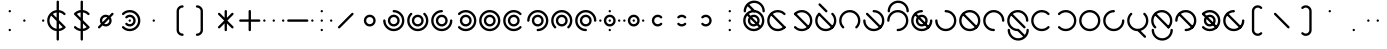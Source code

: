 SplineFontDB: 3.2
FontName: Silwki
FullName: Silwki
FamilyName: Silwki
Weight: Regular
Copyright: Copyright (c) 2025, W.F.Turnip
UComments: "2025-3-28: Created with FontForge (http://fontforge.org)"
Version: 001.000
ItalicAngle: 0
UnderlinePosition: -85
UnderlineWidth: 42
Ascent: 625
Descent: 225
InvalidEm: 0
LayerCount: 2
Layer: 0 1 "+gMyXYgAA" 1
Layer: 1 1 "+Uk2XYgAA" 0
XUID: [1021 352 -730677569 2550072]
OS2Version: 0
OS2_WeightWidthSlopeOnly: 0
OS2_UseTypoMetrics: 1
CreationTime: 1743105955
ModificationTime: 1761882030
OS2TypoAscent: 0
OS2TypoAOffset: 1
OS2TypoDescent: 0
OS2TypoDOffset: 1
OS2TypoLinegap: 0
OS2WinAscent: 0
OS2WinAOffset: 1
OS2WinDescent: 0
OS2WinDOffset: 1
HheadAscent: 0
HheadAOffset: 1
HheadDescent: 0
HheadDOffset: 1
OS2Vendor: 'PfEd'
Lookup: 260 0 0 "mark" { "mark-1"  } ['mark' ('latn' <'dflt' > ) ]
MarkAttachClasses: 1
DEI: 91125
Encoding: UnicodeBmp
UnicodeInterp: none
NameList: AGL For New Fonts
DisplaySize: -48
AntiAlias: 0
FitToEm: 0
WinInfo: 14 14 10
BeginPrivate: 0
EndPrivate
AnchorClass2: "vowel" "mark-1"
BeginChars: 65536 96

StartChar: nine
Encoding: 57 57 0
Width: 500
Flags: W
LayerCount: 2
Fore
SplineSet
250 425 m 0,0,1
 342.076002609 424.907054555 342.076002609 424.907054555 407.682576554 360.183512075 c 128,-1,2
 473.289150498 295.459969596 473.289150498 295.459969596 474.744140625 203.5625 c 0,3,4
 475 201.78775289 475 201.78775289 475 200 c 0,5,6
 475 190 475 190 467.5 182.5 c 128,-1,7
 460 175 460 175 450 175 c 128,-1,8
 440 175 440 175 432.5 182.5 c 128,-1,9
 425 190 425 190 425 200 c 0,10,11
 425 272 425 272 373.5 323.5 c 128,-1,12
 322 375 322 375 250 375 c 128,-1,13
 178 375 178 375 126.5 323.5 c 128,-1,14
 75 272 75 272 75 200 c 128,-1,15
 75 128 75 128 126.5 76.5 c 128,-1,16
 178 25 178 25 250 25 c 0,17,18
 260 25 260 25 267.5 17.5 c 128,-1,19
 275 10 275 10 275 0 c 128,-1,20
 275 -10 275 -10 267.5 -17.5 c 128,-1,21
 260 -25 260 -25 250 -25 c 0,22,-1
 250.000976562 -25 l 0,23,24
 249.384277344 -25 249.384277344 -25 248.7734375 -24.970703125 c 2,25,-1
 248.755859375 -24.96875 l 1,26,27
 156.037561462 -24.4559072949 156.037561462 -24.4559072949 90.5246384244 41.3809450415 c 128,-1,28
 25.0117153868 107.217797378 25.0117153868 107.217797378 25 200 c 0,29,30
 25 293 25 293 91 359 c 128,-1,31
 157 425 157 425 250 425 c 0,0,1
250 325 m 128,-1,33
 302 325 302 325 338.5 288.5 c 128,-1,34
 375 252 375 252 375 200 c 128,-1,35
 375 148 375 148 338.5 111.5 c 128,-1,36
 302 75 302 75 250 75 c 128,-1,37
 198 75 198 75 161.5 111.5 c 128,-1,38
 125 148 125 148 125 200 c 128,-1,39
 125 252 125 252 161.5 288.5 c 128,-1,32
 198 325 198 325 250 325 c 128,-1,33
250 275 m 128,-1,41
 219 275 219 275 197 253 c 128,-1,42
 175 231 175 231 175 200 c 128,-1,43
 175 169 175 169 197 147 c 128,-1,44
 219 125 219 125 250 125 c 128,-1,45
 281 125 281 125 303 147 c 128,-1,46
 325 169 325 169 325 200 c 128,-1,47
 325 231 325 231 303 253 c 128,-1,40
 281 275 281 275 250 275 c 128,-1,41
EndSplineSet
EndChar

StartChar: eight
Encoding: 56 56 1
Width: 500
Flags: W
LayerCount: 2
Fore
SplineSet
233.94921875 424.427734375 m 0,0,1
 242.404418635 425.032226562 242.404418635 425.032226562 250.03125 425.032226562 c 0,2,3
 343.166992188 425.032226562 343.166992188 425.032226562 409.099609375 359.099609375 c 128,-1,4
 474.852539062 293.212351353 474.852539062 293.212351353 474.852539062 200.111328125 c 0,5,6
 474.852539062 109.056903282 474.852539062 109.056903282 411.4375 43.6015625 c 0,7,8
 410.363704819 42.1644860693 410.363704819 42.1644860693 409.099609375 40.900390625 c 0,9,10
 401.7734375 33.57421875 401.7734375 33.57421875 391.41796875 33.57421875 c 128,-1,11
 381.0703125 33.57421875 381.0703125 33.57421875 373.744140625 40.900390625 c 128,-1,12
 366.41796875 48.2265625 366.41796875 48.2265625 366.41796875 58.58203125 c 128,-1,13
 366.41796875 68.9296875 366.41796875 68.9296875 373.744140625 76.255859375 c 0,14,15
 425.025390625 127.537109375 425.025390625 127.537109375 425.025390625 200.024414062 c 128,-1,16
 425.025390625 272.462890625 425.025390625 272.462890625 373.744140625 323.744140625 c 128,-1,17
 322.462890625 375.025390625 322.462890625 375.025390625 249.975585938 375.025390625 c 128,-1,18
 177.537109375 375.025390625 177.537109375 375.025390625 126.255859375 323.744140625 c 128,-1,19
 74.974609375 272.462890625 74.974609375 272.462890625 74.974609375 199.975585938 c 128,-1,20
 74.974609375 127.537109375 74.974609375 127.537109375 126.255859375 76.255859375 c 0,21,22
 133.58203125 68.9296875 133.58203125 68.9296875 133.58203125 58.57421875 c 128,-1,23
 133.58203125 48.2265625 133.58203125 48.2265625 126.255859375 40.900390625 c 128,-1,24
 118.9296875 33.57421875 118.9296875 33.57421875 108.57421875 33.57421875 c 128,-1,25
 98.2265625 33.57421875 98.2265625 33.57421875 90.900390625 40.900390625 c 1,26,-1
 90.90234375 40.90234375 l 0,27,28
 90.4657047857 41.3375223833 90.4657047857 41.3375223833 90.0546875 41.7890625 c 2,29,-1
 90.044921875 41.8046875 l 1,30,31
 24.9912109375 107.582042564 24.9912109375 107.582042564 24.9912109375 200.052734375 c 0,32,33
 24.9912109375 293.171086597 24.9912109375 293.171086597 90.90234375 359.099609375 c 0,34,35
 150.242832829 418.440098454 150.242832829 418.440098454 233.94921875 424.427734375 c 0,0,1
250 325 m 128,-1,37
 302 325 302 325 338.5 288.5 c 128,-1,38
 375 252 375 252 375 200 c 128,-1,39
 375 148 375 148 338.5 111.5 c 128,-1,40
 302 75 302 75 250 75 c 128,-1,41
 198 75 198 75 161.5 111.5 c 128,-1,42
 125 148 125 148 125 200 c 128,-1,43
 125 252 125 252 161.5 288.5 c 128,-1,36
 198 325 198 325 250 325 c 128,-1,37
250 275 m 128,-1,45
 219 275 219 275 197 253 c 128,-1,46
 175 231 175 231 175 200 c 128,-1,47
 175 169 175 169 197 147 c 128,-1,48
 219 125 219 125 250 125 c 128,-1,49
 281 125 281 125 303 147 c 128,-1,50
 325 169 325 169 325 200 c 128,-1,51
 325 231 325 231 303 253 c 128,-1,44
 281 275 281 275 250 275 c 128,-1,45
EndSplineSet
EndChar

StartChar: parenleft
Encoding: 40 40 2
Width: 500
Flags: W
LayerCount: 2
Fore
SplineSet
350 525 m 0,0,1
 360 525 360 525 367.5 517.5 c 128,-1,2
 375 510 375 510 375 500 c 128,-1,3
 375 490 375 490 367.5 482.5 c 128,-1,4
 360 475 360 475 350 475 c 1,5,-1
 350 474.716796875 l 1,6,-1
 349.703125 474.725585938 l 0,7,8
 318.893008723 474.725585938 318.893008723 474.725585938 296.966796875 453.033203125 c 0,9,10
 275 431.067871094 275 431.067871094 275 400 c 2,11,-1
 275 0 l 2,12,13
 275 -31.06640625 275 -31.06640625 296.966796875 -53.033203125 c 0,14,15
 318.88511201 -74.7177734375 318.88511201 -74.7177734375 349.709960938 -74.7177734375 c 0,16,-1
 350 -74.716796875 l 1,17,-1
 350 -75 l 1,18,19
 360.354625616 -75 360.354625616 -75 367.677312808 -82.3236750888 c 128,-1,20
 375 -89.6473501777 375 -89.6473501777 375 -100.001953125 c 128,-1,21
 375 -110.356369808 375 -110.356369808 367.677405918 -117.679161467 c 128,-1,22
 360.354811837 -125.001953125 360.354811837 -125.001953125 350 -125.001953125 c 0,23,24
 298.08038125 -124.395152975 298.08038125 -124.395152975 261.611328125 -88.388671875 c 0,25,26
 225 -51.7758789453 225 -51.7758789453 225 0 c 2,27,-1
 225 400 l 2,28,29
 225 451.775878945 225 451.775878945 261.611328125 488.388671875 c 0,30,31
 298.078814947 524.394492054 298.078814947 524.394492054 350 525 c 0,0,1
253.400390625 424.748046875 m 1,32,33
 254.575518533 424.588334977 254.575518533 424.588334977 255.724609375 424.3203125 c 1,34,35
 254.575518533 424.588334977 254.575518533 424.588334977 253.400390625 424.748046875 c 1,32,33
256.048828125 424.251953125 m 1,36,37
 257.346177314 423.922444163 257.346177314 423.922444163 258.5859375 423.462890625 c 1,38,39
 257.346177314 423.922444163 257.346177314 423.922444163 256.048828125 424.251953125 c 1,36,37
273.4609375 408.587890625 m 1,40,41
 273.926695205 407.331393152 273.926695205 407.331393152 274.251953125 406.05078125 c 1,42,43
 273.922829192 407.3451386 273.922829192 407.3451386 273.462890625 408.5859375 c 2,44,-1
 273.4609375 408.587890625 l 1,40,41
EndSplineSet
EndChar

StartChar: parenright
Encoding: 41 41 3
Width: 500
Flags: W
LayerCount: 2
Fore
SplineSet
150 525.001953125 m 0,0,1
 201.91961875 524.395152975 201.91961875 524.395152975 238.388671875 488.388671875 c 0,2,3
 275 451.775878945 275 451.775878945 275 400 c 2,4,-1
 275 0 l 2,5,6
 275 -51.7758789453 275 -51.7758789453 238.388671875 -88.388671875 c 0,7,8
 201.921185053 -124.394492054 201.921185053 -124.394492054 150 -125 c 0,9,10
 140 -125 140 -125 132.5 -117.5 c 128,-1,11
 125 -110 125 -110 125 -100 c 128,-1,12
 125 -90 125 -90 132.5 -82.5 c 128,-1,13
 140 -75 140 -75 150 -75 c 1,14,-1
 150 -74.716796875 l 1,15,-1
 150.296875 -74.7255859375 l 0,16,17
 181.106991277 -74.7255859375 181.106991277 -74.7255859375 203.033203125 -53.033203125 c 0,18,19
 225 -31.0678710938 225 -31.0678710938 225 0 c 2,20,-1
 225 400 l 2,21,22
 225 431.06640625 225 431.06640625 203.033203125 453.033203125 c 0,23,24
 181.11488799 474.717773438 181.11488799 474.717773438 150.290039062 474.717773438 c 0,25,-1
 150 474.716796875 l 1,26,-1
 150 475 l 1,27,28
 139.645374384 475 139.645374384 475 132.322687192 482.323675089 c 128,-1,29
 125 489.647350178 125 489.647350178 125 500.001953125 c 128,-1,30
 125 510.356369808 125 510.356369808 132.322594082 517.679161467 c 128,-1,31
 139.645188163 525.001953125 139.645188163 525.001953125 150 525.001953125 c 0,0,1
253.400390625 424.748046875 m 1,32,33
 254.575518533 424.588334977 254.575518533 424.588334977 255.724609375 424.3203125 c 1,34,35
 254.575518533 424.588334977 254.575518533 424.588334977 253.400390625 424.748046875 c 1,32,33
256.048828125 424.251953125 m 1,36,37
 257.346177314 423.922444163 257.346177314 423.922444163 258.5859375 423.462890625 c 1,38,39
 257.346177314 423.922444163 257.346177314 423.922444163 256.048828125 424.251953125 c 1,36,37
273.4609375 408.587890625 m 1,40,41
 273.926695205 407.331393152 273.926695205 407.331393152 274.251953125 406.05078125 c 1,42,43
 273.922829192 407.3451386 273.922829192 407.3451386 273.462890625 408.5859375 c 2,44,-1
 273.4609375 408.587890625 l 1,40,41
EndSplineSet
EndChar

StartChar: l
Encoding: 108 108 4
Width: 500
Flags: W
AnchorPoint: "vowel" 250 200 basechar 0
LayerCount: 2
Fore
SplineSet
234.634765625 424.453125 m 0,0,1
 241.321876469 424.845703125 241.321876469 424.845703125 247.635742188 424.845703125 c 0,2,3
 254.959279186 424.845703125 254.959279186 424.845703125 262.255859375 424.376953125 c 0,4,-1
 262.512695312 424.376953125 l 0,5,6
 263.354003906 424.376953125 263.354003906 424.376953125 264.193359375 424.37109375 c 0,7,8
 279.674450873 423.363002436 279.674450873 423.363002436 294.861328125 420.2421875 c 2,9,-1
 294.861328125 420.2421875 l 0,10,-1
 295.583984375 420.13671875 l 1,11,12
 359.508091582 406.863904584 359.508091582 406.863904584 406.3984375 361.4375 c 0,13,14
 406.991315938 360.954030551 406.991315938 360.954030551 407.53515625 360.453125 c 0,15,16
 408.345196719 359.808873783 408.345196719 359.808873783 409.099609375 359.099609375 c 2,17,-1
 409.099609375 359.09765625 l 1,18,-1
 409.1171875 359.078125 l 1,19,20
 475.030273438 293.149229913 475.030273438 293.149229913 475.030273438 199.966796875 c 128,-1,21
 475.030273438 106.832635607 475.030273438 106.832635607 409.099609375 40.900390625 c 1,22,-1
 409.056640625 40.86328125 l 0,23,24
 408.651150414 40.4563632563 408.651150414 40.4563632563 408.2109375 40.0546875 c 2,25,-1
 408.1953125 40.044921875 l 0,26,27
 404.161201789 36.4142222351 404.161201789 36.4142222351 399.958984375 32.984375 c 0,28,29
 392.51302165 25.9905667207 392.51302165 25.9905667207 384.482421875 19.712890625 c 0,30,31
 377.219443645 14.6160637971 377.219443645 14.6160637971 369.57421875 10.10546875 c 0,32,33
 363.834354051 6.20177505412 363.834354051 6.20177505412 357.861328125 2.65625 c 0,34,35
 347.926770596 -2.52693311111 347.926770596 -2.52693311111 337.53515625 -6.6953125 c 0,36,37
 333.345830993 -8.69163763106 333.345830993 -8.69163763106 329.099609375 -10.50390625 c 0,38,39
 317.072792236 -14.8495684054 317.072792236 -14.8495684054 304.6328125 -17.8046875 c 0,40,41
 301.698067889 -18.6977414299 301.698067889 -18.6977414299 298.765625 -19.50390625 c 0,42,43
 284.973985187 -22.4606366116 284.973985187 -22.4606366116 270.921875 -23.671875 c 0,44,45
 269.213245948 -23.9261961763 269.213245948 -23.9261961763 267.48046875 -24.15625 c 0,46,47
 259.157786271 -24.76953125 259.157786271 -24.76953125 251.126953125 -24.76953125 c 0,48,49
 244.435679041 -24.76953125 244.435679041 -24.76953125 237.744140625 -24.376953125 c 0,50,-1
 237.487304688 -24.376953125 l 0,51,52
 236.645996094 -24.376953125 236.645996094 -24.376953125 235.806640625 -24.37109375 c 0,53,54
 220.325549127 -23.3630024363 220.325549127 -23.3630024363 205.138671875 -20.2421875 c 2,55,-1
 205.138671875 -20.2421875 l 0,56,-1
 204.416015625 -20.13671875 l 1,57,58
 140.491908418 -6.86390458402 140.491908418 -6.86390458402 93.6015625 38.5625 c 0,59,60
 93.0086840623 39.0459694492 93.0086840623 39.0459694492 92.46484375 39.546875 c 0,61,62
 91.6548032806 40.1911262172 91.6548032806 40.1911262172 90.900390625 40.900390625 c 2,63,-1
 90.900390625 40.90234375 l 1,64,-1
 90.89453125 40.908203125 l 1,65,66
 24.96875 106.838727123 24.96875 106.838727123 24.96875 200.032226562 c 128,-1,67
 24.96875 293.16796875 24.96875 293.16796875 90.900390625 359.099609375 c 1,68,-1
 90.943359375 359.13671875 l 0,69,70
 91.3488495862 359.543636744 91.3488495862 359.543636744 91.7890625 359.9453125 c 2,71,-1
 91.8046875 359.955078125 l 0,72,73
 95.838798211 363.585777765 95.838798211 363.585777765 100.041015625 367.015625 c 0,74,75
 107.48697835 374.009433279 107.48697835 374.009433279 115.517578125 380.287109375 c 0,76,77
 122.780556355 385.383936203 122.780556355 385.383936203 130.42578125 389.89453125 c 0,78,79
 136.165645949 393.798224946 136.165645949 393.798224946 142.138671875 397.34375 c 0,80,81
 152.073229404 402.526933111 152.073229404 402.526933111 162.46484375 406.6953125 c 0,82,83
 166.654169007 408.691637631 166.654169007 408.691637631 170.900390625 410.50390625 c 0,84,85
 182.927207764 414.849568405 182.927207764 414.849568405 195.3671875 417.8046875 c 0,86,87
 198.301932111 418.69774143 198.301932111 418.69774143 201.234375 419.50390625 c 0,88,89
 215.026014813 422.460636612 215.026014813 422.460636612 229.078125 423.671875 c 0,90,91
 230.786754052 423.926196176 230.786754052 423.926196176 232.51953125 424.15625 c 0,92,93
 233.615404946 424.314763024 233.615404946 424.314763024 234.634765625 424.453125 c 0,0,1
250 375 m 0,94,95
 193.138895157 375 193.138895157 375 147.13671875 341.578125 c 0,96,97
 135.993487094 333.481768344 135.993487094 333.481768344 126.255859375 323.744140625 c 0,98,99
 74.974609375 272.462890625 74.974609375 272.462890625 74.974609375 199.975585938 c 128,-1,100
 74.974609375 127.537109375 74.974609375 127.537109375 126.255859375 76.255859375 c 128,-1,101
 177.517578125 24.994140625 177.517578125 24.994140625 249.830078125 24.994140625 c 0,102,103
 263.742450421 24.994140625 263.742450421 24.994140625 277.376953125 27.154296875 c 0,104,105
 333.53771536 36.04943411 333.53771536 36.04943411 373.744140625 76.255859375 c 0,106,107
 425.025390625 127.537109375 425.025390625 127.537109375 425.025390625 200.024414062 c 128,-1,108
 425.025390625 272.462890625 425.025390625 272.462890625 373.744140625 323.744140625 c 128,-1,109
 322.48828125 375 322.48828125 375 250 375 c 0,94,95
104.66796875 366.11328125 m 0,110,111
 106.634460449 366.424804688 106.634460449 366.424804688 108.58203125 366.424804688 c 0,112,113
 118.929082971 366.424804688 118.929082971 366.424804688 126.255859375 359.099609375 c 2,114,-1
 409.099609375 76.255859375 l 1,115,116
 416.42578125 68.9296875 416.42578125 68.9296875 416.42578125 58.57421875 c 128,-1,117
 416.42578125 48.2265625 416.42578125 48.2265625 409.099609375 40.900390625 c 128,-1,118
 401.7734375 33.57421875 401.7734375 33.57421875 391.41796875 33.57421875 c 128,-1,119
 381.0703125 33.57421875 381.0703125 33.57421875 373.744140625 40.900390625 c 2,120,-1
 90.900390625 323.744140625 l 1,121,122
 83.57421875 331.0703125 83.57421875 331.0703125 83.57421875 341.42578125 c 128,-1,123
 83.57421875 351.7734375 83.57421875 351.7734375 90.900390625 359.099609375 c 0,124,125
 96.6460379679 364.843718392 96.6460379679 364.843718392 104.66796875 366.11328125 c 0,110,111
EndSplineSet
EndChar

StartChar: Y
Encoding: 89 89 5
Width: 500
Flags: W
AnchorPoint: "vowel" 250 200 basechar 0
LayerCount: 2
Fore
SplineSet
234.634765625 424.453125 m 0,0,1
 242.778139067 425.010742188 242.778139067 425.010742188 250.05078125 425.010742188 c 0,2,3
 343.170714288 425.010742188 343.170714288 425.010742188 409.099609375 359.09765625 c 128,-1,4
 475.03125 293.166015625 475.03125 293.166015625 475.03125 199.967773438 c 128,-1,5
 475.03125 106.83203125 475.03125 106.83203125 409.099609375 40.900390625 c 128,-1,6
 343.212351353 -24.8525390625 343.212351353 -24.8525390625 250.111328125 -24.8525390625 c 0,7,8
 159.056903282 -24.8525390625 159.056903282 -24.8525390625 93.6015625 38.5625 c 0,9,10
 92.1644860693 39.6362951807 92.1644860693 39.6362951807 90.900390625 40.900390625 c 0,11,12
 83.57421875 48.2265625 83.57421875 48.2265625 83.57421875 58.58203125 c 128,-1,13
 83.57421875 68.9296875 83.57421875 68.9296875 90.900390625 76.255859375 c 128,-1,14
 98.2265625 83.58203125 98.2265625 83.58203125 108.58203125 83.58203125 c 128,-1,15
 118.9296875 83.58203125 118.9296875 83.58203125 126.255859375 76.255859375 c 0,16,17
 177.537109375 24.974609375 177.537109375 24.974609375 250.024414062 24.974609375 c 128,-1,18
 322.462890625 24.974609375 322.462890625 24.974609375 373.744140625 76.255859375 c 128,-1,19
 425.025390625 127.537109375 425.025390625 127.537109375 425.025390625 200.024414062 c 128,-1,20
 425.025390625 272.462890625 425.025390625 272.462890625 373.744140625 323.744140625 c 128,-1,21
 322.462890625 375.025390625 322.462890625 375.025390625 249.975585938 375.025390625 c 128,-1,22
 177.537109375 375.025390625 177.537109375 375.025390625 126.255859375 323.744140625 c 0,23,24
 118.9296875 316.41796875 118.9296875 316.41796875 108.57421875 316.41796875 c 128,-1,25
 98.2265625 316.41796875 98.2265625 316.41796875 90.900390625 323.744140625 c 128,-1,26
 83.57421875 331.0703125 83.57421875 331.0703125 83.57421875 341.42578125 c 128,-1,27
 83.57421875 351.7734375 83.57421875 351.7734375 90.900390625 359.099609375 c 1,28,-1
 90.90234375 359.09765625 l 0,29,30
 91.3375223833 359.534295214 91.3375223833 359.534295214 91.7890625 359.9453125 c 2,31,-1
 91.8046875 359.955078125 l 1,32,33
 151.23963867 418.736280718 151.23963867 418.736280718 234.634765625 424.453125 c 0,0,1
104.66796875 366.11328125 m 0,34,35
 106.634460449 366.424804688 106.634460449 366.424804688 108.58203125 366.424804688 c 0,36,37
 118.929082971 366.424804688 118.929082971 366.424804688 126.255859375 359.099609375 c 2,38,-1
 409.099609375 76.255859375 l 1,39,40
 416.42578125 68.9296875 416.42578125 68.9296875 416.42578125 58.57421875 c 128,-1,41
 416.42578125 48.2265625 416.42578125 48.2265625 409.099609375 40.900390625 c 128,-1,42
 401.7734375 33.57421875 401.7734375 33.57421875 391.41796875 33.57421875 c 128,-1,43
 381.0703125 33.57421875 381.0703125 33.57421875 373.744140625 40.900390625 c 2,44,-1
 90.900390625 323.744140625 l 1,45,46
 83.57421875 331.0703125 83.57421875 331.0703125 83.57421875 341.42578125 c 128,-1,47
 83.57421875 351.7734375 83.57421875 351.7734375 90.900390625 359.099609375 c 0,48,49
 96.6460379679 364.843718392 96.6460379679 364.843718392 104.66796875 366.11328125 c 0,34,35
250 325 m 128,-1,51
 302 325 302 325 338.5 288.5 c 128,-1,52
 375 252 375 252 375 200 c 128,-1,53
 375 148 375 148 338.5 111.5 c 128,-1,54
 302 75 302 75 250 75 c 128,-1,55
 198 75 198 75 161.5 111.5 c 128,-1,56
 125 148 125 148 125 200 c 128,-1,57
 125 252 125 252 161.5 288.5 c 128,-1,50
 198 325 198 325 250 325 c 128,-1,51
250 275 m 128,-1,59
 219 275 219 275 197 253 c 128,-1,60
 175 231 175 231 175 200 c 128,-1,61
 175 169 175 169 197 147 c 128,-1,62
 219 125 219 125 250 125 c 128,-1,63
 281 125 281 125 303 147 c 128,-1,64
 325 169 325 169 325 200 c 128,-1,65
 325 231 325 231 303 253 c 128,-1,58
 281 275 281 275 250 275 c 128,-1,59
EndSplineSet
EndChar

StartChar: q
Encoding: 113 113 6
Width: 500
Flags: W
AnchorPoint: "vowel" 250 200 basechar 0
LayerCount: 2
Fore
SplineSet
234.634765625 424.453125 m 0,0,1
 242.778139067 425.010742188 242.778139067 425.010742188 250.05078125 425.010742188 c 0,2,3
 343.170714288 425.010742188 343.170714288 425.010742188 409.099609375 359.09765625 c 128,-1,4
 475.03125 293.166015625 475.03125 293.166015625 475.03125 199.967773438 c 128,-1,5
 475.03125 106.83203125 475.03125 106.83203125 409.099609375 40.900390625 c 128,-1,6
 343.212351353 -24.8525390625 343.212351353 -24.8525390625 250.111328125 -24.8525390625 c 0,7,8
 159.056903282 -24.8525390625 159.056903282 -24.8525390625 93.6015625 38.5625 c 0,9,10
 92.1644860693 39.6362951807 92.1644860693 39.6362951807 90.900390625 40.900390625 c 0,11,12
 83.57421875 48.2265625 83.57421875 48.2265625 83.57421875 58.58203125 c 128,-1,13
 83.57421875 68.9296875 83.57421875 68.9296875 90.900390625 76.255859375 c 128,-1,14
 98.2265625 83.58203125 98.2265625 83.58203125 108.58203125 83.58203125 c 128,-1,15
 118.9296875 83.58203125 118.9296875 83.58203125 126.255859375 76.255859375 c 0,16,17
 177.537109375 24.974609375 177.537109375 24.974609375 250.024414062 24.974609375 c 128,-1,18
 322.462890625 24.974609375 322.462890625 24.974609375 373.744140625 76.255859375 c 128,-1,19
 425.025390625 127.537109375 425.025390625 127.537109375 425.025390625 200.024414062 c 128,-1,20
 425.025390625 272.462890625 425.025390625 272.462890625 373.744140625 323.744140625 c 128,-1,21
 322.462890625 375.025390625 322.462890625 375.025390625 249.975585938 375.025390625 c 128,-1,22
 177.537109375 375.025390625 177.537109375 375.025390625 126.255859375 323.744140625 c 0,23,24
 118.9296875 316.41796875 118.9296875 316.41796875 108.57421875 316.41796875 c 128,-1,25
 98.2265625 316.41796875 98.2265625 316.41796875 90.900390625 323.744140625 c 128,-1,26
 83.57421875 331.0703125 83.57421875 331.0703125 83.57421875 341.42578125 c 128,-1,27
 83.57421875 351.7734375 83.57421875 351.7734375 90.900390625 359.099609375 c 1,28,-1
 90.90234375 359.09765625 l 0,29,30
 91.3375223833 359.534295214 91.3375223833 359.534295214 91.7890625 359.9453125 c 2,31,-1
 91.8046875 359.955078125 l 1,32,33
 151.23963867 418.736280718 151.23963867 418.736280718 234.634765625 424.453125 c 0,0,1
EndSplineSet
EndChar

StartChar: e
Encoding: 101 101 7
Width: 0
GlyphClass: 4
Flags: W
AnchorPoint: "vowel" -250 200 mark 0
LayerCount: 2
Fore
SplineSet
-393.205078125 566.357421875 m 0,0,1
 -392.269375888 566.424804688 -392.269375888 566.424804688 -391.41796875 566.424804688 c 0,2,3
 -381.070917029 566.424804688 -381.070917029 566.424804688 -373.744140625 559.099609375 c 2,4,-1
 -232.322265625 417.677734375 l 1,5,6
 -225 410.35546875 -225 410.35546875 -225 400 c 0,7,8
 -225 390 -225 390 -232.5 382.5 c 128,-1,9
 -240 375 -240 375 -250 375 c 0,10,11
 -260.3401955 375.03666216 -260.3401955 375.03666216 -267.6328125 382.3671875 c 1,12,-1
 -267.677734375 382.322265625 l 1,13,-1
 -409.099609375 523.744140625 l 1,14,15
 -416.42578125 531.0703125 -416.42578125 531.0703125 -416.42578125 541.42578125 c 128,-1,16
 -416.42578125 551.7734375 -416.42578125 551.7734375 -409.099609375 559.099609375 c 0,17,18
 -402.506159856 565.693058894 -402.506159856 565.693058894 -393.205078125 566.357421875 c 0,0,1
EndSplineSet
EndChar

StartChar: d
Encoding: 100 100 8
Width: 500
Flags: W
AnchorPoint: "vowel" 250 200 basechar 0
LayerCount: 2
Fore
SplineSet
108.578125 366.421875 m 128,-1,1
 118.93359375 366.421875 118.93359375 366.421875 126.255859375 359.099609375 c 128,-1,2
 133.58203125 351.7734375 133.58203125 351.7734375 133.58203125 341.41796875 c 128,-1,3
 133.58203125 331.0703125 133.58203125 331.0703125 126.255859375 323.744140625 c 0,4,5
 74.974609375 272.462890625 74.974609375 272.462890625 74.974609375 199.975585938 c 128,-1,6
 74.974609375 127.537109375 74.974609375 127.537109375 126.255859375 76.255859375 c 128,-1,7
 177.537109375 24.974609375 177.537109375 24.974609375 250.024414062 24.974609375 c 128,-1,8
 322.462890625 24.974609375 322.462890625 24.974609375 373.744140625 76.255859375 c 128,-1,9
 425.025390625 127.537109375 425.025390625 127.537109375 425.025390625 200.024414062 c 128,-1,10
 425.025390625 272.462890625 425.025390625 272.462890625 373.744140625 323.744140625 c 0,11,12
 366.41796875 331.0703125 366.41796875 331.0703125 366.41796875 341.42578125 c 128,-1,13
 366.41796875 351.7734375 366.41796875 351.7734375 373.744140625 359.099609375 c 128,-1,14
 381.0703125 366.42578125 381.0703125 366.42578125 391.42578125 366.42578125 c 128,-1,15
 401.7734375 366.42578125 401.7734375 366.42578125 409.099609375 359.099609375 c 1,16,-1
 409.09765625 359.09765625 l 0,17,18
 409.534295214 358.662477617 409.534295214 358.662477617 409.9453125 358.2109375 c 2,19,-1
 409.955078125 358.1953125 l 1,20,21
 475.008789062 292.417957436 475.008789062 292.417957436 475.008789062 199.947265625 c 0,22,23
 475.008789062 106.828913403 475.008789062 106.828913403 409.09765625 40.900390625 c 128,-1,24
 343.166015625 -25.03125 343.166015625 -25.03125 249.967773438 -25.03125 c 128,-1,25
 156.83203125 -25.03125 156.83203125 -25.03125 90.900390625 40.900390625 c 128,-1,26
 25.1474609375 106.787648647 25.1474609375 106.787648647 25.1474609375 199.888671875 c 0,27,28
 25.1474609375 290.943096718 25.1474609375 290.943096718 88.5625 356.3984375 c 0,29,30
 89.6362951807 357.835513931 89.6362951807 357.835513931 90.900390625 359.099609375 c 0,31,0
 98.22265625 366.421875 98.22265625 366.421875 108.578125 366.421875 c 128,-1,1
104.66796875 366.11328125 m 0,32,33
 106.634460449 366.424804688 106.634460449 366.424804688 108.58203125 366.424804688 c 0,34,35
 118.929082971 366.424804688 118.929082971 366.424804688 126.255859375 359.099609375 c 2,36,-1
 409.099609375 76.255859375 l 1,37,38
 416.42578125 68.9296875 416.42578125 68.9296875 416.42578125 58.57421875 c 128,-1,39
 416.42578125 48.2265625 416.42578125 48.2265625 409.099609375 40.900390625 c 128,-1,40
 401.7734375 33.57421875 401.7734375 33.57421875 391.41796875 33.57421875 c 128,-1,41
 381.0703125 33.57421875 381.0703125 33.57421875 373.744140625 40.900390625 c 2,42,-1
 90.900390625 323.744140625 l 1,43,44
 83.57421875 331.0703125 83.57421875 331.0703125 83.57421875 341.42578125 c 128,-1,45
 83.57421875 351.7734375 83.57421875 351.7734375 90.900390625 359.099609375 c 0,46,47
 96.6460379679 364.843718392 96.6460379679 364.843718392 104.66796875 366.11328125 c 0,32,33
EndSplineSet
EndChar

StartChar: p
Encoding: 112 112 9
Width: 500
Flags: W
AnchorPoint: "vowel" 250 200 basechar 0
LayerCount: 2
Fore
SplineSet
264.0546875 424.390625 m 0,0,1
 346.8300979 419.149204604 346.8300979 419.149204604 406.3984375 361.4375 c 0,2,3
 407.835513931 360.363704819 407.835513931 360.363704819 409.099609375 359.099609375 c 0,4,5
 416.42578125 351.7734375 416.42578125 351.7734375 416.42578125 341.41796875 c 128,-1,6
 416.42578125 331.0703125 416.42578125 331.0703125 409.099609375 323.744140625 c 128,-1,7
 401.7734375 316.41796875 401.7734375 316.41796875 391.41796875 316.41796875 c 128,-1,8
 381.0703125 316.41796875 381.0703125 316.41796875 373.744140625 323.744140625 c 0,9,10
 322.462890625 375.025390625 322.462890625 375.025390625 249.975585938 375.025390625 c 128,-1,11
 177.537109375 375.025390625 177.537109375 375.025390625 126.255859375 323.744140625 c 128,-1,12
 74.974609375 272.462890625 74.974609375 272.462890625 74.974609375 199.975585938 c 128,-1,13
 74.974609375 127.537109375 74.974609375 127.537109375 126.255859375 76.255859375 c 128,-1,14
 177.537109375 24.974609375 177.537109375 24.974609375 250.024414062 24.974609375 c 128,-1,15
 322.462890625 24.974609375 322.462890625 24.974609375 373.744140625 76.255859375 c 0,16,17
 381.0703125 83.58203125 381.0703125 83.58203125 391.42578125 83.58203125 c 128,-1,18
 401.7734375 83.58203125 401.7734375 83.58203125 409.099609375 76.255859375 c 128,-1,19
 416.42578125 68.9296875 416.42578125 68.9296875 416.42578125 58.57421875 c 128,-1,20
 416.42578125 48.2265625 416.42578125 48.2265625 409.099609375 40.900390625 c 1,21,-1
 409.09765625 40.90234375 l 0,22,23
 408.662477617 40.4657047857 408.662477617 40.4657047857 408.2109375 40.0546875 c 2,24,-1
 408.1953125 40.044921875 l 1,25,26
 342.417957436 -25.0087890625 342.417957436 -25.0087890625 249.947265625 -25.0087890625 c 0,27,28
 156.828913403 -25.0087890625 156.828913403 -25.0087890625 90.900390625 40.90234375 c 128,-1,29
 24.96875 106.833984375 24.96875 106.833984375 24.96875 200.032226562 c 128,-1,30
 24.96875 293.16796875 24.96875 293.16796875 90.900390625 359.099609375 c 128,-1,31
 156.779215385 424.845703125 156.779215385 424.845703125 249.650390625 424.845703125 c 0,32,33
 256.872111398 424.845703125 256.872111398 424.845703125 264.0546875 424.390625 c 0,0,1
EndSplineSet
EndChar

StartChar: X
Encoding: 88 88 10
Width: 500
Flags: W
AnchorPoint: "vowel" 250 200 basechar 0
LayerCount: 2
Fore
SplineSet
250 425 m 0,0,1
 343 425 343 425 409 359 c 128,-1,2
 475 293 475 293 475 200 c 0,3,4
 474.907054555 107.923997391 474.907054555 107.923997391 410.183512075 42.3174234462 c 128,-1,5
 345.459969596 -23.2891504984 345.459969596 -23.2891504984 253.5625 -24.744140625 c 0,6,7
 251.78775289 -25 251.78775289 -25 250 -25 c 0,8,9
 240 -25 240 -25 232.5 -17.5 c 128,-1,10
 225 -10 225 -10 225 0 c 128,-1,11
 225 10 225 10 232.5 17.5 c 128,-1,12
 240 25 240 25 250 25 c 0,13,14
 322 25 322 25 373.5 76.5 c 128,-1,15
 425 128 425 128 425 200 c 128,-1,16
 425 272 425 272 373.5 323.5 c 128,-1,17
 322 375 322 375 250 375 c 128,-1,18
 178 375 178 375 126.5 323.5 c 128,-1,19
 75 272 75 272 75 200 c 0,20,21
 75 190 75 190 67.5 182.5 c 128,-1,22
 60 175 60 175 50 175 c 128,-1,23
 40 175 40 175 32.5 182.5 c 128,-1,24
 25 190 25 190 25 200 c 0,25,-1
 25 199.999023438 l 0,26,27
 25 200.615722656 25 200.615722656 25.029296875 201.2265625 c 2,28,-1
 25.03125 201.244140625 l 1,29,30
 25.5440927051 293.962438538 25.5440927051 293.962438538 91.3809450415 359.475361576 c 128,-1,31
 157.217797378 424.988284613 157.217797378 424.988284613 250 425 c 0,0,1
104.66796875 366.11328125 m 0,32,33
 106.634460449 366.424804688 106.634460449 366.424804688 108.58203125 366.424804688 c 0,34,35
 118.929082971 366.424804688 118.929082971 366.424804688 126.255859375 359.099609375 c 2,36,-1
 409.099609375 76.255859375 l 1,37,38
 416.42578125 68.9296875 416.42578125 68.9296875 416.42578125 58.57421875 c 128,-1,39
 416.42578125 48.2265625 416.42578125 48.2265625 409.099609375 40.900390625 c 128,-1,40
 401.7734375 33.57421875 401.7734375 33.57421875 391.41796875 33.57421875 c 128,-1,41
 381.0703125 33.57421875 381.0703125 33.57421875 373.744140625 40.900390625 c 2,42,-1
 90.900390625 323.744140625 l 1,43,44
 83.57421875 331.0703125 83.57421875 331.0703125 83.57421875 341.42578125 c 128,-1,45
 83.57421875 351.7734375 83.57421875 351.7734375 90.900390625 359.099609375 c 0,46,47
 96.6460379679 364.843718392 96.6460379679 364.843718392 104.66796875 366.11328125 c 0,32,33
EndSplineSet
EndChar

StartChar: k
Encoding: 107 107 11
Width: 500
Flags: W
AnchorPoint: "vowel" 250 200 basechar 0
LayerCount: 2
Fore
SplineSet
250 425 m 0,0,-1
 249.999023438 425 l 0,1,2
 250.615722656 425 250.615722656 425 251.2265625 424.970703125 c 2,3,-1
 251.244140625 424.96875 l 1,4,5
 343.962438538 424.455907295 343.962438538 424.455907295 409.475361576 358.619054958 c 128,-1,6
 474.988284613 292.782202622 474.988284613 292.782202622 475 200 c 0,7,8
 475 107 475 107 409 41 c 128,-1,9
 343 -25 343 -25 250 -25 c 0,10,11
 157.923997391 -24.907054555 157.923997391 -24.907054555 92.3174234462 39.8164879247 c 128,-1,12
 26.7108495016 104.540030404 26.7108495016 104.540030404 25.255859375 196.4375 c 0,13,14
 25 198.21224711 25 198.21224711 25 200 c 0,15,16
 25 210 25 210 32.5 217.5 c 128,-1,17
 40 225 40 225 50 225 c 128,-1,18
 60 225 60 225 67.5 217.5 c 128,-1,19
 75 210 75 210 75 200 c 0,20,21
 75 128 75 128 126.5 76.5 c 128,-1,22
 178 25 178 25 250 25 c 128,-1,23
 322 25 322 25 373.5 76.5 c 128,-1,24
 425 128 425 128 425 200 c 128,-1,25
 425 272 425 272 373.5 323.5 c 128,-1,26
 322 375 322 375 250 375 c 0,27,28
 240 375 240 375 232.5 382.5 c 128,-1,29
 225 390 225 390 225 400 c 128,-1,30
 225 410 225 410 232.5 417.5 c 128,-1,31
 240 425 240 425 250 425 c 0,0,-1
EndSplineSet
EndChar

StartChar: braceright
Encoding: 125 125 12
Width: 500
Flags: W
LayerCount: 2
Fore
SplineSet
150 525.001953125 m 0,0,1
 201.91961875 524.395152975 201.91961875 524.395152975 238.388671875 488.388671875 c 0,2,3
 275 451.775878945 275 451.775878945 275 400 c 2,4,-1
 275 300 l 2,5,6
 275 268.93359375 275 268.93359375 296.966796875 246.966796875 c 0,7,8
 318.88511201 225.282226562 318.88511201 225.282226562 349.709960938 225.282226562 c 0,9,-1
 350 225.283203125 l 1,10,-1
 350 225 l 1,11,-1
 350.036132812 225.00390625 l 0,12,13
 360.371748725 225.00390625 360.371748725 225.00390625 367.677734375 217.67578125 c 0,14,15
 369.381606575 215.974831643 369.381606575 215.974831643 370.73046875 213.978515625 c 2,16,-1
 370.73046875 213.9765625 l 1,17,18
 372.090196623 211.962150836 372.090196623 211.962150836 373.03515625 209.73046875 c 2,19,-1
 373.03515625 209.728515625 l 1,20,21
 373.993927051 207.460022095 373.993927051 207.460022095 374.4921875 205.0390625 c 2,22,-1
 374.4921875 205.037109375 l 2,23,24
 375 202.556125137 375 202.556125137 375 200 c 2,25,-1
 375 199.998046875 l 0,26,-1
 375 199.993164062 l 0,27,28
 375 197.440432551 375 197.440432551 374.4921875 194.9609375 c 0,29,30
 372.983779795 187.616095688 372.983779795 187.616095688 367.677734375 182.322265625 c 0,31,32
 360.374062635 174.998046875 360.374062635 174.998046875 350.032226562 174.998046875 c 0,33,-1
 350 174.998046875 l 1,34,-1
 350 174.716796875 l 1,35,-1
 349.703125 174.725585938 l 0,36,37
 318.893008723 174.725585938 318.893008723 174.725585938 296.966796875 153.033203125 c 0,38,39
 275 131.067871094 275 131.067871094 275 100 c 2,40,-1
 275 0 l 2,41,42
 275 -51.7758789453 275 -51.7758789453 238.388671875 -88.388671875 c 0,43,44
 201.921185053 -124.394492054 201.921185053 -124.394492054 150 -125 c 0,45,46
 140 -125 140 -125 132.5 -117.5 c 128,-1,47
 125 -110 125 -110 125 -100 c 128,-1,48
 125 -90 125 -90 132.5 -82.5 c 128,-1,49
 140 -75 140 -75 150 -75 c 1,50,-1
 150 -74.716796875 l 1,51,-1
 150.296875 -74.7255859375 l 0,52,53
 181.106991277 -74.7255859375 181.106991277 -74.7255859375 203.033203125 -53.033203125 c 0,54,55
 225 -31.0678710938 225 -31.0678710938 225 0 c 2,56,-1
 225 100 l 2,57,58
 225 151.776367305 225 151.776367305 261.609375 188.388671875 c 0,59,60
 268.014042342 194.702844828 268.014042342 194.702844828 275.28125 200 c 1,61,62
 268.017406564 205.295764012 268.017406564 205.295764012 261.611328125 211.611328125 c 0,63,64
 225.01171875 248.2109375 225.01171875 248.2109375 225.01171875 300 c 1,65,-1
 225 300 l 1,66,-1
 225 400 l 2,67,68
 225 431.06640625 225 431.06640625 203.033203125 453.033203125 c 0,69,70
 181.11488799 474.717773438 181.11488799 474.717773438 150.290039062 474.717773438 c 0,71,-1
 150 474.716796875 l 1,72,-1
 150 475 l 1,73,74
 139.645374384 475 139.645374384 475 132.322687192 482.323675089 c 128,-1,75
 125 489.647350178 125 489.647350178 125 500.001953125 c 128,-1,76
 125 510.356369808 125 510.356369808 132.322594082 517.679161467 c 128,-1,77
 139.645188163 525.001953125 139.645188163 525.001953125 150 525.001953125 c 0,0,1
EndSplineSet
EndChar

StartChar: f
Encoding: 102 102 13
Width: 500
Flags: W
AnchorPoint: "vowel" 250 200 basechar 0
LayerCount: 2
Fore
SplineSet
233.94921875 424.427734375 m 0,0,1
 242.404418635 425.032226562 242.404418635 425.032226562 250.03125 425.032226562 c 0,2,3
 343.166992188 425.032226562 343.166992188 425.032226562 409.099609375 359.099609375 c 128,-1,4
 474.852539062 293.212351353 474.852539062 293.212351353 474.852539062 200.111328125 c 0,5,6
 474.852539062 109.056903282 474.852539062 109.056903282 411.4375 43.6015625 c 0,7,8
 410.363704819 42.1644860693 410.363704819 42.1644860693 409.099609375 40.900390625 c 0,9,10
 401.7734375 33.57421875 401.7734375 33.57421875 391.41796875 33.57421875 c 128,-1,11
 381.0703125 33.57421875 381.0703125 33.57421875 373.744140625 40.900390625 c 128,-1,12
 366.41796875 48.2265625 366.41796875 48.2265625 366.41796875 58.58203125 c 128,-1,13
 366.41796875 68.9296875 366.41796875 68.9296875 373.744140625 76.255859375 c 0,14,15
 425.025390625 127.537109375 425.025390625 127.537109375 425.025390625 200.024414062 c 128,-1,16
 425.025390625 272.462890625 425.025390625 272.462890625 373.744140625 323.744140625 c 128,-1,17
 322.462890625 375.025390625 322.462890625 375.025390625 249.975585938 375.025390625 c 128,-1,18
 177.537109375 375.025390625 177.537109375 375.025390625 126.255859375 323.744140625 c 128,-1,19
 74.974609375 272.462890625 74.974609375 272.462890625 74.974609375 199.975585938 c 128,-1,20
 74.974609375 127.537109375 74.974609375 127.537109375 126.255859375 76.255859375 c 0,21,22
 133.58203125 68.9296875 133.58203125 68.9296875 133.58203125 58.57421875 c 128,-1,23
 133.58203125 48.2265625 133.58203125 48.2265625 126.255859375 40.900390625 c 128,-1,24
 118.9296875 33.57421875 118.9296875 33.57421875 108.57421875 33.57421875 c 128,-1,25
 98.2265625 33.57421875 98.2265625 33.57421875 90.900390625 40.900390625 c 1,26,-1
 90.90234375 40.90234375 l 0,27,28
 90.4657047857 41.3375223833 90.4657047857 41.3375223833 90.0546875 41.7890625 c 2,29,-1
 90.044921875 41.8046875 l 1,30,31
 24.9912109375 107.582042564 24.9912109375 107.582042564 24.9912109375 200.052734375 c 0,32,33
 24.9912109375 293.171086597 24.9912109375 293.171086597 90.90234375 359.099609375 c 0,34,35
 150.242832829 418.440098454 150.242832829 418.440098454 233.94921875 424.427734375 c 0,0,1
EndSplineSet
EndChar

StartChar: r
Encoding: 114 114 14
Width: 500
Flags: W
AnchorPoint: "vowel" 250 200 basechar 0
LayerCount: 2
Fore
SplineSet
234.634765625 424.453125 m 0,0,1
 241.321876469 424.845703125 241.321876469 424.845703125 247.635742188 424.845703125 c 0,2,3
 254.959279186 424.845703125 254.959279186 424.845703125 262.255859375 424.376953125 c 0,4,-1
 262.512695312 424.376953125 l 0,5,6
 263.354003906 424.376953125 263.354003906 424.376953125 264.193359375 424.37109375 c 0,7,8
 279.674450873 423.363002436 279.674450873 423.363002436 294.861328125 420.2421875 c 2,9,-1
 294.861328125 420.2421875 l 0,10,-1
 295.583984375 420.13671875 l 1,11,12
 359.508091582 406.863904584 359.508091582 406.863904584 406.3984375 361.4375 c 0,13,14
 406.991315938 360.954030551 406.991315938 360.954030551 407.53515625 360.453125 c 0,15,16
 408.345196719 359.808873783 408.345196719 359.808873783 409.099609375 359.099609375 c 2,17,-1
 409.099609375 359.09765625 l 1,18,-1
 409.1171875 359.078125 l 1,19,20
 475.030273438 293.149229913 475.030273438 293.149229913 475.030273438 199.966796875 c 128,-1,21
 475.030273438 106.832635607 475.030273438 106.832635607 409.099609375 40.900390625 c 1,22,-1
 409.056640625 40.86328125 l 0,23,24
 408.651150414 40.4563632563 408.651150414 40.4563632563 408.2109375 40.0546875 c 2,25,-1
 408.1953125 40.044921875 l 0,26,27
 404.161201789 36.4142222351 404.161201789 36.4142222351 399.958984375 32.984375 c 0,28,29
 392.51302165 25.9905667207 392.51302165 25.9905667207 384.482421875 19.712890625 c 0,30,31
 377.219443645 14.6160637971 377.219443645 14.6160637971 369.57421875 10.10546875 c 0,32,33
 363.834354051 6.20177505412 363.834354051 6.20177505412 357.861328125 2.65625 c 0,34,35
 347.926770596 -2.52693311111 347.926770596 -2.52693311111 337.53515625 -6.6953125 c 0,36,37
 333.345830993 -8.69163763106 333.345830993 -8.69163763106 329.099609375 -10.50390625 c 0,38,39
 317.072792236 -14.8495684054 317.072792236 -14.8495684054 304.6328125 -17.8046875 c 0,40,41
 301.698067889 -18.6977414299 301.698067889 -18.6977414299 298.765625 -19.50390625 c 0,42,43
 284.973985187 -22.4606366116 284.973985187 -22.4606366116 270.921875 -23.671875 c 0,44,45
 269.213245948 -23.9261961763 269.213245948 -23.9261961763 267.48046875 -24.15625 c 0,46,47
 259.157786271 -24.76953125 259.157786271 -24.76953125 251.126953125 -24.76953125 c 0,48,49
 244.435679041 -24.76953125 244.435679041 -24.76953125 237.744140625 -24.376953125 c 0,50,-1
 237.487304688 -24.376953125 l 0,51,52
 236.645996094 -24.376953125 236.645996094 -24.376953125 235.806640625 -24.37109375 c 0,53,54
 220.325549127 -23.3630024363 220.325549127 -23.3630024363 205.138671875 -20.2421875 c 2,55,-1
 205.138671875 -20.2421875 l 0,56,-1
 204.416015625 -20.13671875 l 1,57,58
 140.491908418 -6.86390458402 140.491908418 -6.86390458402 93.6015625 38.5625 c 0,59,60
 93.0086840623 39.0459694492 93.0086840623 39.0459694492 92.46484375 39.546875 c 0,61,62
 91.6548032806 40.1911262172 91.6548032806 40.1911262172 90.900390625 40.900390625 c 2,63,-1
 90.900390625 40.90234375 l 1,64,-1
 90.89453125 40.908203125 l 1,65,66
 24.96875 106.838727123 24.96875 106.838727123 24.96875 200.032226562 c 128,-1,67
 24.96875 293.16796875 24.96875 293.16796875 90.900390625 359.099609375 c 1,68,-1
 90.943359375 359.13671875 l 0,69,70
 91.3488495862 359.543636744 91.3488495862 359.543636744 91.7890625 359.9453125 c 2,71,-1
 91.8046875 359.955078125 l 0,72,73
 95.838798211 363.585777765 95.838798211 363.585777765 100.041015625 367.015625 c 0,74,75
 107.48697835 374.009433279 107.48697835 374.009433279 115.517578125 380.287109375 c 0,76,77
 122.780556355 385.383936203 122.780556355 385.383936203 130.42578125 389.89453125 c 0,78,79
 136.165645949 393.798224946 136.165645949 393.798224946 142.138671875 397.34375 c 0,80,81
 152.073229404 402.526933111 152.073229404 402.526933111 162.46484375 406.6953125 c 0,82,83
 166.654169007 408.691637631 166.654169007 408.691637631 170.900390625 410.50390625 c 0,84,85
 182.927207764 414.849568405 182.927207764 414.849568405 195.3671875 417.8046875 c 0,86,87
 198.301932111 418.69774143 198.301932111 418.69774143 201.234375 419.50390625 c 0,88,89
 215.026014813 422.460636612 215.026014813 422.460636612 229.078125 423.671875 c 0,90,91
 230.786754052 423.926196176 230.786754052 423.926196176 232.51953125 424.15625 c 0,92,93
 233.615404946 424.314763024 233.615404946 424.314763024 234.634765625 424.453125 c 0,0,1
250 375 m 0,94,95
 193.138895157 375 193.138895157 375 147.13671875 341.578125 c 0,96,97
 135.993487094 333.481768344 135.993487094 333.481768344 126.255859375 323.744140625 c 0,98,99
 74.974609375 272.462890625 74.974609375 272.462890625 74.974609375 199.975585938 c 128,-1,100
 74.974609375 127.537109375 74.974609375 127.537109375 126.255859375 76.255859375 c 128,-1,101
 177.517578125 24.994140625 177.517578125 24.994140625 249.830078125 24.994140625 c 0,102,103
 263.742450421 24.994140625 263.742450421 24.994140625 277.376953125 27.154296875 c 0,104,105
 333.53771536 36.04943411 333.53771536 36.04943411 373.744140625 76.255859375 c 0,106,107
 425.025390625 127.537109375 425.025390625 127.537109375 425.025390625 200.024414062 c 128,-1,108
 425.025390625 272.462890625 425.025390625 272.462890625 373.744140625 323.744140625 c 128,-1,109
 322.48828125 375 322.48828125 375 250 375 c 0,94,95
EndSplineSet
EndChar

StartChar: s
Encoding: 115 115 15
Width: 500
Flags: W
AnchorPoint: "vowel" 250 200 basechar 0
LayerCount: 2
Fore
SplineSet
250 425 m 0,0,1
 260 425 260 425 267.5 417.5 c 128,-1,2
 275 410 275 410 275 400 c 128,-1,3
 275 390 275 390 267.5 382.5 c 128,-1,4
 260 375 260 375 250 375 c 0,5,6
 178 375 178 375 126.5 323.5 c 128,-1,7
 75 272 75 272 75 200 c 128,-1,8
 75 128 75 128 126.5 76.5 c 128,-1,9
 178 25 178 25 250 25 c 128,-1,10
 322 25 322 25 373.5 76.5 c 128,-1,11
 425 128 425 128 425 200 c 0,12,13
 425 210 425 210 432.5 217.5 c 128,-1,14
 440 225 440 225 450 225 c 128,-1,15
 460 225 460 225 467.5 217.5 c 128,-1,16
 475 210 475 210 475 200 c 0,17,-1
 475 200.000976562 l 0,18,19
 475 199.384277344 475 199.384277344 474.970703125 198.7734375 c 2,20,-1
 474.96875 198.755859375 l 1,21,22
 474.455907295 106.037561462 474.455907295 106.037561462 408.619054958 40.5246384244 c 128,-1,23
 342.782202622 -24.9882846132 342.782202622 -24.9882846132 250 -25 c 0,24,25
 157 -25 157 -25 91 41 c 128,-1,26
 25 107 25 107 25 200 c 0,27,28
 25.092945445 292.076002609 25.092945445 292.076002609 89.8164879247 357.682576554 c 128,-1,29
 154.540030404 423.289150498 154.540030404 423.289150498 246.4375 424.744140625 c 0,30,31
 248.21224711 425 248.21224711 425 250 425 c 0,0,1
EndSplineSet
EndChar

StartChar: g
Encoding: 103 103 16
Width: 500
Flags: W
AnchorPoint: "vowel" 250 200 basechar 0
LayerCount: 2
Fore
SplineSet
250 425 m 0,0,-1
 249.999023438 425 l 0,1,2
 250.615722656 425 250.615722656 425 251.2265625 424.970703125 c 2,3,-1
 251.244140625 424.96875 l 1,4,5
 343.962438538 424.455907295 343.962438538 424.455907295 409.475361576 358.619054958 c 128,-1,6
 474.988284613 292.782202622 474.988284613 292.782202622 475 200 c 0,7,8
 475 107 475 107 409 41 c 128,-1,9
 343 -25 343 -25 250 -25 c 0,10,11
 157.923997391 -24.907054555 157.923997391 -24.907054555 92.3174234462 39.8164879247 c 128,-1,12
 26.7108495016 104.540030404 26.7108495016 104.540030404 25.255859375 196.4375 c 0,13,14
 25 198.21224711 25 198.21224711 25 200 c 0,15,16
 25 210 25 210 32.5 217.5 c 128,-1,17
 40 225 40 225 50 225 c 128,-1,18
 60 225 60 225 67.5 217.5 c 128,-1,19
 75 210 75 210 75 200 c 0,20,21
 75 128 75 128 126.5 76.5 c 128,-1,22
 178 25 178 25 250 25 c 128,-1,23
 322 25 322 25 373.5 76.5 c 128,-1,24
 425 128 425 128 425 200 c 128,-1,25
 425 272 425 272 373.5 323.5 c 128,-1,26
 322 375 322 375 250 375 c 0,27,28
 240 375 240 375 232.5 382.5 c 128,-1,29
 225 390 225 390 225 400 c 128,-1,30
 225 410 225 410 232.5 417.5 c 128,-1,31
 240 425 240 425 250 425 c 0,0,-1
104.66796875 366.11328125 m 0,32,33
 106.634460449 366.424804688 106.634460449 366.424804688 108.58203125 366.424804688 c 0,34,35
 118.929082971 366.424804688 118.929082971 366.424804688 126.255859375 359.099609375 c 2,36,-1
 409.099609375 76.255859375 l 1,37,38
 416.42578125 68.9296875 416.42578125 68.9296875 416.42578125 58.57421875 c 128,-1,39
 416.42578125 48.2265625 416.42578125 48.2265625 409.099609375 40.900390625 c 128,-1,40
 401.7734375 33.57421875 401.7734375 33.57421875 391.41796875 33.57421875 c 128,-1,41
 381.0703125 33.57421875 381.0703125 33.57421875 373.744140625 40.900390625 c 2,42,-1
 90.900390625 323.744140625 l 1,43,44
 83.57421875 331.0703125 83.57421875 331.0703125 83.57421875 341.42578125 c 128,-1,45
 83.57421875 351.7734375 83.57421875 351.7734375 90.900390625 359.099609375 c 0,46,47
 96.6460379679 364.843718392 96.6460379679 364.843718392 104.66796875 366.11328125 c 0,32,33
EndSplineSet
EndChar

StartChar: asciitilde
Encoding: 126 126 17
Width: 500
Flags: W
LayerCount: 2
Fore
SplineSet
108.578125 366.421875 m 0,0,1
 109.352926493 366.293952802 109.352926493 366.293952802 110.130859375 366.11328125 c 0,2,3
 113.244214086 365.889038694 113.244214086 365.889038694 116.21484375 364.90234375 c 0,4,5
 117.551377299 364.549931731 117.551377299 364.549931731 118.8515625 364.046875 c 0,6,7
 123.003937187 362.241749519 123.003937187 362.241749519 126.255859375 359.099609375 c 2,8,-1
 390.123046875 95.232421875 l 1,9,10
 424.995117188 141.869428636 424.995117188 141.869428636 424.995117188 200.053710938 c 0,11,12
 424.995117188 272.467869771 424.995117188 272.467869771 373.744140625 323.744140625 c 0,13,14
 366.41796875 331.0703125 366.41796875 331.0703125 366.41796875 341.42578125 c 128,-1,15
 366.41796875 351.7734375 366.41796875 351.7734375 373.744140625 359.099609375 c 128,-1,16
 381.06640625 366.421875 381.06640625 366.421875 391.421875 366.421875 c 128,-1,17
 401.77734375 366.421875 401.77734375 366.421875 409.099609375 359.099609375 c 1,18,-1
 409.09765625 359.09765625 l 0,19,20
 409.534295214 358.662477617 409.534295214 358.662477617 409.9453125 358.2109375 c 2,21,-1
 409.955078125 358.1953125 l 0,22,23
 413.623081314 354.485215092 413.623081314 354.485215092 417.12890625 350.591796875 c 0,24,25
 417.870942365 349.741285142 417.870942365 349.741285142 418.49609375 349.01171875 c 0,26,27
 421.262127285 345.901578343 421.262127285 345.901578343 423.880859375 342.73046875 c 0,28,29
 425.291161443 340.97490601 425.291161443 340.97490601 426.65625 339.205078125 c 0,30,31
 428.532617335 336.857031373 428.532617335 336.857031373 430.294921875 334.529296875 c 0,32,33
 432.260973094 331.855643019 432.260973094 331.855643019 434.134765625 329.14453125 c 0,34,35
 435.258263858 327.577665928 435.258263858 327.577665928 436.28515625 326.09375 c 0,36,37
 438.717213019 322.47360262 438.717213019 322.47360262 440.986328125 318.798828125 c 0,38,39
 441.493144272 318.006826042 441.493144272 318.006826042 441.890625 317.375 c 0,40,41
 444.601751989 312.937808432 444.601751989 312.937808432 447.095703125 308.3984375 c 0,42,43
 474.852539062 257.813117635 474.852539062 257.813117635 474.852539062 200.112304688 c 0,44,45
 474.852539062 109.056903282 474.852539062 109.056903282 411.4375 43.6015625 c 2,46,-1
 411.283203125 43.423828125 l 0,47,48
 410.299248842 42.1215356911 410.299248842 42.1215356911 409.140625 40.9453125 c 2,49,-1
 409.119140625 40.921875 l 1,50,-1
 409.115234375 40.91796875 l 1,51,-1
 409.09765625 40.900390625 l 1,52,-1
 409.091796875 40.89453125 l 1,53,-1
 409.087890625 40.892578125 l 0,54,55
 405.834578014 37.7520628487 405.834578014 37.7520628487 401.685546875 35.94921875 c 0,56,57
 400.399813257 35.4531013747 400.399813257 35.4531013747 399.07421875 35.1015625 c 0,58,59
 396.094999957 34.1094916607 396.094999957 34.1094916607 392.958984375 33.884765625 c 0,60,61
 392.191909328 33.8369140625 392.191909328 33.8369140625 391.438476562 33.8369140625 c 128,-1,62
 390.651855469 33.8364257812 390.651855469 33.8364257812 389.876953125 33.884765625 c 0,63,64
 386.743777869 34.1094959187 386.743777869 34.1094959187 383.767578125 35.1015625 c 0,65,66
 382.430067683 35.4569539183 382.430067683 35.4569539183 381.150390625 35.953125 c 0,67,68
 376.998360805 37.7574638847 376.998360805 37.7574638847 373.744140625 40.900390625 c 2,69,-1
 109.96875 304.67578125 l 1,70,71
 75.0966796875 258.038774489 75.0966796875 258.038774489 75.0966796875 199.853515625 c 0,72,73
 75.0966796875 127.514625897 75.0966796875 127.514625897 126.255859375 76.255859375 c 0,74,75
 133.58203125 68.9296875 133.58203125 68.9296875 133.58203125 58.57421875 c 128,-1,76
 133.58203125 48.2265625 133.58203125 48.2265625 126.255859375 40.900390625 c 128,-1,77
 118.9296875 33.57421875 118.9296875 33.57421875 108.57421875 33.57421875 c 128,-1,78
 98.2265625 33.57421875 98.2265625 33.57421875 90.900390625 40.900390625 c 1,79,-1
 90.90234375 40.90234375 l 1,80,-1
 90.86328125 40.943359375 l 0,81,82
 86.8084498417 45.3789670661 86.8084498417 45.3789670661 82.984375 50.041015625 c 0,83,84
 75.9905667207 57.4869783499 75.9905667207 57.4869783499 69.712890625 65.517578125 c 0,85,86
 64.6160637971 72.7805563548 64.6160637971 72.7805563548 60.10546875 80.42578125 c 0,87,88
 56.2017750541 86.1656459491 56.2017750541 86.1656459491 52.65625 92.138671875 c 0,89,90
 47.4730668889 102.073229404 47.4730668889 102.073229404 43.3046875 112.46484375 c 0,91,92
 41.3083623689 116.654169007 41.3083623689 116.654169007 39.49609375 120.900390625 c 0,93,94
 35.1504315946 132.927207764 35.1504315946 132.927207764 32.1953125 145.3671875 c 0,95,96
 31.3022585701 148.301932111 31.3022585701 148.301932111 30.49609375 151.234375 c 0,97,98
 27.5393633884 165.026014813 27.5393633884 165.026014813 26.328125 179.078125 c 0,99,100
 26.0738038237 180.786754052 26.0738038237 180.786754052 25.84375 182.51953125 c 0,101,102
 25.23046875 190.842213729 25.23046875 190.842213729 25.23046875 198.873046875 c 0,103,104
 25.23046875 205.564320959 25.23046875 205.564320959 25.623046875 212.255859375 c 0,105,-1
 25.623046875 212.512695312 l 0,106,107
 25.623046875 213.354003906 25.623046875 213.354003906 25.62890625 214.193359375 c 0,108,109
 26.6369975637 229.674450873 26.6369975637 229.674450873 29.7578125 244.861328125 c 2,110,-1
 29.7578125 244.861328125 l 0,111,-1
 29.86328125 245.583984375 l 1,112,113
 43.136095416 309.508091582 43.136095416 309.508091582 88.5625 356.3984375 c 0,114,115
 89.0459694492 356.991315938 89.0459694492 356.991315938 89.546875 357.53515625 c 128,-1,116
 90.1605623753 358.25045635 90.1605623753 358.25045635 90.890625 359.0859375 c 2,117,-1
 90.900390625 359.099609375 l 1,118,-1
 90.90234375 359.099609375 l 1,119,-1
 90.908203125 359.10546875 l 1,120,-1
 90.912109375 359.107421875 l 0,121,122
 94.1638384371 362.246357049 94.1638384371 362.246357049 98.310546875 364.048828125 c 0,123,124
 99.6012714283 364.548463436 99.6012714283 364.548463436 100.9375 364.90234375 c 0,125,126
 103.905369602 365.888626657 103.905369602 365.888626657 107.02734375 366.11328125 c 0,127,128
 107.801340365 366.293384309 107.801340365 366.293384309 108.578125 366.421875 c 0,0,1
EndSplineSet
EndChar

StartChar: j
Encoding: 106 106 18
Width: 500
Flags: W
AnchorPoint: "vowel" 250 200 basechar 0
LayerCount: 2
Fore
SplineSet
250 425 m 0,0,1
 260 425 260 425 267.5 417.5 c 128,-1,2
 275 410 275 410 275 400 c 128,-1,3
 275 390 275 390 267.5 382.5 c 128,-1,4
 260 375 260 375 250 375 c 0,5,6
 178 375 178 375 126.5 323.5 c 128,-1,7
 75 272 75 272 75 200 c 128,-1,8
 75 128 75 128 126.5 76.5 c 128,-1,9
 178 25 178 25 250 25 c 128,-1,10
 322 25 322 25 373.5 76.5 c 128,-1,11
 425 128 425 128 425 200 c 0,12,13
 425 210 425 210 432.5 217.5 c 128,-1,14
 440 225 440 225 450 225 c 128,-1,15
 460 225 460 225 467.5 217.5 c 128,-1,16
 475 210 475 210 475 200 c 0,17,-1
 475 200.000976562 l 0,18,19
 475 199.384277344 475 199.384277344 474.970703125 198.7734375 c 2,20,-1
 474.96875 198.755859375 l 1,21,22
 474.455907295 106.037561462 474.455907295 106.037561462 408.619054958 40.5246384244 c 128,-1,23
 342.782202622 -24.9882846132 342.782202622 -24.9882846132 250 -25 c 0,24,25
 157 -25 157 -25 91 41 c 128,-1,26
 25 107 25 107 25 200 c 0,27,28
 25.092945445 292.076002609 25.092945445 292.076002609 89.8164879247 357.682576554 c 128,-1,29
 154.540030404 423.289150498 154.540030404 423.289150498 246.4375 424.744140625 c 0,30,31
 248.21224711 425 248.21224711 425 250 425 c 0,0,1
104.66796875 366.11328125 m 0,32,33
 106.634460449 366.424804688 106.634460449 366.424804688 108.58203125 366.424804688 c 0,34,35
 118.929082971 366.424804688 118.929082971 366.424804688 126.255859375 359.099609375 c 2,36,-1
 409.099609375 76.255859375 l 1,37,38
 416.42578125 68.9296875 416.42578125 68.9296875 416.42578125 58.57421875 c 128,-1,39
 416.42578125 48.2265625 416.42578125 48.2265625 409.099609375 40.900390625 c 128,-1,40
 401.7734375 33.57421875 401.7734375 33.57421875 391.41796875 33.57421875 c 128,-1,41
 381.0703125 33.57421875 381.0703125 33.57421875 373.744140625 40.900390625 c 2,42,-1
 90.900390625 323.744140625 l 1,43,44
 83.57421875 331.0703125 83.57421875 331.0703125 83.57421875 341.42578125 c 128,-1,45
 83.57421875 351.7734375 83.57421875 351.7734375 90.900390625 359.099609375 c 0,46,47
 96.6460379679 364.843718392 96.6460379679 364.843718392 104.66796875 366.11328125 c 0,32,33
250 325 m 128,-1,49
 302 325 302 325 338.5 288.5 c 128,-1,50
 375 252 375 252 375 200 c 128,-1,51
 375 148 375 148 338.5 111.5 c 128,-1,52
 302 75 302 75 250 75 c 128,-1,53
 198 75 198 75 161.5 111.5 c 128,-1,54
 125 148 125 148 125 200 c 128,-1,55
 125 252 125 252 161.5 288.5 c 128,-1,48
 198 325 198 325 250 325 c 128,-1,49
250 275 m 128,-1,57
 219 275 219 275 197 253 c 128,-1,58
 175 231 175 231 175 200 c 128,-1,59
 175 169 175 169 197 147 c 128,-1,60
 219 125 219 125 250 125 c 128,-1,61
 281 125 281 125 303 147 c 128,-1,62
 325 169 325 169 325 200 c 128,-1,63
 325 231 325 231 303 253 c 128,-1,56
 281 275 281 275 250 275 c 128,-1,57
EndSplineSet
EndChar

StartChar: c
Encoding: 99 99 19
Width: 500
Flags: W
AnchorPoint: "vowel" 250 200 basechar 0
LayerCount: 2
Fore
SplineSet
234.634765625 424.453125 m 0,0,1
 242.778139067 425.010742188 242.778139067 425.010742188 250.05078125 425.010742188 c 0,2,3
 343.170714288 425.010742188 343.170714288 425.010742188 409.099609375 359.09765625 c 128,-1,4
 475.03125 293.166015625 475.03125 293.166015625 475.03125 199.967773438 c 128,-1,5
 475.03125 106.83203125 475.03125 106.83203125 409.099609375 40.900390625 c 128,-1,6
 343.212351353 -24.8525390625 343.212351353 -24.8525390625 250.111328125 -24.8525390625 c 0,7,8
 159.056903282 -24.8525390625 159.056903282 -24.8525390625 93.6015625 38.5625 c 0,9,10
 92.1644860693 39.6362951807 92.1644860693 39.6362951807 90.900390625 40.900390625 c 0,11,12
 83.57421875 48.2265625 83.57421875 48.2265625 83.57421875 58.58203125 c 128,-1,13
 83.57421875 68.9296875 83.57421875 68.9296875 90.900390625 76.255859375 c 128,-1,14
 98.2265625 83.58203125 98.2265625 83.58203125 108.58203125 83.58203125 c 128,-1,15
 118.9296875 83.58203125 118.9296875 83.58203125 126.255859375 76.255859375 c 0,16,17
 177.537109375 24.974609375 177.537109375 24.974609375 250.024414062 24.974609375 c 128,-1,18
 322.462890625 24.974609375 322.462890625 24.974609375 373.744140625 76.255859375 c 128,-1,19
 425.025390625 127.537109375 425.025390625 127.537109375 425.025390625 200.024414062 c 128,-1,20
 425.025390625 272.462890625 425.025390625 272.462890625 373.744140625 323.744140625 c 128,-1,21
 322.462890625 375.025390625 322.462890625 375.025390625 249.975585938 375.025390625 c 128,-1,22
 177.537109375 375.025390625 177.537109375 375.025390625 126.255859375 323.744140625 c 0,23,24
 118.9296875 316.41796875 118.9296875 316.41796875 108.57421875 316.41796875 c 128,-1,25
 98.2265625 316.41796875 98.2265625 316.41796875 90.900390625 323.744140625 c 128,-1,26
 83.57421875 331.0703125 83.57421875 331.0703125 83.57421875 341.42578125 c 128,-1,27
 83.57421875 351.7734375 83.57421875 351.7734375 90.900390625 359.099609375 c 1,28,-1
 90.90234375 359.09765625 l 0,29,30
 91.3375223833 359.534295214 91.3375223833 359.534295214 91.7890625 359.9453125 c 2,31,-1
 91.8046875 359.955078125 l 1,32,33
 151.23963867 418.736280718 151.23963867 418.736280718 234.634765625 424.453125 c 0,0,1
104.66796875 366.11328125 m 0,34,35
 106.634460449 366.424804688 106.634460449 366.424804688 108.58203125 366.424804688 c 0,36,37
 118.929082971 366.424804688 118.929082971 366.424804688 126.255859375 359.099609375 c 2,38,-1
 409.099609375 76.255859375 l 1,39,40
 416.42578125 68.9296875 416.42578125 68.9296875 416.42578125 58.57421875 c 128,-1,41
 416.42578125 48.2265625 416.42578125 48.2265625 409.099609375 40.900390625 c 128,-1,42
 401.7734375 33.57421875 401.7734375 33.57421875 391.41796875 33.57421875 c 128,-1,43
 381.0703125 33.57421875 381.0703125 33.57421875 373.744140625 40.900390625 c 2,44,-1
 90.900390625 323.744140625 l 1,45,46
 83.57421875 331.0703125 83.57421875 331.0703125 83.57421875 341.42578125 c 128,-1,47
 83.57421875 351.7734375 83.57421875 351.7734375 90.900390625 359.099609375 c 0,48,49
 96.6460379679 364.843718392 96.6460379679 364.843718392 104.66796875 366.11328125 c 0,34,35
EndSplineSet
EndChar

StartChar: w
Encoding: 119 119 20
Width: 0
GlyphClass: 4
Flags: W
AnchorPoint: "vowel" -250 200 mark 0
LayerCount: 2
Fore
SplineSet
-450 25 m 128,-1,1
 -440 25 -440 25 -432.5 17.5 c 128,-1,2
 -425 10 -425 10 -425 0 c 0,3,4
 -425 -72 -425 -72 -373.5 -123.5 c 128,-1,5
 -322 -175 -322 -175 -250 -175 c 0,6,7
 -236.228431057 -175 -236.228431057 -175 -222.623046875 -172.845703125 c 0,8,9
 -159.522024183 -162.851006399 -159.522024183 -162.851006399 -117.261012091 -113.899300889 c 128,-1,10
 -75 -64.9475953798 -75 -64.9475953798 -75 0 c 0,11,12
 -75 10 -75 10 -67.5 17.5 c 128,-1,13
 -60 25 -60 25 -50 25 c 0,14,15
 -40.625758231 25 -40.625758231 25 -33.5968503206 18.8485589774 c 128,-1,16
 -26.5679424102 12.6971179549 -26.5679424102 12.6971179549 -25.25390625 3.55859375 c 0,17,18
 -25.1167378645 1.83338312777 -25.1167378645 1.83338312777 -25 0 c 0,19,20
 -25.2705327276 -6.13111069225 -25.2705327276 -6.13111069225 -25.876953125 -12.248046875 c 0,21,22
 -26.1947751577 -22.5454807336 -26.1947751577 -22.5454807336 -27.451171875 -32.759765625 c 0,23,24
 -28.4991315761 -38.2173984503 -28.4991315761 -38.2173984503 -29.810546875 -43.603515625 c 0,25,26
 -31.6099924792 -53.9411619687 -31.6099924792 -53.9411619687 -34.361328125 -64.05859375 c 0,27,28
 -36.0656572546 -68.9734033331 -36.0656572546 -68.9734033331 -38.0078125 -73.833984375 c 0,29,30
 -41.3385662262 -84.1172822869 -41.3385662262 -84.1172822869 -45.638671875 -94.03125 c 0,31,32
 -48.0038039482 -98.6062794717 -48.0038039482 -98.6062794717 -50.578125 -103.07421875 c 0,33,34
 -55.3595691275 -112.840603862 -55.3595691275 -112.840603862 -61.05859375 -122.09765625 c 0,35,36
 -64.0168841959 -126.242184643 -64.0168841959 -126.242184643 -67.14453125 -130.228515625 c 0,37,38
 -73.2949475727 -139.273673563 -73.2949475727 -139.273673563 -80.30859375 -147.6953125 c 0,39,40
 -83.8160279705 -151.365612654 -83.8160279705 -151.365612654 -87.486328125 -154.873046875 c 0,41,42
 -94.8633952431 -162.960595294 -94.8633952431 -162.960595294 -102.98046875 -170.28515625 c 0,43,44
 -107.224323434 -173.623985604 -107.224323434 -173.623985604 -111.634765625 -176.763671875 c 0,45,46
 -119.843104115 -183.504826487 -119.843104115 -183.504826487 -128.64453125 -189.439453125 c 0,47,48
 -133.234522232 -192.087524845 -133.234522232 -192.087524845 -137.93359375 -194.51171875 c 0,49,50
 -147.104480277 -200.081333186 -147.104480277 -200.081333186 -156.779296875 -204.759765625 c 0,51,52
 -161.391129625 -206.597419481 -161.391129625 -206.597419481 -166.10546875 -208.23828125 c 0,53,54
 -176.243371355 -212.584155021 -176.243371355 -212.584155021 -186.783203125 -215.923828125 c 0,55,56
 -193.11839149 -217.495772665 -193.11839149 -217.495772665 -199.53125 -218.697265625 c 0,57,58
 -208.694537411 -221.093293397 -208.694537411 -221.093293397 -218.056640625 -222.71484375 c 0,59,60
 -233.949919435 -224.997129814 -233.949919435 -224.997129814 -250 -225 c 0,61,62
 -342.076002609 -224.907054555 -342.076002609 -224.907054555 -407.682576554 -160.183512075 c 128,-1,63
 -473.289150498 -95.4599695955 -473.289150498 -95.4599695955 -474.744140625 -3.5625 c 0,64,65
 -475 -1.78775289017 -475 -1.78775289017 -475 0 c 0,66,67
 -475 10 -475 10 -467.5 17.5 c 128,-1,0
 -460 25 -460 25 -450 25 c 128,-1,1
EndSplineSet
EndChar

StartChar: n
Encoding: 110 110 21
Width: 500
Flags: W
AnchorPoint: "vowel" 250 200 basechar 0
LayerCount: 2
Fore
SplineSet
250 425 m 0,0,1
 342.076002609 424.907054555 342.076002609 424.907054555 407.682576554 360.183512075 c 128,-1,2
 473.289150498 295.459969596 473.289150498 295.459969596 474.744140625 203.5625 c 0,3,4
 475 201.78775289 475 201.78775289 475 200 c 0,5,6
 475 190 475 190 467.5 182.5 c 128,-1,7
 460 175 460 175 450 175 c 128,-1,8
 440 175 440 175 432.5 182.5 c 128,-1,9
 425 190 425 190 425 200 c 0,10,11
 425 272 425 272 373.5 323.5 c 128,-1,12
 322 375 322 375 250 375 c 128,-1,13
 178 375 178 375 126.5 323.5 c 128,-1,14
 75 272 75 272 75 200 c 128,-1,15
 75 128 75 128 126.5 76.5 c 128,-1,16
 178 25 178 25 250 25 c 0,17,18
 260 25 260 25 267.5 17.5 c 128,-1,19
 275 10 275 10 275 0 c 128,-1,20
 275 -10 275 -10 267.5 -17.5 c 128,-1,21
 260 -25 260 -25 250 -25 c 0,22,-1
 250.000976562 -25 l 0,23,24
 249.384277344 -25 249.384277344 -25 248.7734375 -24.970703125 c 2,25,-1
 248.755859375 -24.96875 l 1,26,27
 156.037561462 -24.4559072949 156.037561462 -24.4559072949 90.5246384244 41.3809450415 c 128,-1,28
 25.0117153868 107.217797378 25.0117153868 107.217797378 25 200 c 0,29,30
 25 293 25 293 91 359 c 128,-1,31
 157 425 157 425 250 425 c 0,0,1
104.66796875 366.11328125 m 0,32,33
 106.634460449 366.424804688 106.634460449 366.424804688 108.58203125 366.424804688 c 0,34,35
 118.929082971 366.424804688 118.929082971 366.424804688 126.255859375 359.099609375 c 2,36,-1
 409.099609375 76.255859375 l 1,37,38
 416.42578125 68.9296875 416.42578125 68.9296875 416.42578125 58.57421875 c 128,-1,39
 416.42578125 48.2265625 416.42578125 48.2265625 409.099609375 40.900390625 c 128,-1,40
 401.7734375 33.57421875 401.7734375 33.57421875 391.41796875 33.57421875 c 128,-1,41
 381.0703125 33.57421875 381.0703125 33.57421875 373.744140625 40.900390625 c 2,42,-1
 90.900390625 323.744140625 l 1,43,44
 83.57421875 331.0703125 83.57421875 331.0703125 83.57421875 341.42578125 c 128,-1,45
 83.57421875 351.7734375 83.57421875 351.7734375 90.900390625 359.099609375 c 0,46,47
 96.6460379679 364.843718392 96.6460379679 364.843718392 104.66796875 366.11328125 c 0,32,33
EndSplineSet
EndChar

StartChar: z
Encoding: 122 122 22
Width: 500
Flags: W
AnchorPoint: "vowel" 250 200 basechar 0
LayerCount: 2
Fore
SplineSet
250 425 m 0,0,1
 260 425 260 425 267.5 417.5 c 128,-1,2
 275 410 275 410 275 400 c 128,-1,3
 275 390 275 390 267.5 382.5 c 128,-1,4
 260 375 260 375 250 375 c 0,5,6
 178 375 178 375 126.5 323.5 c 128,-1,7
 75 272 75 272 75 200 c 128,-1,8
 75 128 75 128 126.5 76.5 c 128,-1,9
 178 25 178 25 250 25 c 128,-1,10
 322 25 322 25 373.5 76.5 c 128,-1,11
 425 128 425 128 425 200 c 0,12,13
 425 210 425 210 432.5 217.5 c 128,-1,14
 440 225 440 225 450 225 c 128,-1,15
 460 225 460 225 467.5 217.5 c 128,-1,16
 475 210 475 210 475 200 c 0,17,-1
 475 200.000976562 l 0,18,19
 475 199.384277344 475 199.384277344 474.970703125 198.7734375 c 2,20,-1
 474.96875 198.755859375 l 1,21,22
 474.455907295 106.037561462 474.455907295 106.037561462 408.619054958 40.5246384244 c 128,-1,23
 342.782202622 -24.9882846132 342.782202622 -24.9882846132 250 -25 c 0,24,25
 157 -25 157 -25 91 41 c 128,-1,26
 25 107 25 107 25 200 c 0,27,28
 25.092945445 292.076002609 25.092945445 292.076002609 89.8164879247 357.682576554 c 128,-1,29
 154.540030404 423.289150498 154.540030404 423.289150498 246.4375 424.744140625 c 0,30,31
 248.21224711 425 248.21224711 425 250 425 c 0,0,1
104.66796875 366.11328125 m 0,32,33
 106.634460449 366.424804688 106.634460449 366.424804688 108.58203125 366.424804688 c 0,34,35
 118.929082971 366.424804688 118.929082971 366.424804688 126.255859375 359.099609375 c 2,36,-1
 409.099609375 76.255859375 l 1,37,38
 416.42578125 68.9296875 416.42578125 68.9296875 416.42578125 58.57421875 c 128,-1,39
 416.42578125 48.2265625 416.42578125 48.2265625 409.099609375 40.900390625 c 128,-1,40
 401.7734375 33.57421875 401.7734375 33.57421875 391.41796875 33.57421875 c 128,-1,41
 381.0703125 33.57421875 381.0703125 33.57421875 373.744140625 40.900390625 c 2,42,-1
 90.900390625 323.744140625 l 1,43,44
 83.57421875 331.0703125 83.57421875 331.0703125 83.57421875 341.42578125 c 128,-1,45
 83.57421875 351.7734375 83.57421875 351.7734375 90.900390625 359.099609375 c 0,46,47
 96.6460379679 364.843718392 96.6460379679 364.843718392 104.66796875 366.11328125 c 0,32,33
EndSplineSet
EndChar

StartChar: m
Encoding: 109 109 23
Width: 500
Flags: W
AnchorPoint: "vowel" 250 200 basechar 0
LayerCount: 2
Fore
SplineSet
250 425 m 0,0,1
 342.076002609 424.907054555 342.076002609 424.907054555 407.682576554 360.183512075 c 128,-1,2
 473.289150498 295.459969596 473.289150498 295.459969596 474.744140625 203.5625 c 0,3,4
 475 201.78775289 475 201.78775289 475 200 c 0,5,6
 475 190 475 190 467.5 182.5 c 128,-1,7
 460 175 460 175 450 175 c 128,-1,8
 440 175 440 175 432.5 182.5 c 128,-1,9
 425 190 425 190 425 200 c 0,10,11
 425 272 425 272 373.5 323.5 c 128,-1,12
 322 375 322 375 250 375 c 128,-1,13
 178 375 178 375 126.5 323.5 c 128,-1,14
 75 272 75 272 75 200 c 128,-1,15
 75 128 75 128 126.5 76.5 c 128,-1,16
 178 25 178 25 250 25 c 0,17,18
 260 25 260 25 267.5 17.5 c 128,-1,19
 275 10 275 10 275 0 c 128,-1,20
 275 -10 275 -10 267.5 -17.5 c 128,-1,21
 260 -25 260 -25 250 -25 c 0,22,-1
 250.000976562 -25 l 0,23,24
 249.384277344 -25 249.384277344 -25 248.7734375 -24.970703125 c 2,25,-1
 248.755859375 -24.96875 l 1,26,27
 156.037561462 -24.4559072949 156.037561462 -24.4559072949 90.5246384244 41.3809450415 c 128,-1,28
 25.0117153868 107.217797378 25.0117153868 107.217797378 25 200 c 0,29,30
 25 293 25 293 91 359 c 128,-1,31
 157 425 157 425 250 425 c 0,0,1
EndSplineSet
EndChar

StartChar: v
Encoding: 118 118 24
Width: 500
Flags: W
AnchorPoint: "vowel" 250 200 basechar 0
LayerCount: 2
Fore
SplineSet
233.94921875 424.427734375 m 0,0,1
 242.404418635 425.032226562 242.404418635 425.032226562 250.03125 425.032226562 c 0,2,3
 343.166992188 425.032226562 343.166992188 425.032226562 409.099609375 359.099609375 c 128,-1,4
 474.852539062 293.212351353 474.852539062 293.212351353 474.852539062 200.111328125 c 0,5,6
 474.852539062 109.056903282 474.852539062 109.056903282 411.4375 43.6015625 c 0,7,8
 410.363704819 42.1644860693 410.363704819 42.1644860693 409.099609375 40.900390625 c 0,9,10
 401.7734375 33.57421875 401.7734375 33.57421875 391.41796875 33.57421875 c 128,-1,11
 381.0703125 33.57421875 381.0703125 33.57421875 373.744140625 40.900390625 c 128,-1,12
 366.41796875 48.2265625 366.41796875 48.2265625 366.41796875 58.58203125 c 128,-1,13
 366.41796875 68.9296875 366.41796875 68.9296875 373.744140625 76.255859375 c 0,14,15
 425.025390625 127.537109375 425.025390625 127.537109375 425.025390625 200.024414062 c 128,-1,16
 425.025390625 272.462890625 425.025390625 272.462890625 373.744140625 323.744140625 c 128,-1,17
 322.462890625 375.025390625 322.462890625 375.025390625 249.975585938 375.025390625 c 128,-1,18
 177.537109375 375.025390625 177.537109375 375.025390625 126.255859375 323.744140625 c 128,-1,19
 74.974609375 272.462890625 74.974609375 272.462890625 74.974609375 199.975585938 c 128,-1,20
 74.974609375 127.537109375 74.974609375 127.537109375 126.255859375 76.255859375 c 0,21,22
 133.58203125 68.9296875 133.58203125 68.9296875 133.58203125 58.57421875 c 128,-1,23
 133.58203125 48.2265625 133.58203125 48.2265625 126.255859375 40.900390625 c 128,-1,24
 118.9296875 33.57421875 118.9296875 33.57421875 108.57421875 33.57421875 c 128,-1,25
 98.2265625 33.57421875 98.2265625 33.57421875 90.900390625 40.900390625 c 1,26,-1
 90.90234375 40.90234375 l 0,27,28
 90.4657047857 41.3375223833 90.4657047857 41.3375223833 90.0546875 41.7890625 c 2,29,-1
 90.044921875 41.8046875 l 1,30,31
 24.9912109375 107.582042564 24.9912109375 107.582042564 24.9912109375 200.052734375 c 0,32,33
 24.9912109375 293.171086597 24.9912109375 293.171086597 90.90234375 359.099609375 c 0,34,35
 150.242832829 418.440098454 150.242832829 418.440098454 233.94921875 424.427734375 c 0,0,1
104.66796875 366.11328125 m 0,36,37
 106.634460449 366.424804688 106.634460449 366.424804688 108.58203125 366.424804688 c 0,38,39
 118.929082971 366.424804688 118.929082971 366.424804688 126.255859375 359.099609375 c 2,40,-1
 409.099609375 76.255859375 l 1,41,42
 416.42578125 68.9296875 416.42578125 68.9296875 416.42578125 58.57421875 c 128,-1,43
 416.42578125 48.2265625 416.42578125 48.2265625 409.099609375 40.900390625 c 128,-1,44
 401.7734375 33.57421875 401.7734375 33.57421875 391.41796875 33.57421875 c 128,-1,45
 381.0703125 33.57421875 381.0703125 33.57421875 373.744140625 40.900390625 c 2,46,-1
 90.900390625 323.744140625 l 1,47,48
 83.57421875 331.0703125 83.57421875 331.0703125 83.57421875 341.42578125 c 128,-1,49
 83.57421875 351.7734375 83.57421875 351.7734375 90.900390625 359.099609375 c 0,50,51
 96.6460379679 364.843718392 96.6460379679 364.843718392 104.66796875 366.11328125 c 0,36,37
EndSplineSet
EndChar

StartChar: b
Encoding: 98 98 25
Width: 500
Flags: W
AnchorPoint: "vowel" 250 200 basechar 0
LayerCount: 2
Fore
SplineSet
264.0546875 424.390625 m 0,0,1
 346.8300979 419.149204604 346.8300979 419.149204604 406.3984375 361.4375 c 0,2,3
 407.835513931 360.363704819 407.835513931 360.363704819 409.099609375 359.099609375 c 0,4,5
 416.42578125 351.7734375 416.42578125 351.7734375 416.42578125 341.41796875 c 128,-1,6
 416.42578125 331.0703125 416.42578125 331.0703125 409.099609375 323.744140625 c 128,-1,7
 401.7734375 316.41796875 401.7734375 316.41796875 391.41796875 316.41796875 c 128,-1,8
 381.0703125 316.41796875 381.0703125 316.41796875 373.744140625 323.744140625 c 0,9,10
 322.462890625 375.025390625 322.462890625 375.025390625 249.975585938 375.025390625 c 128,-1,11
 177.537109375 375.025390625 177.537109375 375.025390625 126.255859375 323.744140625 c 128,-1,12
 74.974609375 272.462890625 74.974609375 272.462890625 74.974609375 199.975585938 c 128,-1,13
 74.974609375 127.537109375 74.974609375 127.537109375 126.255859375 76.255859375 c 128,-1,14
 177.537109375 24.974609375 177.537109375 24.974609375 250.024414062 24.974609375 c 128,-1,15
 322.462890625 24.974609375 322.462890625 24.974609375 373.744140625 76.255859375 c 0,16,17
 381.0703125 83.58203125 381.0703125 83.58203125 391.42578125 83.58203125 c 128,-1,18
 401.7734375 83.58203125 401.7734375 83.58203125 409.099609375 76.255859375 c 128,-1,19
 416.42578125 68.9296875 416.42578125 68.9296875 416.42578125 58.57421875 c 128,-1,20
 416.42578125 48.2265625 416.42578125 48.2265625 409.099609375 40.900390625 c 1,21,-1
 409.09765625 40.90234375 l 0,22,23
 408.662477617 40.4657047857 408.662477617 40.4657047857 408.2109375 40.0546875 c 2,24,-1
 408.1953125 40.044921875 l 1,25,26
 342.417957436 -25.0087890625 342.417957436 -25.0087890625 249.947265625 -25.0087890625 c 0,27,28
 156.828913403 -25.0087890625 156.828913403 -25.0087890625 90.900390625 40.90234375 c 128,-1,29
 24.96875 106.833984375 24.96875 106.833984375 24.96875 200.032226562 c 128,-1,30
 24.96875 293.16796875 24.96875 293.16796875 90.900390625 359.099609375 c 128,-1,31
 156.779215385 424.845703125 156.779215385 424.845703125 249.650390625 424.845703125 c 0,32,33
 256.872111398 424.845703125 256.872111398 424.845703125 264.0546875 424.390625 c 0,0,1
104.66796875 366.11328125 m 0,34,35
 106.634460449 366.424804688 106.634460449 366.424804688 108.58203125 366.424804688 c 0,36,37
 118.929082971 366.424804688 118.929082971 366.424804688 126.255859375 359.099609375 c 2,38,-1
 409.099609375 76.255859375 l 1,39,40
 416.42578125 68.9296875 416.42578125 68.9296875 416.42578125 58.57421875 c 128,-1,41
 416.42578125 48.2265625 416.42578125 48.2265625 409.099609375 40.900390625 c 128,-1,42
 401.7734375 33.57421875 401.7734375 33.57421875 391.41796875 33.57421875 c 128,-1,43
 381.0703125 33.57421875 381.0703125 33.57421875 373.744140625 40.900390625 c 2,44,-1
 90.900390625 323.744140625 l 1,45,46
 83.57421875 331.0703125 83.57421875 331.0703125 83.57421875 341.42578125 c 128,-1,47
 83.57421875 351.7734375 83.57421875 351.7734375 90.900390625 359.099609375 c 0,48,49
 96.6460379679 364.843718392 96.6460379679 364.843718392 104.66796875 366.11328125 c 0,34,35
EndSplineSet
EndChar

StartChar: t
Encoding: 116 116 26
Width: 500
Flags: W
AnchorPoint: "vowel" 250 200 basechar 0
LayerCount: 2
Fore
SplineSet
108.578125 366.421875 m 128,-1,1
 118.93359375 366.421875 118.93359375 366.421875 126.255859375 359.099609375 c 128,-1,2
 133.58203125 351.7734375 133.58203125 351.7734375 133.58203125 341.41796875 c 128,-1,3
 133.58203125 331.0703125 133.58203125 331.0703125 126.255859375 323.744140625 c 0,4,5
 74.974609375 272.462890625 74.974609375 272.462890625 74.974609375 199.975585938 c 128,-1,6
 74.974609375 127.537109375 74.974609375 127.537109375 126.255859375 76.255859375 c 128,-1,7
 177.537109375 24.974609375 177.537109375 24.974609375 250.024414062 24.974609375 c 128,-1,8
 322.462890625 24.974609375 322.462890625 24.974609375 373.744140625 76.255859375 c 128,-1,9
 425.025390625 127.537109375 425.025390625 127.537109375 425.025390625 200.024414062 c 128,-1,10
 425.025390625 272.462890625 425.025390625 272.462890625 373.744140625 323.744140625 c 0,11,12
 366.41796875 331.0703125 366.41796875 331.0703125 366.41796875 341.42578125 c 128,-1,13
 366.41796875 351.7734375 366.41796875 351.7734375 373.744140625 359.099609375 c 128,-1,14
 381.0703125 366.42578125 381.0703125 366.42578125 391.42578125 366.42578125 c 128,-1,15
 401.7734375 366.42578125 401.7734375 366.42578125 409.099609375 359.099609375 c 1,16,-1
 409.09765625 359.09765625 l 0,17,18
 409.534295214 358.662477617 409.534295214 358.662477617 409.9453125 358.2109375 c 2,19,-1
 409.955078125 358.1953125 l 1,20,21
 475.008789062 292.417957436 475.008789062 292.417957436 475.008789062 199.947265625 c 0,22,23
 475.008789062 106.828913403 475.008789062 106.828913403 409.09765625 40.900390625 c 128,-1,24
 343.166015625 -25.03125 343.166015625 -25.03125 249.967773438 -25.03125 c 128,-1,25
 156.83203125 -25.03125 156.83203125 -25.03125 90.900390625 40.900390625 c 128,-1,26
 25.1474609375 106.787648647 25.1474609375 106.787648647 25.1474609375 199.888671875 c 0,27,28
 25.1474609375 290.943096718 25.1474609375 290.943096718 88.5625 356.3984375 c 0,29,30
 89.6362951807 357.835513931 89.6362951807 357.835513931 90.900390625 359.099609375 c 0,31,0
 98.22265625 366.421875 98.22265625 366.421875 108.578125 366.421875 c 128,-1,1
EndSplineSet
EndChar

StartChar: grave
Encoding: 96 96 27
Width: 500
Flags: W
LayerCount: 2
Fore
SplineSet
50 225 m 128,-1,1
 60 225 60 225 67.5 217.5 c 128,-1,2
 75 210 75 210 75 200 c 128,-1,3
 75 190 75 190 67.5 182.5 c 128,-1,4
 60 175 60 175 50 175 c 128,-1,5
 40 175 40 175 32.5 182.5 c 128,-1,6
 25 190 25 190 25 200 c 128,-1,7
 25 210 25 210 32.5 217.5 c 128,-1,0
 40 225 40 225 50 225 c 128,-1,1
250 225 m 128,-1,9
 260 225 260 225 267.5 217.5 c 128,-1,10
 275 210 275 210 275 200 c 128,-1,11
 275 190 275 190 267.5 182.5 c 128,-1,12
 260 175 260 175 250 175 c 128,-1,13
 240 175 240 175 232.5 182.5 c 128,-1,14
 225 190 225 190 225 200 c 128,-1,15
 225 210 225 210 232.5 217.5 c 128,-1,8
 240 225 240 225 250 225 c 128,-1,9
EndSplineSet
EndChar

StartChar: H
Encoding: 72 72 28
Width: 500
Flags: W
AnchorPoint: "vowel" 250 200 basechar 0
LayerCount: 2
Fore
SplineSet
250 425 m 0,0,1
 343 425 343 425 409 359 c 128,-1,2
 475 293 475 293 475 200 c 0,3,4
 474.907054555 107.923997391 474.907054555 107.923997391 410.183512075 42.3174234462 c 128,-1,5
 345.459969596 -23.2891504984 345.459969596 -23.2891504984 253.5625 -24.744140625 c 0,6,7
 251.78775289 -25 251.78775289 -25 250 -25 c 0,8,9
 240 -25 240 -25 232.5 -17.5 c 128,-1,10
 225 -10 225 -10 225 0 c 128,-1,11
 225 10 225 10 232.5 17.5 c 128,-1,12
 240 25 240 25 250 25 c 0,13,14
 322 25 322 25 373.5 76.5 c 128,-1,15
 425 128 425 128 425 200 c 128,-1,16
 425 272 425 272 373.5 323.5 c 128,-1,17
 322 375 322 375 250 375 c 128,-1,18
 178 375 178 375 126.5 323.5 c 128,-1,19
 75 272 75 272 75 200 c 0,20,21
 75 190 75 190 67.5 182.5 c 128,-1,22
 60 175 60 175 50 175 c 128,-1,23
 40 175 40 175 32.5 182.5 c 128,-1,24
 25 190 25 190 25 200 c 0,25,-1
 25 199.999023438 l 0,26,27
 25 200.615722656 25 200.615722656 25.029296875 201.2265625 c 2,28,-1
 25.03125 201.244140625 l 1,29,30
 25.5440927051 293.962438538 25.5440927051 293.962438538 91.3809450415 359.475361576 c 128,-1,31
 157.217797378 424.988284613 157.217797378 424.988284613 250 425 c 0,0,1
EndSplineSet
EndChar

StartChar: braceleft
Encoding: 123 123 29
Width: 500
Flags: W
LayerCount: 2
Fore
SplineSet
350 525 m 0,0,1
 360 525 360 525 367.5 517.5 c 128,-1,2
 375 510 375 510 375 500 c 128,-1,3
 375 490 375 490 367.5 482.5 c 128,-1,4
 360 475 360 475 350 475 c 1,5,-1
 350 474.716796875 l 1,6,-1
 349.703125 474.725585938 l 0,7,8
 318.893008723 474.725585938 318.893008723 474.725585938 296.966796875 453.033203125 c 0,9,10
 275 431.067871094 275 431.067871094 275 400 c 2,11,-1
 275 300 l 2,12,13
 275 248.219726641 275 248.219726641 238.388671875 211.611328125 c 0,14,15
 231.9858793 205.300441663 231.9858793 205.300441663 224.71484375 200.001953125 c 1,16,17
 231.983560396 194.70330331 231.983560396 194.70330331 238.388671875 188.388671875 c 0,18,19
 275 151.775878945 275 151.775878945 275 100 c 2,20,-1
 275 0 l 2,21,22
 275 -31.06640625 275 -31.06640625 296.966796875 -53.033203125 c 0,23,24
 318.88511201 -74.7177734375 318.88511201 -74.7177734375 349.709960938 -74.7177734375 c 0,25,-1
 350 -74.716796875 l 1,26,-1
 350 -75 l 1,27,28
 360.354625616 -75 360.354625616 -75 367.677312808 -82.3236750888 c 128,-1,29
 375 -89.6473501777 375 -89.6473501777 375 -100.001953125 c 128,-1,30
 375 -110.356369808 375 -110.356369808 367.677405918 -117.679161467 c 128,-1,31
 360.354811837 -125.001953125 360.354811837 -125.001953125 350 -125.001953125 c 0,32,33
 298.08038125 -124.395152975 298.08038125 -124.395152975 261.611328125 -88.388671875 c 0,34,35
 225 -51.7758789453 225 -51.7758789453 225 0 c 2,36,-1
 225 100 l 2,37,38
 225 131.06640625 225 131.06640625 203.033203125 153.033203125 c 0,39,40
 181.11488799 174.717773438 181.11488799 174.717773438 150.290039062 174.717773438 c 0,41,-1
 150 174.716796875 l 1,42,-1
 150 175 l 0,43,-1
 149.993164062 175 l 0,44,45
 147.440432551 175 147.440432551 175 144.9609375 175.5078125 c 128,-1,46
 142.540472916 176.005669704 142.540472916 176.005669704 140.26953125 176.96484375 c 0,47,48
 135.772078934 178.868457487 135.772078934 178.868457487 132.322265625 182.32421875 c 0,49,50
 130.618393425 184.025168357 130.618393425 184.025168357 129.26953125 186.021484375 c 2,51,-1
 129.26953125 186.0234375 l 1,52,53
 127.909803377 188.037849164 127.909803377 188.037849164 126.96484375 190.26953125 c 2,54,-1
 126.96484375 190.271484375 l 1,55,56
 126.006072949 192.539977905 126.006072949 192.539977905 125.5078125 194.9609375 c 2,57,-1
 125.5078125 194.962890625 l 2,58,59
 125 197.443874863 125 197.443874863 125 200 c 2,60,-1
 125 200.00390625 l 0,61,-1
 125 200.006835938 l 0,62,63
 125 202.559567449 125 202.559567449 125.5078125 205.0390625 c 128,-1,64
 126.004319848 207.452761936 126.004319848 207.452761936 126.9609375 209.71875 c 2,65,-1
 126.96484375 209.73046875 l 1,66,-1
 126.96484375 209.732421875 l 1,67,-1
 126.97265625 209.748046875 l 0,68,69
 128.869241668 214.222757293 128.869241668 214.222757293 132.3046875 217.658203125 c 2,70,-1
 132.322265625 217.677734375 l 1,71,-1
 132.345703125 217.69921875 l 0,72,73
 134.030677857 219.381263091 134.030677857 219.381263091 135.99609375 220.7109375 c 2,74,-1
 136.052734375 220.748046875 l 1,75,76
 138.037912791 222.08382639 138.037912791 222.08382639 140.23828125 223.01953125 c 2,77,-1
 140.3046875 223.048828125 l 2,78,79
 142.547703971 223.992708482 142.547703971 223.992708482 144.923828125 224.482421875 c 2,80,-1
 144.998046875 224.498046875 l 2,81,82
 147.434705671 224.993688798 147.434705671 224.993688798 149.9609375 224.998046875 c 2,83,-1
 150 225.001953125 l 1,84,-1
 150 225.283203125 l 1,85,-1
 150.296875 225.274414062 l 0,86,87
 181.106991277 225.274414062 181.106991277 225.274414062 203.033203125 246.966796875 c 0,88,89
 225 268.932128906 225 268.932128906 225 300 c 2,90,-1
 225 400 l 2,91,92
 225 451.775878945 225 451.775878945 261.611328125 488.388671875 c 0,93,94
 298.078814947 524.394492054 298.078814947 524.394492054 350 525 c 0,0,1
EndSplineSet
EndChar

StartChar: o
Encoding: 111 111 30
Width: 0
GlyphClass: 4
Flags: W
AnchorPoint: "vowel" -250 200 mark 0
LayerCount: 2
Fore
SplineSet
-450 25 m 128,-1,1
 -440 25 -440 25 -432.5 17.5 c 128,-1,2
 -425 10 -425 10 -425 0 c 0,3,4
 -425 -72 -425 -72 -373.5 -123.5 c 128,-1,5
 -322 -175 -322 -175 -250 -175 c 0,6,7
 -236.228431057 -175 -236.228431057 -175 -222.623046875 -172.845703125 c 0,8,9
 -179.870678063 -166.072269821 -179.870678063 -166.072269821 -145.205078125 -140.150390625 c 1,10,-1
 -267.677734375 -17.677734375 l 1,11,-1
 -267.6328125 -17.6328125 l 1,12,13
 -274.96333784 -10.3401955001 -274.96333784 -10.3401955001 -275 0 c 0,14,15
 -275 10 -275 10 -267.5 17.5 c 128,-1,16
 -260 25 -260 25 -250 25 c 0,17,18
 -239.64453125 25 -239.64453125 25 -232.322265625 17.677734375 c 2,19,-1
 -109.876953125 -104.767578125 l 1,20,21
 -75.023182056 -58.1826138061 -75.023182056 -58.1826138061 -75 0 c 0,22,23
 -75 10 -75 10 -67.5 17.5 c 128,-1,24
 -60 25 -60 25 -50 25 c 0,25,26
 -40.625758231 25 -40.625758231 25 -33.5968503206 18.8485589774 c 128,-1,27
 -26.5679424102 12.6971179549 -26.5679424102 12.6971179549 -25.25390625 3.55859375 c 0,28,29
 -25.1167378645 1.83338312777 -25.1167378645 1.83338312777 -25 0 c 0,30,31
 -25.2705327276 -6.13111069225 -25.2705327276 -6.13111069225 -25.876953125 -12.248046875 c 0,32,33
 -26.1947751577 -22.5454807336 -26.1947751577 -22.5454807336 -27.451171875 -32.759765625 c 0,34,35
 -28.4991315761 -38.2173984503 -28.4991315761 -38.2173984503 -29.810546875 -43.603515625 c 0,36,37
 -31.6099924792 -53.9411619687 -31.6099924792 -53.9411619687 -34.361328125 -64.05859375 c 0,38,39
 -36.0656572546 -68.9734033331 -36.0656572546 -68.9734033331 -38.0078125 -73.833984375 c 0,40,41
 -41.3385662262 -84.1172822869 -41.3385662262 -84.1172822869 -45.638671875 -94.03125 c 0,42,43
 -48.0038039482 -98.6062794717 -48.0038039482 -98.6062794717 -50.578125 -103.07421875 c 0,44,45
 -55.3595691275 -112.840603862 -55.3595691275 -112.840603862 -61.05859375 -122.09765625 c 0,46,47
 -64.0168841959 -126.242184643 -64.0168841959 -126.242184643 -67.14453125 -130.228515625 c 0,48,49
 -73.2949475727 -139.273673563 -73.2949475727 -139.273673563 -80.30859375 -147.6953125 c 0,50,51
 -83.8160279705 -151.365612654 -83.8160279705 -151.365612654 -87.486328125 -154.873046875 c 0,52,-1
 -87.591796875 -154.9765625 l 0,53,54
 -89.0253215986 -157.211345961 -89.0253215986 -157.211345961 -90.900390625 -159.099609375 c 0,55,56
 -92.5989722037 -160.670687418 -92.5989722037 -160.670687418 -94.552734375 -161.90234375 c 0,57,58
 -98.6430845894 -166.192789083 -98.6430845894 -166.192789083 -102.98046875 -170.28515625 c 0,59,60
 -107.224323434 -173.623985604 -107.224323434 -173.623985604 -111.634765625 -176.763671875 c 0,61,62
 -119.843104115 -183.504826487 -119.843104115 -183.504826487 -128.64453125 -189.439453125 c 0,63,64
 -133.234522232 -192.087524845 -133.234522232 -192.087524845 -137.93359375 -194.51171875 c 0,65,66
 -147.104480277 -200.081333186 -147.104480277 -200.081333186 -156.779296875 -204.759765625 c 0,67,68
 -161.391129625 -206.597419481 -161.391129625 -206.597419481 -166.10546875 -208.23828125 c 0,69,70
 -176.243371355 -212.584155021 -176.243371355 -212.584155021 -186.783203125 -215.923828125 c 0,71,72
 -193.11839149 -217.495772665 -193.11839149 -217.495772665 -199.53125 -218.697265625 c 0,73,74
 -208.694537411 -221.093293397 -208.694537411 -221.093293397 -218.056640625 -222.71484375 c 0,75,76
 -233.949919435 -224.997129814 -233.949919435 -224.997129814 -250 -225 c 0,77,78
 -342.076002609 -224.907054555 -342.076002609 -224.907054555 -407.682576554 -160.183512075 c 128,-1,79
 -473.289150498 -95.4599695955 -473.289150498 -95.4599695955 -474.744140625 -3.5625 c 0,80,81
 -475 -1.78775289017 -475 -1.78775289017 -475 0 c 0,82,83
 -475 10 -475 10 -467.5 17.5 c 128,-1,0
 -460 25 -460 25 -450 25 c 128,-1,1
EndSplineSet
EndChar

StartChar: bar
Encoding: 124 124 31
Width: 500
Flags: W
LayerCount: 2
Fore
SplineSet
250 625 m 128,-1,1
 260 625 260 625 267.5 617.5 c 128,-1,2
 275 610 275 610 275 600 c 2,3,-1
 275 -200 l 2,4,5
 275 -210 275 -210 267.5 -217.5 c 128,-1,6
 260 -225 260 -225 250 -225 c 128,-1,7
 240 -225 240 -225 232.5 -217.5 c 128,-1,8
 225 -210 225 -210 225 -200 c 2,9,-1
 225 600 l 2,10,11
 225 610 225 610 232.5 617.5 c 128,-1,0
 240 625 240 625 250 625 c 128,-1,1
EndSplineSet
EndChar

StartChar: I
Encoding: 73 73 32
Width: 0
GlyphClass: 4
Flags: W
AnchorPoint: "vowel" -250 200 mark 0
LayerCount: 2
Fore
SplineSet
-250 625 m 0,0,1
 -157.923997391 624.907054555 -157.923997391 624.907054555 -92.3174234462 560.183512075 c 128,-1,2
 -26.7108495016 495.459969596 -26.7108495016 495.459969596 -25.255859375 403.5625 c 0,3,4
 -25 401.78775289 -25 401.78775289 -25 400 c 0,5,6
 -25 390 -25 390 -32.5 382.5 c 128,-1,7
 -40 375 -40 375 -50 375 c 128,-1,8
 -60 375 -60 375 -67.5 382.5 c 128,-1,9
 -75 390 -75 390 -75 400 c 0,10,11
 -75 472 -75 472 -126.5 523.5 c 128,-1,12
 -178 575 -178 575 -250 575 c 0,13,14
 -314.94759538 575 -314.94759538 575 -363.899300889 532.738987909 c 128,-1,15
 -412.851006399 490.477975817 -412.851006399 490.477975817 -422.845703125 427.376953125 c 0,16,17
 -425 413.771568943 -425 413.771568943 -425 400 c 0,18,19
 -425 390 -425 390 -432.5 382.5 c 128,-1,20
 -440 375 -440 375 -450 375 c 128,-1,21
 -460 375 -460 375 -467.5 382.5 c 128,-1,22
 -475 390 -475 390 -475 400 c 0,23,24
 -474.729467272 406.131110692 -474.729467272 406.131110692 -474.123046875 412.248046875 c 0,25,26
 -473.805224842 422.545480734 -473.805224842 422.545480734 -472.548828125 432.759765625 c 0,27,28
 -471.500868424 438.21739845 -471.500868424 438.21739845 -470.189453125 443.603515625 c 0,29,30
 -468.390007521 453.941161969 -468.390007521 453.941161969 -465.638671875 464.05859375 c 0,31,32
 -463.934342745 468.973403333 -463.934342745 468.973403333 -461.9921875 473.833984375 c 0,33,34
 -458.661433774 484.117282287 -458.661433774 484.117282287 -454.361328125 494.03125 c 0,35,36
 -451.996196052 498.606279472 -451.996196052 498.606279472 -449.421875 503.07421875 c 0,37,38
 -444.640430872 512.840603862 -444.640430872 512.840603862 -438.94140625 522.09765625 c 0,39,40
 -435.983115804 526.242184643 -435.983115804 526.242184643 -432.85546875 530.228515625 c 0,41,42
 -426.705052427 539.273673563 -426.705052427 539.273673563 -419.69140625 547.6953125 c 0,43,44
 -416.183972029 551.365612654 -416.183972029 551.365612654 -412.513671875 554.873046875 c 0,45,46
 -405.136604757 562.960595294 -405.136604757 562.960595294 -397.01953125 570.28515625 c 0,47,48
 -392.775676566 573.623985604 -392.775676566 573.623985604 -388.365234375 576.763671875 c 0,49,50
 -380.156895885 583.504826487 -380.156895885 583.504826487 -371.35546875 589.439453125 c 0,51,52
 -366.765477768 592.087524845 -366.765477768 592.087524845 -362.06640625 594.51171875 c 0,53,54
 -352.895519723 600.081333186 -352.895519723 600.081333186 -343.220703125 604.759765625 c 0,55,56
 -338.608870375 606.597419481 -338.608870375 606.597419481 -333.89453125 608.23828125 c 0,57,58
 -323.756628645 612.584155021 -323.756628645 612.584155021 -313.216796875 615.923828125 c 0,59,60
 -306.88160851 617.495772665 -306.88160851 617.495772665 -300.46875 618.697265625 c 0,61,62
 -291.305462589 621.093293397 -291.305462589 621.093293397 -281.943359375 622.71484375 c 0,63,64
 -266.050080565 624.997129814 -266.050080565 624.997129814 -250 625 c 0,0,1
EndSplineSet
EndChar

StartChar: a
Encoding: 97 97 33
Width: 0
GlyphClass: 4
Flags: W
AnchorPoint: "vowel" -250 200 mark 0
LayerCount: 2
Fore
SplineSet
-250 625 m 0,0,1
 -157.923997391 624.907054555 -157.923997391 624.907054555 -92.3174234462 560.183512075 c 128,-1,2
 -26.7108495016 495.459969596 -26.7108495016 495.459969596 -25.255859375 403.5625 c 0,3,4
 -25 401.78775289 -25 401.78775289 -25 400 c 0,5,6
 -25 390 -25 390 -32.5 382.5 c 128,-1,7
 -40 375 -40 375 -50 375 c 128,-1,8
 -60 375 -60 375 -67.5 382.5 c 128,-1,9
 -75 390 -75 390 -75 400 c 0,10,11
 -75 472 -75 472 -126.5 523.5 c 128,-1,12
 -178 575 -178 575 -250 575 c 0,13,14
 -308.078106606 574.759378898 -308.078106606 574.759378898 -354.486328125 539.841796875 c 1,15,-1
 -232.322265625 417.677734375 l 1,16,17
 -225 410.35546875 -225 410.35546875 -225 400 c 0,18,19
 -225 390 -225 390 -232.5 382.5 c 128,-1,20
 -240 375 -240 375 -250 375 c 0,21,22
 -260.3401955 375.03666216 -260.3401955 375.03666216 -267.6328125 382.3671875 c 1,23,-1
 -267.677734375 382.322265625 l 1,24,-1
 -389.84765625 504.4921875 l 1,25,26
 -415.864425122 470.006719746 -415.864425122 470.006719746 -422.845703125 427.376953125 c 0,27,28
 -425 413.771568943 -425 413.771568943 -425 400 c 0,29,30
 -425 390 -425 390 -432.5 382.5 c 128,-1,31
 -440 375 -440 375 -450 375 c 128,-1,32
 -460 375 -460 375 -467.5 382.5 c 128,-1,33
 -475 390 -475 390 -475 400 c 0,34,35
 -474.729467272 406.131110692 -474.729467272 406.131110692 -474.123046875 412.248046875 c 0,36,37
 -473.805224842 422.545480734 -473.805224842 422.545480734 -472.548828125 432.759765625 c 0,38,39
 -471.500868424 438.21739845 -471.500868424 438.21739845 -470.189453125 443.603515625 c 0,40,41
 -468.390007521 453.941161969 -468.390007521 453.941161969 -465.638671875 464.05859375 c 0,42,43
 -463.934342745 468.973403333 -463.934342745 468.973403333 -461.9921875 473.833984375 c 0,44,45
 -458.661433774 484.117282287 -458.661433774 484.117282287 -454.361328125 494.03125 c 0,46,47
 -451.996196052 498.606279472 -451.996196052 498.606279472 -449.421875 503.07421875 c 0,48,49
 -444.640430872 512.840603862 -444.640430872 512.840603862 -438.94140625 522.09765625 c 0,50,51
 -435.983115804 526.242184643 -435.983115804 526.242184643 -432.85546875 530.228515625 c 0,52,53
 -426.705052427 539.273673563 -426.705052427 539.273673563 -419.69140625 547.6953125 c 0,54,55
 -416.183972029 551.365612654 -416.183972029 551.365612654 -412.513671875 554.873046875 c 0,56,57
 -412.27734375 555.109375 -412.27734375 555.109375 -411.791015625 555.591796875 c 0,58,59
 -410.602492281 557.463429837 -410.602492281 557.463429837 -409.099609375 559.099609375 c 0,60,61
 -407.268105487 560.869722071 -407.268105487 560.869722071 -405.109375 562.23828125 c 0,62,63
 -401.160472857 566.37071776 -401.160472857 566.37071776 -397.01953125 570.28515625 c 0,64,65
 -392.775676566 573.623985604 -392.775676566 573.623985604 -388.365234375 576.763671875 c 0,66,67
 -380.156895885 583.504826487 -380.156895885 583.504826487 -371.35546875 589.439453125 c 0,68,69
 -366.765477768 592.087524845 -366.765477768 592.087524845 -362.06640625 594.51171875 c 0,70,71
 -352.895519723 600.081333186 -352.895519723 600.081333186 -343.220703125 604.759765625 c 0,72,73
 -338.608870375 606.597419481 -338.608870375 606.597419481 -333.89453125 608.23828125 c 0,74,75
 -323.756628645 612.584155021 -323.756628645 612.584155021 -313.216796875 615.923828125 c 0,76,77
 -306.88160851 617.495772665 -306.88160851 617.495772665 -300.46875 618.697265625 c 0,78,79
 -291.305462589 621.093293397 -291.305462589 621.093293397 -281.943359375 622.71484375 c 0,80,81
 -266.050080565 624.997129814 -266.050080565 624.997129814 -250 625 c 0,0,1
EndSplineSet
EndChar

StartChar: u
Encoding: 117 117 34
Width: 0
GlyphClass: 4
Flags: W
AnchorPoint: "vowel" -250 200 mark 0
LayerCount: 2
Fore
SplineSet
-250 25 m 0,0,1
 -239.64453125 25 -239.64453125 25 -232.322265625 17.677734375 c 2,2,-1
 -90.900390625 -123.744140625 l 1,3,4
 -83.57421875 -131.0703125 -83.57421875 -131.0703125 -83.57421875 -141.42578125 c 128,-1,5
 -83.57421875 -151.7734375 -83.57421875 -151.7734375 -90.900390625 -159.099609375 c 128,-1,6
 -98.2265625 -166.42578125 -98.2265625 -166.42578125 -108.58203125 -166.42578125 c 128,-1,7
 -118.9296875 -166.42578125 -118.9296875 -166.42578125 -126.255859375 -159.099609375 c 2,8,-1
 -267.677734375 -17.677734375 l 1,9,-1
 -267.6328125 -17.6328125 l 1,10,11
 -274.96333784 -10.3401955001 -274.96333784 -10.3401955001 -275 0 c 0,12,13
 -275 10 -275 10 -267.5 17.5 c 128,-1,14
 -260 25 -260 25 -250 25 c 0,0,1
EndSplineSet
EndChar

StartChar: underscore
Encoding: 95 95 35
Width: 500
Flags: W
LayerCount: 2
Fore
SplineSet
250 25 m 128,-1,1
 260 25 260 25 267.5 17.5 c 128,-1,2
 275 10 275 10 275 0 c 128,-1,3
 275 -10 275 -10 267.5 -17.5 c 128,-1,4
 260 -25 260 -25 250 -25 c 128,-1,5
 240 -25 240 -25 232.5 -17.5 c 128,-1,6
 225 -10 225 -10 225 0 c 128,-1,7
 225 10 225 10 232.5 17.5 c 128,-1,0
 240 25 240 25 250 25 c 128,-1,1
EndSplineSet
EndChar

StartChar: K
Encoding: 75 75 36
Width: 500
Flags: W
AnchorPoint: "vowel" 250 200 basechar 0
LayerCount: 2
Fore
SplineSet
250 425 m 0,0,-1
 249.999023438 425 l 0,1,2
 250.615722656 425 250.615722656 425 251.2265625 424.970703125 c 2,3,-1
 251.244140625 424.96875 l 1,4,5
 343.962438538 424.455907295 343.962438538 424.455907295 409.475361576 358.619054958 c 128,-1,6
 474.988284613 292.782202622 474.988284613 292.782202622 475 200 c 0,7,8
 475 107 475 107 409 41 c 128,-1,9
 343 -25 343 -25 250 -25 c 0,10,11
 157.923997391 -24.907054555 157.923997391 -24.907054555 92.3174234462 39.8164879247 c 128,-1,12
 26.7108495016 104.540030404 26.7108495016 104.540030404 25.255859375 196.4375 c 0,13,14
 25 198.21224711 25 198.21224711 25 200 c 0,15,16
 25 210 25 210 32.5 217.5 c 128,-1,17
 40 225 40 225 50 225 c 128,-1,18
 60 225 60 225 67.5 217.5 c 128,-1,19
 75 210 75 210 75 200 c 0,20,21
 75 128 75 128 126.5 76.5 c 128,-1,22
 178 25 178 25 250 25 c 128,-1,23
 322 25 322 25 373.5 76.5 c 128,-1,24
 425 128 425 128 425 200 c 128,-1,25
 425 272 425 272 373.5 323.5 c 128,-1,26
 322 375 322 375 250 375 c 0,27,28
 240 375 240 375 232.5 382.5 c 128,-1,29
 225 390 225 390 225 400 c 128,-1,30
 225 410 225 410 232.5 417.5 c 128,-1,31
 240 425 240 425 250 425 c 0,0,-1
EndSplineSet
EndChar

StartChar: x
Encoding: 120 120 37
Width: 500
Flags: W
AnchorPoint: "vowel" 250 200 basechar 0
LayerCount: 2
Fore
SplineSet
250 425 m 0,0,1
 343 425 343 425 409 359 c 128,-1,2
 475 293 475 293 475 200 c 0,3,4
 474.907054555 107.923997391 474.907054555 107.923997391 410.183512075 42.3174234462 c 128,-1,5
 345.459969596 -23.2891504984 345.459969596 -23.2891504984 253.5625 -24.744140625 c 0,6,7
 251.78775289 -25 251.78775289 -25 250 -25 c 0,8,9
 240 -25 240 -25 232.5 -17.5 c 128,-1,10
 225 -10 225 -10 225 0 c 128,-1,11
 225 10 225 10 232.5 17.5 c 128,-1,12
 240 25 240 25 250 25 c 0,13,14
 322 25 322 25 373.5 76.5 c 128,-1,15
 425 128 425 128 425 200 c 128,-1,16
 425 272 425 272 373.5 323.5 c 128,-1,17
 322 375 322 375 250 375 c 128,-1,18
 178 375 178 375 126.5 323.5 c 128,-1,19
 75 272 75 272 75 200 c 0,20,21
 75 190 75 190 67.5 182.5 c 128,-1,22
 60 175 60 175 50 175 c 128,-1,23
 40 175 40 175 32.5 182.5 c 128,-1,24
 25 190 25 190 25 200 c 0,25,-1
 25 199.999023438 l 0,26,27
 25 200.615722656 25 200.615722656 25.029296875 201.2265625 c 2,28,-1
 25.03125 201.244140625 l 1,29,30
 25.5440927051 293.962438538 25.5440927051 293.962438538 91.3809450415 359.475361576 c 128,-1,31
 157.217797378 424.988284613 157.217797378 424.988284613 250 425 c 0,0,1
104.66796875 366.11328125 m 0,32,33
 106.634460449 366.424804688 106.634460449 366.424804688 108.58203125 366.424804688 c 0,34,35
 118.929082971 366.424804688 118.929082971 366.424804688 126.255859375 359.099609375 c 2,36,-1
 409.099609375 76.255859375 l 1,37,38
 416.42578125 68.9296875 416.42578125 68.9296875 416.42578125 58.57421875 c 128,-1,39
 416.42578125 48.2265625 416.42578125 48.2265625 409.099609375 40.900390625 c 128,-1,40
 401.7734375 33.57421875 401.7734375 33.57421875 391.41796875 33.57421875 c 128,-1,41
 381.0703125 33.57421875 381.0703125 33.57421875 373.744140625 40.900390625 c 2,42,-1
 90.900390625 323.744140625 l 1,43,44
 83.57421875 331.0703125 83.57421875 331.0703125 83.57421875 341.42578125 c 128,-1,45
 83.57421875 351.7734375 83.57421875 351.7734375 90.900390625 359.099609375 c 0,46,47
 96.6460379679 364.843718392 96.6460379679 364.843718392 104.66796875 366.11328125 c 0,32,33
EndSplineSet
EndChar

StartChar: P
Encoding: 80 80 38
Width: 500
Flags: W
AnchorPoint: "vowel" 250 200 basechar 0
LayerCount: 2
Fore
SplineSet
264.0546875 424.390625 m 0,0,1
 346.8300979 419.149204604 346.8300979 419.149204604 406.3984375 361.4375 c 0,2,3
 407.835513931 360.363704819 407.835513931 360.363704819 409.099609375 359.099609375 c 0,4,5
 416.42578125 351.7734375 416.42578125 351.7734375 416.42578125 341.41796875 c 128,-1,6
 416.42578125 331.0703125 416.42578125 331.0703125 409.099609375 323.744140625 c 128,-1,7
 401.7734375 316.41796875 401.7734375 316.41796875 391.41796875 316.41796875 c 128,-1,8
 381.0703125 316.41796875 381.0703125 316.41796875 373.744140625 323.744140625 c 0,9,10
 322.462890625 375.025390625 322.462890625 375.025390625 249.975585938 375.025390625 c 128,-1,11
 177.537109375 375.025390625 177.537109375 375.025390625 126.255859375 323.744140625 c 128,-1,12
 74.974609375 272.462890625 74.974609375 272.462890625 74.974609375 199.975585938 c 128,-1,13
 74.974609375 127.537109375 74.974609375 127.537109375 126.255859375 76.255859375 c 128,-1,14
 177.537109375 24.974609375 177.537109375 24.974609375 250.024414062 24.974609375 c 128,-1,15
 322.462890625 24.974609375 322.462890625 24.974609375 373.744140625 76.255859375 c 0,16,17
 381.0703125 83.58203125 381.0703125 83.58203125 391.42578125 83.58203125 c 128,-1,18
 401.7734375 83.58203125 401.7734375 83.58203125 409.099609375 76.255859375 c 128,-1,19
 416.42578125 68.9296875 416.42578125 68.9296875 416.42578125 58.57421875 c 128,-1,20
 416.42578125 48.2265625 416.42578125 48.2265625 409.099609375 40.900390625 c 1,21,-1
 409.09765625 40.90234375 l 0,22,23
 408.662477617 40.4657047857 408.662477617 40.4657047857 408.2109375 40.0546875 c 2,24,-1
 408.1953125 40.044921875 l 1,25,26
 342.417957436 -25.0087890625 342.417957436 -25.0087890625 249.947265625 -25.0087890625 c 0,27,28
 156.828913403 -25.0087890625 156.828913403 -25.0087890625 90.900390625 40.90234375 c 128,-1,29
 24.96875 106.833984375 24.96875 106.833984375 24.96875 200.032226562 c 128,-1,30
 24.96875 293.16796875 24.96875 293.16796875 90.900390625 359.099609375 c 128,-1,31
 156.779215385 424.845703125 156.779215385 424.845703125 249.650390625 424.845703125 c 0,32,33
 256.872111398 424.845703125 256.872111398 424.845703125 264.0546875 424.390625 c 0,0,1
EndSplineSet
EndChar

StartChar: D
Encoding: 68 68 39
Width: 500
Flags: W
AnchorPoint: "vowel" 250 200 basechar 0
LayerCount: 2
Fore
SplineSet
108.578125 366.421875 m 128,-1,1
 118.93359375 366.421875 118.93359375 366.421875 126.255859375 359.099609375 c 128,-1,2
 133.58203125 351.7734375 133.58203125 351.7734375 133.58203125 341.41796875 c 128,-1,3
 133.58203125 331.0703125 133.58203125 331.0703125 126.255859375 323.744140625 c 0,4,5
 74.974609375 272.462890625 74.974609375 272.462890625 74.974609375 199.975585938 c 128,-1,6
 74.974609375 127.537109375 74.974609375 127.537109375 126.255859375 76.255859375 c 128,-1,7
 177.537109375 24.974609375 177.537109375 24.974609375 250.024414062 24.974609375 c 128,-1,8
 322.462890625 24.974609375 322.462890625 24.974609375 373.744140625 76.255859375 c 128,-1,9
 425.025390625 127.537109375 425.025390625 127.537109375 425.025390625 200.024414062 c 128,-1,10
 425.025390625 272.462890625 425.025390625 272.462890625 373.744140625 323.744140625 c 0,11,12
 366.41796875 331.0703125 366.41796875 331.0703125 366.41796875 341.42578125 c 128,-1,13
 366.41796875 351.7734375 366.41796875 351.7734375 373.744140625 359.099609375 c 128,-1,14
 381.0703125 366.42578125 381.0703125 366.42578125 391.42578125 366.42578125 c 128,-1,15
 401.7734375 366.42578125 401.7734375 366.42578125 409.099609375 359.099609375 c 1,16,-1
 409.09765625 359.09765625 l 0,17,18
 409.534295214 358.662477617 409.534295214 358.662477617 409.9453125 358.2109375 c 2,19,-1
 409.955078125 358.1953125 l 1,20,21
 475.008789062 292.417957436 475.008789062 292.417957436 475.008789062 199.947265625 c 0,22,23
 475.008789062 106.828913403 475.008789062 106.828913403 409.09765625 40.900390625 c 128,-1,24
 343.166015625 -25.03125 343.166015625 -25.03125 249.967773438 -25.03125 c 128,-1,25
 156.83203125 -25.03125 156.83203125 -25.03125 90.900390625 40.900390625 c 128,-1,26
 25.1474609375 106.787648647 25.1474609375 106.787648647 25.1474609375 199.888671875 c 0,27,28
 25.1474609375 290.943096718 25.1474609375 290.943096718 88.5625 356.3984375 c 0,29,30
 89.6362951807 357.835513931 89.6362951807 357.835513931 90.900390625 359.099609375 c 0,31,0
 98.22265625 366.421875 98.22265625 366.421875 108.578125 366.421875 c 128,-1,1
104.66796875 366.11328125 m 0,32,33
 106.634460449 366.424804688 106.634460449 366.424804688 108.58203125 366.424804688 c 0,34,35
 118.929082971 366.424804688 118.929082971 366.424804688 126.255859375 359.099609375 c 2,36,-1
 409.099609375 76.255859375 l 1,37,38
 416.42578125 68.9296875 416.42578125 68.9296875 416.42578125 58.57421875 c 128,-1,39
 416.42578125 48.2265625 416.42578125 48.2265625 409.099609375 40.900390625 c 128,-1,40
 401.7734375 33.57421875 401.7734375 33.57421875 391.41796875 33.57421875 c 128,-1,41
 381.0703125 33.57421875 381.0703125 33.57421875 373.744140625 40.900390625 c 2,42,-1
 90.900390625 323.744140625 l 1,43,44
 83.57421875 331.0703125 83.57421875 331.0703125 83.57421875 341.42578125 c 128,-1,45
 83.57421875 351.7734375 83.57421875 351.7734375 90.900390625 359.099609375 c 0,46,47
 96.6460379679 364.843718392 96.6460379679 364.843718392 104.66796875 366.11328125 c 0,32,33
EndSplineSet
EndChar

StartChar: E
Encoding: 69 69 40
Width: 0
GlyphClass: 4
Flags: W
AnchorPoint: "vowel" -250 200 mark 0
LayerCount: 2
Fore
SplineSet
-393.205078125 566.357421875 m 0,0,1
 -392.269375888 566.424804688 -392.269375888 566.424804688 -391.41796875 566.424804688 c 0,2,3
 -381.070917029 566.424804688 -381.070917029 566.424804688 -373.744140625 559.099609375 c 2,4,-1
 -232.322265625 417.677734375 l 1,5,6
 -225 410.35546875 -225 410.35546875 -225 400 c 0,7,8
 -225 390 -225 390 -232.5 382.5 c 128,-1,9
 -240 375 -240 375 -250 375 c 0,10,11
 -260.3401955 375.03666216 -260.3401955 375.03666216 -267.6328125 382.3671875 c 1,12,-1
 -267.677734375 382.322265625 l 1,13,-1
 -409.099609375 523.744140625 l 1,14,15
 -416.42578125 531.0703125 -416.42578125 531.0703125 -416.42578125 541.42578125 c 128,-1,16
 -416.42578125 551.7734375 -416.42578125 551.7734375 -409.099609375 559.099609375 c 0,17,18
 -402.506159856 565.693058894 -402.506159856 565.693058894 -393.205078125 566.357421875 c 0,0,1
EndSplineSet
EndChar

StartChar: Q
Encoding: 81 81 41
Width: 500
Flags: W
AnchorPoint: "vowel" 250 200 basechar 0
LayerCount: 2
Fore
SplineSet
234.634765625 424.453125 m 0,0,1
 242.778139067 425.010742188 242.778139067 425.010742188 250.05078125 425.010742188 c 0,2,3
 343.170714288 425.010742188 343.170714288 425.010742188 409.099609375 359.09765625 c 128,-1,4
 475.03125 293.166015625 475.03125 293.166015625 475.03125 199.967773438 c 128,-1,5
 475.03125 106.83203125 475.03125 106.83203125 409.099609375 40.900390625 c 128,-1,6
 343.212351353 -24.8525390625 343.212351353 -24.8525390625 250.111328125 -24.8525390625 c 0,7,8
 159.056903282 -24.8525390625 159.056903282 -24.8525390625 93.6015625 38.5625 c 0,9,10
 92.1644860693 39.6362951807 92.1644860693 39.6362951807 90.900390625 40.900390625 c 0,11,12
 83.57421875 48.2265625 83.57421875 48.2265625 83.57421875 58.58203125 c 128,-1,13
 83.57421875 68.9296875 83.57421875 68.9296875 90.900390625 76.255859375 c 128,-1,14
 98.2265625 83.58203125 98.2265625 83.58203125 108.58203125 83.58203125 c 128,-1,15
 118.9296875 83.58203125 118.9296875 83.58203125 126.255859375 76.255859375 c 0,16,17
 177.537109375 24.974609375 177.537109375 24.974609375 250.024414062 24.974609375 c 128,-1,18
 322.462890625 24.974609375 322.462890625 24.974609375 373.744140625 76.255859375 c 128,-1,19
 425.025390625 127.537109375 425.025390625 127.537109375 425.025390625 200.024414062 c 128,-1,20
 425.025390625 272.462890625 425.025390625 272.462890625 373.744140625 323.744140625 c 128,-1,21
 322.462890625 375.025390625 322.462890625 375.025390625 249.975585938 375.025390625 c 128,-1,22
 177.537109375 375.025390625 177.537109375 375.025390625 126.255859375 323.744140625 c 0,23,24
 118.9296875 316.41796875 118.9296875 316.41796875 108.57421875 316.41796875 c 128,-1,25
 98.2265625 316.41796875 98.2265625 316.41796875 90.900390625 323.744140625 c 128,-1,26
 83.57421875 331.0703125 83.57421875 331.0703125 83.57421875 341.42578125 c 128,-1,27
 83.57421875 351.7734375 83.57421875 351.7734375 90.900390625 359.099609375 c 1,28,-1
 90.90234375 359.09765625 l 0,29,30
 91.3375223833 359.534295214 91.3375223833 359.534295214 91.7890625 359.9453125 c 2,31,-1
 91.8046875 359.955078125 l 1,32,33
 151.23963867 418.736280718 151.23963867 418.736280718 234.634765625 424.453125 c 0,0,1
EndSplineSet
EndChar

StartChar: y
Encoding: 121 121 42
Width: 500
Flags: W
AnchorPoint: "vowel" 250 200 basechar 0
LayerCount: 2
Fore
SplineSet
234.634765625 424.453125 m 0,0,1
 242.778139067 425.010742188 242.778139067 425.010742188 250.05078125 425.010742188 c 0,2,3
 343.170714288 425.010742188 343.170714288 425.010742188 409.099609375 359.09765625 c 128,-1,4
 475.03125 293.166015625 475.03125 293.166015625 475.03125 199.967773438 c 128,-1,5
 475.03125 106.83203125 475.03125 106.83203125 409.099609375 40.900390625 c 128,-1,6
 343.212351353 -24.8525390625 343.212351353 -24.8525390625 250.111328125 -24.8525390625 c 0,7,8
 159.056903282 -24.8525390625 159.056903282 -24.8525390625 93.6015625 38.5625 c 0,9,10
 92.1644860693 39.6362951807 92.1644860693 39.6362951807 90.900390625 40.900390625 c 0,11,12
 83.57421875 48.2265625 83.57421875 48.2265625 83.57421875 58.58203125 c 128,-1,13
 83.57421875 68.9296875 83.57421875 68.9296875 90.900390625 76.255859375 c 128,-1,14
 98.2265625 83.58203125 98.2265625 83.58203125 108.58203125 83.58203125 c 128,-1,15
 118.9296875 83.58203125 118.9296875 83.58203125 126.255859375 76.255859375 c 0,16,17
 177.537109375 24.974609375 177.537109375 24.974609375 250.024414062 24.974609375 c 128,-1,18
 322.462890625 24.974609375 322.462890625 24.974609375 373.744140625 76.255859375 c 128,-1,19
 425.025390625 127.537109375 425.025390625 127.537109375 425.025390625 200.024414062 c 128,-1,20
 425.025390625 272.462890625 425.025390625 272.462890625 373.744140625 323.744140625 c 128,-1,21
 322.462890625 375.025390625 322.462890625 375.025390625 249.975585938 375.025390625 c 128,-1,22
 177.537109375 375.025390625 177.537109375 375.025390625 126.255859375 323.744140625 c 0,23,24
 118.9296875 316.41796875 118.9296875 316.41796875 108.57421875 316.41796875 c 128,-1,25
 98.2265625 316.41796875 98.2265625 316.41796875 90.900390625 323.744140625 c 128,-1,26
 83.57421875 331.0703125 83.57421875 331.0703125 83.57421875 341.42578125 c 128,-1,27
 83.57421875 351.7734375 83.57421875 351.7734375 90.900390625 359.099609375 c 1,28,-1
 90.90234375 359.09765625 l 0,29,30
 91.3375223833 359.534295214 91.3375223833 359.534295214 91.7890625 359.9453125 c 2,31,-1
 91.8046875 359.955078125 l 1,32,33
 151.23963867 418.736280718 151.23963867 418.736280718 234.634765625 424.453125 c 0,0,1
104.66796875 366.11328125 m 0,34,35
 106.634460449 366.424804688 106.634460449 366.424804688 108.58203125 366.424804688 c 0,36,37
 118.929082971 366.424804688 118.929082971 366.424804688 126.255859375 359.099609375 c 2,38,-1
 409.099609375 76.255859375 l 1,39,40
 416.42578125 68.9296875 416.42578125 68.9296875 416.42578125 58.57421875 c 128,-1,41
 416.42578125 48.2265625 416.42578125 48.2265625 409.099609375 40.900390625 c 128,-1,42
 401.7734375 33.57421875 401.7734375 33.57421875 391.41796875 33.57421875 c 128,-1,43
 381.0703125 33.57421875 381.0703125 33.57421875 373.744140625 40.900390625 c 2,44,-1
 90.900390625 323.744140625 l 1,45,46
 83.57421875 331.0703125 83.57421875 331.0703125 83.57421875 341.42578125 c 128,-1,47
 83.57421875 351.7734375 83.57421875 351.7734375 90.900390625 359.099609375 c 0,48,49
 96.6460379679 364.843718392 96.6460379679 364.843718392 104.66796875 366.11328125 c 0,34,35
250 325 m 128,-1,51
 302 325 302 325 338.5 288.5 c 128,-1,52
 375 252 375 252 375 200 c 128,-1,53
 375 148 375 148 338.5 111.5 c 128,-1,54
 302 75 302 75 250 75 c 128,-1,55
 198 75 198 75 161.5 111.5 c 128,-1,56
 125 148 125 148 125 200 c 128,-1,57
 125 252 125 252 161.5 288.5 c 128,-1,50
 198 325 198 325 250 325 c 128,-1,51
250 275 m 128,-1,59
 219 275 219 275 197 253 c 128,-1,60
 175 231 175 231 175 200 c 128,-1,61
 175 169 175 169 197 147 c 128,-1,62
 219 125 219 125 250 125 c 128,-1,63
 281 125 281 125 303 147 c 128,-1,64
 325 169 325 169 325 200 c 128,-1,65
 325 231 325 231 303 253 c 128,-1,58
 281 275 281 275 250 275 c 128,-1,59
EndSplineSet
EndChar

StartChar: L
Encoding: 76 76 43
Width: 500
Flags: W
AnchorPoint: "vowel" 250 200 basechar 0
LayerCount: 2
Fore
SplineSet
234.634765625 424.453125 m 0,0,1
 241.321876469 424.845703125 241.321876469 424.845703125 247.635742188 424.845703125 c 0,2,3
 254.959279186 424.845703125 254.959279186 424.845703125 262.255859375 424.376953125 c 0,4,-1
 262.512695312 424.376953125 l 0,5,6
 263.354003906 424.376953125 263.354003906 424.376953125 264.193359375 424.37109375 c 0,7,8
 279.674450873 423.363002436 279.674450873 423.363002436 294.861328125 420.2421875 c 2,9,-1
 294.861328125 420.2421875 l 0,10,-1
 295.583984375 420.13671875 l 1,11,12
 359.508091582 406.863904584 359.508091582 406.863904584 406.3984375 361.4375 c 0,13,14
 406.991315938 360.954030551 406.991315938 360.954030551 407.53515625 360.453125 c 0,15,16
 408.345196719 359.808873783 408.345196719 359.808873783 409.099609375 359.099609375 c 2,17,-1
 409.099609375 359.09765625 l 1,18,-1
 409.1171875 359.078125 l 1,19,20
 475.030273438 293.149229913 475.030273438 293.149229913 475.030273438 199.966796875 c 128,-1,21
 475.030273438 106.832635607 475.030273438 106.832635607 409.099609375 40.900390625 c 1,22,-1
 409.056640625 40.86328125 l 0,23,24
 408.651150414 40.4563632563 408.651150414 40.4563632563 408.2109375 40.0546875 c 2,25,-1
 408.1953125 40.044921875 l 0,26,27
 404.161201789 36.4142222351 404.161201789 36.4142222351 399.958984375 32.984375 c 0,28,29
 392.51302165 25.9905667207 392.51302165 25.9905667207 384.482421875 19.712890625 c 0,30,31
 377.219443645 14.6160637971 377.219443645 14.6160637971 369.57421875 10.10546875 c 0,32,33
 363.834354051 6.20177505412 363.834354051 6.20177505412 357.861328125 2.65625 c 0,34,35
 347.926770596 -2.52693311111 347.926770596 -2.52693311111 337.53515625 -6.6953125 c 0,36,37
 333.345830993 -8.69163763106 333.345830993 -8.69163763106 329.099609375 -10.50390625 c 0,38,39
 317.072792236 -14.8495684054 317.072792236 -14.8495684054 304.6328125 -17.8046875 c 0,40,41
 301.698067889 -18.6977414299 301.698067889 -18.6977414299 298.765625 -19.50390625 c 0,42,43
 284.973985187 -22.4606366116 284.973985187 -22.4606366116 270.921875 -23.671875 c 0,44,45
 269.213245948 -23.9261961763 269.213245948 -23.9261961763 267.48046875 -24.15625 c 0,46,47
 259.157786271 -24.76953125 259.157786271 -24.76953125 251.126953125 -24.76953125 c 0,48,49
 244.435679041 -24.76953125 244.435679041 -24.76953125 237.744140625 -24.376953125 c 0,50,-1
 237.487304688 -24.376953125 l 0,51,52
 236.645996094 -24.376953125 236.645996094 -24.376953125 235.806640625 -24.37109375 c 0,53,54
 220.325549127 -23.3630024363 220.325549127 -23.3630024363 205.138671875 -20.2421875 c 2,55,-1
 205.138671875 -20.2421875 l 0,56,-1
 204.416015625 -20.13671875 l 1,57,58
 140.491908418 -6.86390458402 140.491908418 -6.86390458402 93.6015625 38.5625 c 0,59,60
 93.0086840623 39.0459694492 93.0086840623 39.0459694492 92.46484375 39.546875 c 0,61,62
 91.6548032806 40.1911262172 91.6548032806 40.1911262172 90.900390625 40.900390625 c 2,63,-1
 90.900390625 40.90234375 l 1,64,-1
 90.89453125 40.908203125 l 1,65,66
 24.96875 106.838727123 24.96875 106.838727123 24.96875 200.032226562 c 128,-1,67
 24.96875 293.16796875 24.96875 293.16796875 90.900390625 359.099609375 c 1,68,-1
 90.943359375 359.13671875 l 0,69,70
 91.3488495862 359.543636744 91.3488495862 359.543636744 91.7890625 359.9453125 c 2,71,-1
 91.8046875 359.955078125 l 0,72,73
 95.838798211 363.585777765 95.838798211 363.585777765 100.041015625 367.015625 c 0,74,75
 107.48697835 374.009433279 107.48697835 374.009433279 115.517578125 380.287109375 c 0,76,77
 122.780556355 385.383936203 122.780556355 385.383936203 130.42578125 389.89453125 c 0,78,79
 136.165645949 393.798224946 136.165645949 393.798224946 142.138671875 397.34375 c 0,80,81
 152.073229404 402.526933111 152.073229404 402.526933111 162.46484375 406.6953125 c 0,82,83
 166.654169007 408.691637631 166.654169007 408.691637631 170.900390625 410.50390625 c 0,84,85
 182.927207764 414.849568405 182.927207764 414.849568405 195.3671875 417.8046875 c 0,86,87
 198.301932111 418.69774143 198.301932111 418.69774143 201.234375 419.50390625 c 0,88,89
 215.026014813 422.460636612 215.026014813 422.460636612 229.078125 423.671875 c 0,90,91
 230.786754052 423.926196176 230.786754052 423.926196176 232.51953125 424.15625 c 0,92,93
 233.615404946 424.314763024 233.615404946 424.314763024 234.634765625 424.453125 c 0,0,1
250 375 m 0,94,95
 193.138895157 375 193.138895157 375 147.13671875 341.578125 c 0,96,97
 135.993487094 333.481768344 135.993487094 333.481768344 126.255859375 323.744140625 c 0,98,99
 74.974609375 272.462890625 74.974609375 272.462890625 74.974609375 199.975585938 c 128,-1,100
 74.974609375 127.537109375 74.974609375 127.537109375 126.255859375 76.255859375 c 128,-1,101
 177.517578125 24.994140625 177.517578125 24.994140625 249.830078125 24.994140625 c 0,102,103
 263.742450421 24.994140625 263.742450421 24.994140625 277.376953125 27.154296875 c 0,104,105
 333.53771536 36.04943411 333.53771536 36.04943411 373.744140625 76.255859375 c 0,106,107
 425.025390625 127.537109375 425.025390625 127.537109375 425.025390625 200.024414062 c 128,-1,108
 425.025390625 272.462890625 425.025390625 272.462890625 373.744140625 323.744140625 c 128,-1,109
 322.48828125 375 322.48828125 375 250 375 c 0,94,95
104.66796875 366.11328125 m 0,110,111
 106.634460449 366.424804688 106.634460449 366.424804688 108.58203125 366.424804688 c 0,112,113
 118.929082971 366.424804688 118.929082971 366.424804688 126.255859375 359.099609375 c 2,114,-1
 409.099609375 76.255859375 l 1,115,116
 416.42578125 68.9296875 416.42578125 68.9296875 416.42578125 58.57421875 c 128,-1,117
 416.42578125 48.2265625 416.42578125 48.2265625 409.099609375 40.900390625 c 128,-1,118
 401.7734375 33.57421875 401.7734375 33.57421875 391.41796875 33.57421875 c 128,-1,119
 381.0703125 33.57421875 381.0703125 33.57421875 373.744140625 40.900390625 c 2,120,-1
 90.900390625 323.744140625 l 1,121,122
 83.57421875 331.0703125 83.57421875 331.0703125 83.57421875 341.42578125 c 128,-1,123
 83.57421875 351.7734375 83.57421875 351.7734375 90.900390625 359.099609375 c 0,124,125
 96.6460379679 364.843718392 96.6460379679 364.843718392 104.66796875 366.11328125 c 0,110,111
EndSplineSet
EndChar

StartChar: J
Encoding: 74 74 44
Width: 500
Flags: W
AnchorPoint: "vowel" 250 200 basechar 0
LayerCount: 2
Fore
SplineSet
250 425 m 0,0,1
 260 425 260 425 267.5 417.5 c 128,-1,2
 275 410 275 410 275 400 c 128,-1,3
 275 390 275 390 267.5 382.5 c 128,-1,4
 260 375 260 375 250 375 c 0,5,6
 178 375 178 375 126.5 323.5 c 128,-1,7
 75 272 75 272 75 200 c 128,-1,8
 75 128 75 128 126.5 76.5 c 128,-1,9
 178 25 178 25 250 25 c 128,-1,10
 322 25 322 25 373.5 76.5 c 128,-1,11
 425 128 425 128 425 200 c 0,12,13
 425 210 425 210 432.5 217.5 c 128,-1,14
 440 225 440 225 450 225 c 128,-1,15
 460 225 460 225 467.5 217.5 c 128,-1,16
 475 210 475 210 475 200 c 0,17,-1
 475 200.000976562 l 0,18,19
 475 199.384277344 475 199.384277344 474.970703125 198.7734375 c 2,20,-1
 474.96875 198.755859375 l 1,21,22
 474.455907295 106.037561462 474.455907295 106.037561462 408.619054958 40.5246384244 c 128,-1,23
 342.782202622 -24.9882846132 342.782202622 -24.9882846132 250 -25 c 0,24,25
 157 -25 157 -25 91 41 c 128,-1,26
 25 107 25 107 25 200 c 0,27,28
 25.092945445 292.076002609 25.092945445 292.076002609 89.8164879247 357.682576554 c 128,-1,29
 154.540030404 423.289150498 154.540030404 423.289150498 246.4375 424.744140625 c 0,30,31
 248.21224711 425 248.21224711 425 250 425 c 0,0,1
104.66796875 366.11328125 m 0,32,33
 106.634460449 366.424804688 106.634460449 366.424804688 108.58203125 366.424804688 c 0,34,35
 118.929082971 366.424804688 118.929082971 366.424804688 126.255859375 359.099609375 c 2,36,-1
 409.099609375 76.255859375 l 1,37,38
 416.42578125 68.9296875 416.42578125 68.9296875 416.42578125 58.57421875 c 128,-1,39
 416.42578125 48.2265625 416.42578125 48.2265625 409.099609375 40.900390625 c 128,-1,40
 401.7734375 33.57421875 401.7734375 33.57421875 391.41796875 33.57421875 c 128,-1,41
 381.0703125 33.57421875 381.0703125 33.57421875 373.744140625 40.900390625 c 2,42,-1
 90.900390625 323.744140625 l 1,43,44
 83.57421875 331.0703125 83.57421875 331.0703125 83.57421875 341.42578125 c 128,-1,45
 83.57421875 351.7734375 83.57421875 351.7734375 90.900390625 359.099609375 c 0,46,47
 96.6460379679 364.843718392 96.6460379679 364.843718392 104.66796875 366.11328125 c 0,32,33
250 325 m 128,-1,49
 302 325 302 325 338.5 288.5 c 128,-1,50
 375 252 375 252 375 200 c 128,-1,51
 375 148 375 148 338.5 111.5 c 128,-1,52
 302 75 302 75 250 75 c 128,-1,53
 198 75 198 75 161.5 111.5 c 128,-1,54
 125 148 125 148 125 200 c 128,-1,55
 125 252 125 252 161.5 288.5 c 128,-1,48
 198 325 198 325 250 325 c 128,-1,49
250 275 m 128,-1,57
 219 275 219 275 197 253 c 128,-1,58
 175 231 175 231 175 200 c 128,-1,59
 175 169 175 169 197 147 c 128,-1,60
 219 125 219 125 250 125 c 128,-1,61
 281 125 281 125 303 147 c 128,-1,62
 325 169 325 169 325 200 c 128,-1,63
 325 231 325 231 303 253 c 128,-1,56
 281 275 281 275 250 275 c 128,-1,57
EndSplineSet
EndChar

StartChar: asciicircum
Encoding: 94 94 45
Width: 500
Flags: W
LayerCount: 2
Fore
SplineSet
250 425 m 128,-1,1
 260 425 260 425 267.5 417.5 c 128,-1,2
 275 410 275 410 275 400 c 128,-1,3
 275 390 275 390 267.5 382.5 c 128,-1,4
 260 375 260 375 250 375 c 128,-1,5
 240 375 240 375 232.5 382.5 c 128,-1,6
 225 390 225 390 225 400 c 128,-1,7
 225 410 225 410 232.5 417.5 c 128,-1,0
 240 425 240 425 250 425 c 128,-1,1
EndSplineSet
EndChar

StartChar: G
Encoding: 71 71 46
Width: 500
Flags: W
AnchorPoint: "vowel" 250 200 basechar 0
LayerCount: 2
Fore
SplineSet
250 425 m 0,0,-1
 249.999023438 425 l 0,1,2
 250.615722656 425 250.615722656 425 251.2265625 424.970703125 c 2,3,-1
 251.244140625 424.96875 l 1,4,5
 343.962438538 424.455907295 343.962438538 424.455907295 409.475361576 358.619054958 c 128,-1,6
 474.988284613 292.782202622 474.988284613 292.782202622 475 200 c 0,7,8
 475 107 475 107 409 41 c 128,-1,9
 343 -25 343 -25 250 -25 c 0,10,11
 157.923997391 -24.907054555 157.923997391 -24.907054555 92.3174234462 39.8164879247 c 128,-1,12
 26.7108495016 104.540030404 26.7108495016 104.540030404 25.255859375 196.4375 c 0,13,14
 25 198.21224711 25 198.21224711 25 200 c 0,15,16
 25 210 25 210 32.5 217.5 c 128,-1,17
 40 225 40 225 50 225 c 128,-1,18
 60 225 60 225 67.5 217.5 c 128,-1,19
 75 210 75 210 75 200 c 0,20,21
 75 128 75 128 126.5 76.5 c 128,-1,22
 178 25 178 25 250 25 c 128,-1,23
 322 25 322 25 373.5 76.5 c 128,-1,24
 425 128 425 128 425 200 c 128,-1,25
 425 272 425 272 373.5 323.5 c 128,-1,26
 322 375 322 375 250 375 c 0,27,28
 240 375 240 375 232.5 382.5 c 128,-1,29
 225 390 225 390 225 400 c 128,-1,30
 225 410 225 410 232.5 417.5 c 128,-1,31
 240 425 240 425 250 425 c 0,0,-1
104.66796875 366.11328125 m 0,32,33
 106.634460449 366.424804688 106.634460449 366.424804688 108.58203125 366.424804688 c 0,34,35
 118.929082971 366.424804688 118.929082971 366.424804688 126.255859375 359.099609375 c 2,36,-1
 409.099609375 76.255859375 l 1,37,38
 416.42578125 68.9296875 416.42578125 68.9296875 416.42578125 58.57421875 c 128,-1,39
 416.42578125 48.2265625 416.42578125 48.2265625 409.099609375 40.900390625 c 128,-1,40
 401.7734375 33.57421875 401.7734375 33.57421875 391.41796875 33.57421875 c 128,-1,41
 381.0703125 33.57421875 381.0703125 33.57421875 373.744140625 40.900390625 c 2,42,-1
 90.900390625 323.744140625 l 1,43,44
 83.57421875 331.0703125 83.57421875 331.0703125 83.57421875 341.42578125 c 128,-1,45
 83.57421875 351.7734375 83.57421875 351.7734375 90.900390625 359.099609375 c 0,46,47
 96.6460379679 364.843718392 96.6460379679 364.843718392 104.66796875 366.11328125 c 0,32,33
EndSplineSet
EndChar

StartChar: S
Encoding: 83 83 47
Width: 500
Flags: W
AnchorPoint: "vowel" 250 200 basechar 0
LayerCount: 2
Fore
SplineSet
250 425 m 0,0,1
 260 425 260 425 267.5 417.5 c 128,-1,2
 275 410 275 410 275 400 c 128,-1,3
 275 390 275 390 267.5 382.5 c 128,-1,4
 260 375 260 375 250 375 c 0,5,6
 178 375 178 375 126.5 323.5 c 128,-1,7
 75 272 75 272 75 200 c 128,-1,8
 75 128 75 128 126.5 76.5 c 128,-1,9
 178 25 178 25 250 25 c 128,-1,10
 322 25 322 25 373.5 76.5 c 128,-1,11
 425 128 425 128 425 200 c 0,12,13
 425 210 425 210 432.5 217.5 c 128,-1,14
 440 225 440 225 450 225 c 128,-1,15
 460 225 460 225 467.5 217.5 c 128,-1,16
 475 210 475 210 475 200 c 0,17,-1
 475 200.000976562 l 0,18,19
 475 199.384277344 475 199.384277344 474.970703125 198.7734375 c 2,20,-1
 474.96875 198.755859375 l 1,21,22
 474.455907295 106.037561462 474.455907295 106.037561462 408.619054958 40.5246384244 c 128,-1,23
 342.782202622 -24.9882846132 342.782202622 -24.9882846132 250 -25 c 0,24,25
 157 -25 157 -25 91 41 c 128,-1,26
 25 107 25 107 25 200 c 0,27,28
 25.092945445 292.076002609 25.092945445 292.076002609 89.8164879247 357.682576554 c 128,-1,29
 154.540030404 423.289150498 154.540030404 423.289150498 246.4375 424.744140625 c 0,30,31
 248.21224711 425 248.21224711 425 250 425 c 0,0,1
EndSplineSet
EndChar

StartChar: R
Encoding: 82 82 48
Width: 500
Flags: W
AnchorPoint: "vowel" 250 200 basechar 0
LayerCount: 2
Fore
SplineSet
234.634765625 424.453125 m 0,0,1
 241.321876469 424.845703125 241.321876469 424.845703125 247.635742188 424.845703125 c 0,2,3
 254.959279186 424.845703125 254.959279186 424.845703125 262.255859375 424.376953125 c 0,4,-1
 262.512695312 424.376953125 l 0,5,6
 263.354003906 424.376953125 263.354003906 424.376953125 264.193359375 424.37109375 c 0,7,8
 279.674450873 423.363002436 279.674450873 423.363002436 294.861328125 420.2421875 c 2,9,-1
 294.861328125 420.2421875 l 0,10,-1
 295.583984375 420.13671875 l 1,11,12
 359.508091582 406.863904584 359.508091582 406.863904584 406.3984375 361.4375 c 0,13,14
 406.991315938 360.954030551 406.991315938 360.954030551 407.53515625 360.453125 c 0,15,16
 408.345196719 359.808873783 408.345196719 359.808873783 409.099609375 359.099609375 c 2,17,-1
 409.099609375 359.09765625 l 1,18,-1
 409.1171875 359.078125 l 1,19,20
 475.030273438 293.149229913 475.030273438 293.149229913 475.030273438 199.966796875 c 128,-1,21
 475.030273438 106.832635607 475.030273438 106.832635607 409.099609375 40.900390625 c 1,22,-1
 409.056640625 40.86328125 l 0,23,24
 408.651150414 40.4563632563 408.651150414 40.4563632563 408.2109375 40.0546875 c 2,25,-1
 408.1953125 40.044921875 l 0,26,27
 404.161201789 36.4142222351 404.161201789 36.4142222351 399.958984375 32.984375 c 0,28,29
 392.51302165 25.9905667207 392.51302165 25.9905667207 384.482421875 19.712890625 c 0,30,31
 377.219443645 14.6160637971 377.219443645 14.6160637971 369.57421875 10.10546875 c 0,32,33
 363.834354051 6.20177505412 363.834354051 6.20177505412 357.861328125 2.65625 c 0,34,35
 347.926770596 -2.52693311111 347.926770596 -2.52693311111 337.53515625 -6.6953125 c 0,36,37
 333.345830993 -8.69163763106 333.345830993 -8.69163763106 329.099609375 -10.50390625 c 0,38,39
 317.072792236 -14.8495684054 317.072792236 -14.8495684054 304.6328125 -17.8046875 c 0,40,41
 301.698067889 -18.6977414299 301.698067889 -18.6977414299 298.765625 -19.50390625 c 0,42,43
 284.973985187 -22.4606366116 284.973985187 -22.4606366116 270.921875 -23.671875 c 0,44,45
 269.213245948 -23.9261961763 269.213245948 -23.9261961763 267.48046875 -24.15625 c 0,46,47
 259.157786271 -24.76953125 259.157786271 -24.76953125 251.126953125 -24.76953125 c 0,48,49
 244.435679041 -24.76953125 244.435679041 -24.76953125 237.744140625 -24.376953125 c 0,50,-1
 237.487304688 -24.376953125 l 0,51,52
 236.645996094 -24.376953125 236.645996094 -24.376953125 235.806640625 -24.37109375 c 0,53,54
 220.325549127 -23.3630024363 220.325549127 -23.3630024363 205.138671875 -20.2421875 c 2,55,-1
 205.138671875 -20.2421875 l 0,56,-1
 204.416015625 -20.13671875 l 1,57,58
 140.491908418 -6.86390458402 140.491908418 -6.86390458402 93.6015625 38.5625 c 0,59,60
 93.0086840623 39.0459694492 93.0086840623 39.0459694492 92.46484375 39.546875 c 0,61,62
 91.6548032806 40.1911262172 91.6548032806 40.1911262172 90.900390625 40.900390625 c 2,63,-1
 90.900390625 40.90234375 l 1,64,-1
 90.89453125 40.908203125 l 1,65,66
 24.96875 106.838727123 24.96875 106.838727123 24.96875 200.032226562 c 128,-1,67
 24.96875 293.16796875 24.96875 293.16796875 90.900390625 359.099609375 c 1,68,-1
 90.943359375 359.13671875 l 0,69,70
 91.3488495862 359.543636744 91.3488495862 359.543636744 91.7890625 359.9453125 c 2,71,-1
 91.8046875 359.955078125 l 0,72,73
 95.838798211 363.585777765 95.838798211 363.585777765 100.041015625 367.015625 c 0,74,75
 107.48697835 374.009433279 107.48697835 374.009433279 115.517578125 380.287109375 c 0,76,77
 122.780556355 385.383936203 122.780556355 385.383936203 130.42578125 389.89453125 c 0,78,79
 136.165645949 393.798224946 136.165645949 393.798224946 142.138671875 397.34375 c 0,80,81
 152.073229404 402.526933111 152.073229404 402.526933111 162.46484375 406.6953125 c 0,82,83
 166.654169007 408.691637631 166.654169007 408.691637631 170.900390625 410.50390625 c 0,84,85
 182.927207764 414.849568405 182.927207764 414.849568405 195.3671875 417.8046875 c 0,86,87
 198.301932111 418.69774143 198.301932111 418.69774143 201.234375 419.50390625 c 0,88,89
 215.026014813 422.460636612 215.026014813 422.460636612 229.078125 423.671875 c 0,90,91
 230.786754052 423.926196176 230.786754052 423.926196176 232.51953125 424.15625 c 0,92,93
 233.615404946 424.314763024 233.615404946 424.314763024 234.634765625 424.453125 c 0,0,1
250 375 m 0,94,95
 193.138895157 375 193.138895157 375 147.13671875 341.578125 c 0,96,97
 135.993487094 333.481768344 135.993487094 333.481768344 126.255859375 323.744140625 c 0,98,99
 74.974609375 272.462890625 74.974609375 272.462890625 74.974609375 199.975585938 c 128,-1,100
 74.974609375 127.537109375 74.974609375 127.537109375 126.255859375 76.255859375 c 128,-1,101
 177.517578125 24.994140625 177.517578125 24.994140625 249.830078125 24.994140625 c 0,102,103
 263.742450421 24.994140625 263.742450421 24.994140625 277.376953125 27.154296875 c 0,104,105
 333.53771536 36.04943411 333.53771536 36.04943411 373.744140625 76.255859375 c 0,106,107
 425.025390625 127.537109375 425.025390625 127.537109375 425.025390625 200.024414062 c 128,-1,108
 425.025390625 272.462890625 425.025390625 272.462890625 373.744140625 323.744140625 c 128,-1,109
 322.48828125 375 322.48828125 375 250 375 c 0,94,95
EndSplineSet
EndChar

StartChar: F
Encoding: 70 70 49
Width: 500
Flags: W
AnchorPoint: "vowel" 250 200 basechar 0
LayerCount: 2
Fore
SplineSet
233.94921875 424.427734375 m 0,0,1
 242.404418635 425.032226562 242.404418635 425.032226562 250.03125 425.032226562 c 0,2,3
 343.166992188 425.032226562 343.166992188 425.032226562 409.099609375 359.099609375 c 128,-1,4
 474.852539062 293.212351353 474.852539062 293.212351353 474.852539062 200.111328125 c 0,5,6
 474.852539062 109.056903282 474.852539062 109.056903282 411.4375 43.6015625 c 0,7,8
 410.363704819 42.1644860693 410.363704819 42.1644860693 409.099609375 40.900390625 c 0,9,10
 401.7734375 33.57421875 401.7734375 33.57421875 391.41796875 33.57421875 c 128,-1,11
 381.0703125 33.57421875 381.0703125 33.57421875 373.744140625 40.900390625 c 128,-1,12
 366.41796875 48.2265625 366.41796875 48.2265625 366.41796875 58.58203125 c 128,-1,13
 366.41796875 68.9296875 366.41796875 68.9296875 373.744140625 76.255859375 c 0,14,15
 425.025390625 127.537109375 425.025390625 127.537109375 425.025390625 200.024414062 c 128,-1,16
 425.025390625 272.462890625 425.025390625 272.462890625 373.744140625 323.744140625 c 128,-1,17
 322.462890625 375.025390625 322.462890625 375.025390625 249.975585938 375.025390625 c 128,-1,18
 177.537109375 375.025390625 177.537109375 375.025390625 126.255859375 323.744140625 c 128,-1,19
 74.974609375 272.462890625 74.974609375 272.462890625 74.974609375 199.975585938 c 128,-1,20
 74.974609375 127.537109375 74.974609375 127.537109375 126.255859375 76.255859375 c 0,21,22
 133.58203125 68.9296875 133.58203125 68.9296875 133.58203125 58.57421875 c 128,-1,23
 133.58203125 48.2265625 133.58203125 48.2265625 126.255859375 40.900390625 c 128,-1,24
 118.9296875 33.57421875 118.9296875 33.57421875 108.57421875 33.57421875 c 128,-1,25
 98.2265625 33.57421875 98.2265625 33.57421875 90.900390625 40.900390625 c 1,26,-1
 90.90234375 40.90234375 l 0,27,28
 90.4657047857 41.3375223833 90.4657047857 41.3375223833 90.0546875 41.7890625 c 2,29,-1
 90.044921875 41.8046875 l 1,30,31
 24.9912109375 107.582042564 24.9912109375 107.582042564 24.9912109375 200.052734375 c 0,32,33
 24.9912109375 293.171086597 24.9912109375 293.171086597 90.90234375 359.099609375 c 0,34,35
 150.242832829 418.440098454 150.242832829 418.440098454 233.94921875 424.427734375 c 0,0,1
EndSplineSet
EndChar

StartChar: bracketright
Encoding: 93 93 50
Width: 500
Flags: W
LayerCount: 2
Fore
SplineSet
250 525 m 0,0,1
 301.06740658 525 301.06740658 525 337.452992959 489.25055354 c 128,-1,2
 373.838579337 453.50110708 373.838579337 453.50110708 374.87109375 402.556640625 c 0,3,4
 374.878976988 402.17123786 374.878976988 402.17123786 374.939488494 401.31718929 c 128,-1,5
 375 400.46314072 375 400.46314072 375 400 c 2,6,-1
 375 0 l 2,7,8
 375 -0.463009717988 375 -0.463009717988 374.93949115 -1.31677483742 c 128,-1,9
 374.878982299 -2.17053995686 374.878982299 -2.17053995686 374.87109375 -2.556640625 c 0,10,11
 373.838579337 -53.5011070799 373.838579337 -53.5011070799 337.452992959 -89.25055354 c 128,-1,12
 301.06740658 -125 301.06740658 -125 250 -125 c 0,13,14
 198.75689324 -124.673098557 198.75689324 -124.673098557 161.611328125 -88.388671875 c 0,15,16
 154.289306641 -81.0666503906 154.289306641 -81.0666503906 154.289306641 -70.7109375 c 128,-1,17
 154.289306641 -60.3552246094 154.289306641 -60.3552246094 161.611328125 -53.033203125 c 128,-1,18
 168.933349609 -45.7111816406 168.933349609 -45.7111816406 179.2890625 -45.7111816406 c 128,-1,19
 189.644775391 -45.7111816406 189.644775391 -45.7111816406 196.966796875 -53.033203125 c 1,20,-1
 197.16796875 -52.83203125 l 1,21,22
 219.002791354 -74.8342552133 219.002791354 -74.8342552133 250 -75 c 128,-1,23
 281 -75 281 -75 303 -53 c 128,-1,24
 325 -31 325 -31 325 0 c 2,25,-1
 325 400 l 2,26,27
 325 431 325 431 303 453 c 128,-1,28
 281 475 281 475 250 475 c 128,-1,29
 219.002791354 474.834255213 219.002791354 474.834255213 197.16796875 452.83203125 c 1,30,-1
 196.966796875 453.033203125 l 1,31,32
 189.644775391 445.711181641 189.644775391 445.711181641 179.2890625 445.711181641 c 128,-1,33
 168.933349609 445.711181641 168.933349609 445.711181641 161.611328125 453.033203125 c 128,-1,34
 154.289306641 460.355224609 154.289306641 460.355224609 154.289306641 470.7109375 c 128,-1,35
 154.289306641 481.066650391 154.289306641 481.066650391 161.611328125 488.388671875 c 0,36,37
 198.754404448 524.673182595 198.754404448 524.673182595 250 525 c 0,0,1
EndSplineSet
EndChar

StartChar: B
Encoding: 66 66 51
Width: 500
Flags: W
AnchorPoint: "vowel" 250 200 basechar 0
LayerCount: 2
Fore
SplineSet
264.0546875 424.390625 m 0,0,1
 346.8300979 419.149204604 346.8300979 419.149204604 406.3984375 361.4375 c 0,2,3
 407.835513931 360.363704819 407.835513931 360.363704819 409.099609375 359.099609375 c 0,4,5
 416.42578125 351.7734375 416.42578125 351.7734375 416.42578125 341.41796875 c 128,-1,6
 416.42578125 331.0703125 416.42578125 331.0703125 409.099609375 323.744140625 c 128,-1,7
 401.7734375 316.41796875 401.7734375 316.41796875 391.41796875 316.41796875 c 128,-1,8
 381.0703125 316.41796875 381.0703125 316.41796875 373.744140625 323.744140625 c 0,9,10
 322.462890625 375.025390625 322.462890625 375.025390625 249.975585938 375.025390625 c 128,-1,11
 177.537109375 375.025390625 177.537109375 375.025390625 126.255859375 323.744140625 c 128,-1,12
 74.974609375 272.462890625 74.974609375 272.462890625 74.974609375 199.975585938 c 128,-1,13
 74.974609375 127.537109375 74.974609375 127.537109375 126.255859375 76.255859375 c 128,-1,14
 177.537109375 24.974609375 177.537109375 24.974609375 250.024414062 24.974609375 c 128,-1,15
 322.462890625 24.974609375 322.462890625 24.974609375 373.744140625 76.255859375 c 0,16,17
 381.0703125 83.58203125 381.0703125 83.58203125 391.42578125 83.58203125 c 128,-1,18
 401.7734375 83.58203125 401.7734375 83.58203125 409.099609375 76.255859375 c 128,-1,19
 416.42578125 68.9296875 416.42578125 68.9296875 416.42578125 58.57421875 c 128,-1,20
 416.42578125 48.2265625 416.42578125 48.2265625 409.099609375 40.900390625 c 1,21,-1
 409.09765625 40.90234375 l 0,22,23
 408.662477617 40.4657047857 408.662477617 40.4657047857 408.2109375 40.0546875 c 2,24,-1
 408.1953125 40.044921875 l 1,25,26
 342.417957436 -25.0087890625 342.417957436 -25.0087890625 249.947265625 -25.0087890625 c 0,27,28
 156.828913403 -25.0087890625 156.828913403 -25.0087890625 90.900390625 40.90234375 c 128,-1,29
 24.96875 106.833984375 24.96875 106.833984375 24.96875 200.032226562 c 128,-1,30
 24.96875 293.16796875 24.96875 293.16796875 90.900390625 359.099609375 c 128,-1,31
 156.779215385 424.845703125 156.779215385 424.845703125 249.650390625 424.845703125 c 0,32,33
 256.872111398 424.845703125 256.872111398 424.845703125 264.0546875 424.390625 c 0,0,1
104.66796875 366.11328125 m 0,34,35
 106.634460449 366.424804688 106.634460449 366.424804688 108.58203125 366.424804688 c 0,36,37
 118.929082971 366.424804688 118.929082971 366.424804688 126.255859375 359.099609375 c 2,38,-1
 409.099609375 76.255859375 l 1,39,40
 416.42578125 68.9296875 416.42578125 68.9296875 416.42578125 58.57421875 c 128,-1,41
 416.42578125 48.2265625 416.42578125 48.2265625 409.099609375 40.900390625 c 128,-1,42
 401.7734375 33.57421875 401.7734375 33.57421875 391.41796875 33.57421875 c 128,-1,43
 381.0703125 33.57421875 381.0703125 33.57421875 373.744140625 40.900390625 c 2,44,-1
 90.900390625 323.744140625 l 1,45,46
 83.57421875 331.0703125 83.57421875 331.0703125 83.57421875 341.42578125 c 128,-1,47
 83.57421875 351.7734375 83.57421875 351.7734375 90.900390625 359.099609375 c 0,48,49
 96.6460379679 364.843718392 96.6460379679 364.843718392 104.66796875 366.11328125 c 0,34,35
EndSplineSet
EndChar

StartChar: V
Encoding: 86 86 52
Width: 500
Flags: W
AnchorPoint: "vowel" 250 200 basechar 0
LayerCount: 2
Fore
SplineSet
233.94921875 424.427734375 m 0,0,1
 242.404418635 425.032226562 242.404418635 425.032226562 250.03125 425.032226562 c 0,2,3
 343.166992188 425.032226562 343.166992188 425.032226562 409.099609375 359.099609375 c 128,-1,4
 474.852539062 293.212351353 474.852539062 293.212351353 474.852539062 200.111328125 c 0,5,6
 474.852539062 109.056903282 474.852539062 109.056903282 411.4375 43.6015625 c 0,7,8
 410.363704819 42.1644860693 410.363704819 42.1644860693 409.099609375 40.900390625 c 0,9,10
 401.7734375 33.57421875 401.7734375 33.57421875 391.41796875 33.57421875 c 128,-1,11
 381.0703125 33.57421875 381.0703125 33.57421875 373.744140625 40.900390625 c 128,-1,12
 366.41796875 48.2265625 366.41796875 48.2265625 366.41796875 58.58203125 c 128,-1,13
 366.41796875 68.9296875 366.41796875 68.9296875 373.744140625 76.255859375 c 0,14,15
 425.025390625 127.537109375 425.025390625 127.537109375 425.025390625 200.024414062 c 128,-1,16
 425.025390625 272.462890625 425.025390625 272.462890625 373.744140625 323.744140625 c 128,-1,17
 322.462890625 375.025390625 322.462890625 375.025390625 249.975585938 375.025390625 c 128,-1,18
 177.537109375 375.025390625 177.537109375 375.025390625 126.255859375 323.744140625 c 128,-1,19
 74.974609375 272.462890625 74.974609375 272.462890625 74.974609375 199.975585938 c 128,-1,20
 74.974609375 127.537109375 74.974609375 127.537109375 126.255859375 76.255859375 c 0,21,22
 133.58203125 68.9296875 133.58203125 68.9296875 133.58203125 58.57421875 c 128,-1,23
 133.58203125 48.2265625 133.58203125 48.2265625 126.255859375 40.900390625 c 128,-1,24
 118.9296875 33.57421875 118.9296875 33.57421875 108.57421875 33.57421875 c 128,-1,25
 98.2265625 33.57421875 98.2265625 33.57421875 90.900390625 40.900390625 c 1,26,-1
 90.90234375 40.90234375 l 0,27,28
 90.4657047857 41.3375223833 90.4657047857 41.3375223833 90.0546875 41.7890625 c 2,29,-1
 90.044921875 41.8046875 l 1,30,31
 24.9912109375 107.582042564 24.9912109375 107.582042564 24.9912109375 200.052734375 c 0,32,33
 24.9912109375 293.171086597 24.9912109375 293.171086597 90.90234375 359.099609375 c 0,34,35
 150.242832829 418.440098454 150.242832829 418.440098454 233.94921875 424.427734375 c 0,0,1
104.66796875 366.11328125 m 0,36,37
 106.634460449 366.424804688 106.634460449 366.424804688 108.58203125 366.424804688 c 0,38,39
 118.929082971 366.424804688 118.929082971 366.424804688 126.255859375 359.099609375 c 2,40,-1
 409.099609375 76.255859375 l 1,41,42
 416.42578125 68.9296875 416.42578125 68.9296875 416.42578125 58.57421875 c 128,-1,43
 416.42578125 48.2265625 416.42578125 48.2265625 409.099609375 40.900390625 c 128,-1,44
 401.7734375 33.57421875 401.7734375 33.57421875 391.41796875 33.57421875 c 128,-1,45
 381.0703125 33.57421875 381.0703125 33.57421875 373.744140625 40.900390625 c 2,46,-1
 90.900390625 323.744140625 l 1,47,48
 83.57421875 331.0703125 83.57421875 331.0703125 83.57421875 341.42578125 c 128,-1,49
 83.57421875 351.7734375 83.57421875 351.7734375 90.900390625 359.099609375 c 0,50,51
 96.6460379679 364.843718392 96.6460379679 364.843718392 104.66796875 366.11328125 c 0,36,37
EndSplineSet
EndChar

StartChar: M
Encoding: 77 77 53
Width: 500
Flags: W
AnchorPoint: "vowel" 250 200 basechar 0
LayerCount: 2
Fore
SplineSet
250 425 m 0,0,1
 342.076002609 424.907054555 342.076002609 424.907054555 407.682576554 360.183512075 c 128,-1,2
 473.289150498 295.459969596 473.289150498 295.459969596 474.744140625 203.5625 c 0,3,4
 475 201.78775289 475 201.78775289 475 200 c 0,5,6
 475 190 475 190 467.5 182.5 c 128,-1,7
 460 175 460 175 450 175 c 128,-1,8
 440 175 440 175 432.5 182.5 c 128,-1,9
 425 190 425 190 425 200 c 0,10,11
 425 272 425 272 373.5 323.5 c 128,-1,12
 322 375 322 375 250 375 c 128,-1,13
 178 375 178 375 126.5 323.5 c 128,-1,14
 75 272 75 272 75 200 c 128,-1,15
 75 128 75 128 126.5 76.5 c 128,-1,16
 178 25 178 25 250 25 c 0,17,18
 260 25 260 25 267.5 17.5 c 128,-1,19
 275 10 275 10 275 0 c 128,-1,20
 275 -10 275 -10 267.5 -17.5 c 128,-1,21
 260 -25 260 -25 250 -25 c 0,22,-1
 250.000976562 -25 l 0,23,24
 249.384277344 -25 249.384277344 -25 248.7734375 -24.970703125 c 2,25,-1
 248.755859375 -24.96875 l 1,26,27
 156.037561462 -24.4559072949 156.037561462 -24.4559072949 90.5246384244 41.3809450415 c 128,-1,28
 25.0117153868 107.217797378 25.0117153868 107.217797378 25 200 c 0,29,30
 25 293 25 293 91 359 c 128,-1,31
 157 425 157 425 250 425 c 0,0,1
EndSplineSet
EndChar

StartChar: Z
Encoding: 90 90 54
Width: 500
Flags: W
AnchorPoint: "vowel" 250 200 basechar 0
LayerCount: 2
Fore
SplineSet
250 425 m 0,0,1
 260 425 260 425 267.5 417.5 c 128,-1,2
 275 410 275 410 275 400 c 128,-1,3
 275 390 275 390 267.5 382.5 c 128,-1,4
 260 375 260 375 250 375 c 0,5,6
 178 375 178 375 126.5 323.5 c 128,-1,7
 75 272 75 272 75 200 c 128,-1,8
 75 128 75 128 126.5 76.5 c 128,-1,9
 178 25 178 25 250 25 c 128,-1,10
 322 25 322 25 373.5 76.5 c 128,-1,11
 425 128 425 128 425 200 c 0,12,13
 425 210 425 210 432.5 217.5 c 128,-1,14
 440 225 440 225 450 225 c 128,-1,15
 460 225 460 225 467.5 217.5 c 128,-1,16
 475 210 475 210 475 200 c 0,17,-1
 475 200.000976562 l 0,18,19
 475 199.384277344 475 199.384277344 474.970703125 198.7734375 c 2,20,-1
 474.96875 198.755859375 l 1,21,22
 474.455907295 106.037561462 474.455907295 106.037561462 408.619054958 40.5246384244 c 128,-1,23
 342.782202622 -24.9882846132 342.782202622 -24.9882846132 250 -25 c 0,24,25
 157 -25 157 -25 91 41 c 128,-1,26
 25 107 25 107 25 200 c 0,27,28
 25.092945445 292.076002609 25.092945445 292.076002609 89.8164879247 357.682576554 c 128,-1,29
 154.540030404 423.289150498 154.540030404 423.289150498 246.4375 424.744140625 c 0,30,31
 248.21224711 425 248.21224711 425 250 425 c 0,0,1
104.66796875 366.11328125 m 0,32,33
 106.634460449 366.424804688 106.634460449 366.424804688 108.58203125 366.424804688 c 0,34,35
 118.929082971 366.424804688 118.929082971 366.424804688 126.255859375 359.099609375 c 2,36,-1
 409.099609375 76.255859375 l 1,37,38
 416.42578125 68.9296875 416.42578125 68.9296875 416.42578125 58.57421875 c 128,-1,39
 416.42578125 48.2265625 416.42578125 48.2265625 409.099609375 40.900390625 c 128,-1,40
 401.7734375 33.57421875 401.7734375 33.57421875 391.41796875 33.57421875 c 128,-1,41
 381.0703125 33.57421875 381.0703125 33.57421875 373.744140625 40.900390625 c 2,42,-1
 90.900390625 323.744140625 l 1,43,44
 83.57421875 331.0703125 83.57421875 331.0703125 83.57421875 341.42578125 c 128,-1,45
 83.57421875 351.7734375 83.57421875 351.7734375 90.900390625 359.099609375 c 0,46,47
 96.6460379679 364.843718392 96.6460379679 364.843718392 104.66796875 366.11328125 c 0,32,33
EndSplineSet
EndChar

StartChar: N
Encoding: 78 78 55
Width: 500
Flags: W
AnchorPoint: "vowel" 250 200 basechar 0
LayerCount: 2
Fore
SplineSet
250 425 m 0,0,1
 342.076002609 424.907054555 342.076002609 424.907054555 407.682576554 360.183512075 c 128,-1,2
 473.289150498 295.459969596 473.289150498 295.459969596 474.744140625 203.5625 c 0,3,4
 475 201.78775289 475 201.78775289 475 200 c 0,5,6
 475 190 475 190 467.5 182.5 c 128,-1,7
 460 175 460 175 450 175 c 128,-1,8
 440 175 440 175 432.5 182.5 c 128,-1,9
 425 190 425 190 425 200 c 0,10,11
 425 272 425 272 373.5 323.5 c 128,-1,12
 322 375 322 375 250 375 c 128,-1,13
 178 375 178 375 126.5 323.5 c 128,-1,14
 75 272 75 272 75 200 c 128,-1,15
 75 128 75 128 126.5 76.5 c 128,-1,16
 178 25 178 25 250 25 c 0,17,18
 260 25 260 25 267.5 17.5 c 128,-1,19
 275 10 275 10 275 0 c 128,-1,20
 275 -10 275 -10 267.5 -17.5 c 128,-1,21
 260 -25 260 -25 250 -25 c 0,22,-1
 250.000976562 -25 l 0,23,24
 249.384277344 -25 249.384277344 -25 248.7734375 -24.970703125 c 2,25,-1
 248.755859375 -24.96875 l 1,26,27
 156.037561462 -24.4559072949 156.037561462 -24.4559072949 90.5246384244 41.3809450415 c 128,-1,28
 25.0117153868 107.217797378 25.0117153868 107.217797378 25 200 c 0,29,30
 25 293 25 293 91 359 c 128,-1,31
 157 425 157 425 250 425 c 0,0,1
104.66796875 366.11328125 m 0,32,33
 106.634460449 366.424804688 106.634460449 366.424804688 108.58203125 366.424804688 c 0,34,35
 118.929082971 366.424804688 118.929082971 366.424804688 126.255859375 359.099609375 c 2,36,-1
 409.099609375 76.255859375 l 1,37,38
 416.42578125 68.9296875 416.42578125 68.9296875 416.42578125 58.57421875 c 128,-1,39
 416.42578125 48.2265625 416.42578125 48.2265625 409.099609375 40.900390625 c 128,-1,40
 401.7734375 33.57421875 401.7734375 33.57421875 391.41796875 33.57421875 c 128,-1,41
 381.0703125 33.57421875 381.0703125 33.57421875 373.744140625 40.900390625 c 2,42,-1
 90.900390625 323.744140625 l 1,43,44
 83.57421875 331.0703125 83.57421875 331.0703125 83.57421875 341.42578125 c 128,-1,45
 83.57421875 351.7734375 83.57421875 351.7734375 90.900390625 359.099609375 c 0,46,47
 96.6460379679 364.843718392 96.6460379679 364.843718392 104.66796875 366.11328125 c 0,32,33
EndSplineSet
EndChar

StartChar: W
Encoding: 87 87 56
Width: 0
GlyphClass: 4
Flags: W
AnchorPoint: "vowel" -250 200 mark 0
LayerCount: 2
Fore
SplineSet
-450 25 m 128,-1,1
 -440 25 -440 25 -432.5 17.5 c 128,-1,2
 -425 10 -425 10 -425 0 c 0,3,4
 -425 -72 -425 -72 -373.5 -123.5 c 128,-1,5
 -322 -175 -322 -175 -250 -175 c 0,6,7
 -236.228431057 -175 -236.228431057 -175 -222.623046875 -172.845703125 c 0,8,9
 -159.522024183 -162.851006399 -159.522024183 -162.851006399 -117.261012091 -113.899300889 c 128,-1,10
 -75 -64.9475953798 -75 -64.9475953798 -75 0 c 0,11,12
 -75 10 -75 10 -67.5 17.5 c 128,-1,13
 -60 25 -60 25 -50 25 c 0,14,15
 -40.625758231 25 -40.625758231 25 -33.5968503206 18.8485589774 c 128,-1,16
 -26.5679424102 12.6971179549 -26.5679424102 12.6971179549 -25.25390625 3.55859375 c 0,17,18
 -25.1167378645 1.83338312777 -25.1167378645 1.83338312777 -25 0 c 0,19,20
 -25.2705327276 -6.13111069225 -25.2705327276 -6.13111069225 -25.876953125 -12.248046875 c 0,21,22
 -26.1947751577 -22.5454807336 -26.1947751577 -22.5454807336 -27.451171875 -32.759765625 c 0,23,24
 -28.4991315761 -38.2173984503 -28.4991315761 -38.2173984503 -29.810546875 -43.603515625 c 0,25,26
 -31.6099924792 -53.9411619687 -31.6099924792 -53.9411619687 -34.361328125 -64.05859375 c 0,27,28
 -36.0656572546 -68.9734033331 -36.0656572546 -68.9734033331 -38.0078125 -73.833984375 c 0,29,30
 -41.3385662262 -84.1172822869 -41.3385662262 -84.1172822869 -45.638671875 -94.03125 c 0,31,32
 -48.0038039482 -98.6062794717 -48.0038039482 -98.6062794717 -50.578125 -103.07421875 c 0,33,34
 -55.3595691275 -112.840603862 -55.3595691275 -112.840603862 -61.05859375 -122.09765625 c 0,35,36
 -64.0168841959 -126.242184643 -64.0168841959 -126.242184643 -67.14453125 -130.228515625 c 0,37,38
 -73.2949475727 -139.273673563 -73.2949475727 -139.273673563 -80.30859375 -147.6953125 c 0,39,40
 -83.8160279705 -151.365612654 -83.8160279705 -151.365612654 -87.486328125 -154.873046875 c 0,41,42
 -94.8633952431 -162.960595294 -94.8633952431 -162.960595294 -102.98046875 -170.28515625 c 0,43,44
 -107.224323434 -173.623985604 -107.224323434 -173.623985604 -111.634765625 -176.763671875 c 0,45,46
 -119.843104115 -183.504826487 -119.843104115 -183.504826487 -128.64453125 -189.439453125 c 0,47,48
 -133.234522232 -192.087524845 -133.234522232 -192.087524845 -137.93359375 -194.51171875 c 0,49,50
 -147.104480277 -200.081333186 -147.104480277 -200.081333186 -156.779296875 -204.759765625 c 0,51,52
 -161.391129625 -206.597419481 -161.391129625 -206.597419481 -166.10546875 -208.23828125 c 0,53,54
 -176.243371355 -212.584155021 -176.243371355 -212.584155021 -186.783203125 -215.923828125 c 0,55,56
 -193.11839149 -217.495772665 -193.11839149 -217.495772665 -199.53125 -218.697265625 c 0,57,58
 -208.694537411 -221.093293397 -208.694537411 -221.093293397 -218.056640625 -222.71484375 c 0,59,60
 -233.949919435 -224.997129814 -233.949919435 -224.997129814 -250 -225 c 0,61,62
 -342.076002609 -224.907054555 -342.076002609 -224.907054555 -407.682576554 -160.183512075 c 128,-1,63
 -473.289150498 -95.4599695955 -473.289150498 -95.4599695955 -474.744140625 -3.5625 c 0,64,65
 -475 -1.78775289017 -475 -1.78775289017 -475 0 c 0,66,67
 -475 10 -475 10 -467.5 17.5 c 128,-1,0
 -460 25 -460 25 -450 25 c 128,-1,1
EndSplineSet
EndChar

StartChar: C
Encoding: 67 67 57
Width: 500
Flags: W
AnchorPoint: "vowel" 250 200 basechar 0
LayerCount: 2
Fore
SplineSet
234.634765625 424.453125 m 0,0,1
 242.778139067 425.010742188 242.778139067 425.010742188 250.05078125 425.010742188 c 0,2,3
 343.170714288 425.010742188 343.170714288 425.010742188 409.099609375 359.09765625 c 128,-1,4
 475.03125 293.166015625 475.03125 293.166015625 475.03125 199.967773438 c 128,-1,5
 475.03125 106.83203125 475.03125 106.83203125 409.099609375 40.900390625 c 128,-1,6
 343.212351353 -24.8525390625 343.212351353 -24.8525390625 250.111328125 -24.8525390625 c 0,7,8
 159.056903282 -24.8525390625 159.056903282 -24.8525390625 93.6015625 38.5625 c 0,9,10
 92.1644860693 39.6362951807 92.1644860693 39.6362951807 90.900390625 40.900390625 c 0,11,12
 83.57421875 48.2265625 83.57421875 48.2265625 83.57421875 58.58203125 c 128,-1,13
 83.57421875 68.9296875 83.57421875 68.9296875 90.900390625 76.255859375 c 128,-1,14
 98.2265625 83.58203125 98.2265625 83.58203125 108.58203125 83.58203125 c 128,-1,15
 118.9296875 83.58203125 118.9296875 83.58203125 126.255859375 76.255859375 c 0,16,17
 177.537109375 24.974609375 177.537109375 24.974609375 250.024414062 24.974609375 c 128,-1,18
 322.462890625 24.974609375 322.462890625 24.974609375 373.744140625 76.255859375 c 128,-1,19
 425.025390625 127.537109375 425.025390625 127.537109375 425.025390625 200.024414062 c 128,-1,20
 425.025390625 272.462890625 425.025390625 272.462890625 373.744140625 323.744140625 c 128,-1,21
 322.462890625 375.025390625 322.462890625 375.025390625 249.975585938 375.025390625 c 128,-1,22
 177.537109375 375.025390625 177.537109375 375.025390625 126.255859375 323.744140625 c 0,23,24
 118.9296875 316.41796875 118.9296875 316.41796875 108.57421875 316.41796875 c 128,-1,25
 98.2265625 316.41796875 98.2265625 316.41796875 90.900390625 323.744140625 c 128,-1,26
 83.57421875 331.0703125 83.57421875 331.0703125 83.57421875 341.42578125 c 128,-1,27
 83.57421875 351.7734375 83.57421875 351.7734375 90.900390625 359.099609375 c 1,28,-1
 90.90234375 359.09765625 l 0,29,30
 91.3375223833 359.534295214 91.3375223833 359.534295214 91.7890625 359.9453125 c 2,31,-1
 91.8046875 359.955078125 l 1,32,33
 151.23963867 418.736280718 151.23963867 418.736280718 234.634765625 424.453125 c 0,0,1
104.66796875 366.11328125 m 0,34,35
 106.634460449 366.424804688 106.634460449 366.424804688 108.58203125 366.424804688 c 0,36,37
 118.929082971 366.424804688 118.929082971 366.424804688 126.255859375 359.099609375 c 2,38,-1
 409.099609375 76.255859375 l 1,39,40
 416.42578125 68.9296875 416.42578125 68.9296875 416.42578125 58.57421875 c 128,-1,41
 416.42578125 48.2265625 416.42578125 48.2265625 409.099609375 40.900390625 c 128,-1,42
 401.7734375 33.57421875 401.7734375 33.57421875 391.41796875 33.57421875 c 128,-1,43
 381.0703125 33.57421875 381.0703125 33.57421875 373.744140625 40.900390625 c 2,44,-1
 90.900390625 323.744140625 l 1,45,46
 83.57421875 331.0703125 83.57421875 331.0703125 83.57421875 341.42578125 c 128,-1,47
 83.57421875 351.7734375 83.57421875 351.7734375 90.900390625 359.099609375 c 0,48,49
 96.6460379679 364.843718392 96.6460379679 364.843718392 104.66796875 366.11328125 c 0,34,35
EndSplineSet
EndChar

StartChar: U
Encoding: 85 85 58
Width: 0
GlyphClass: 4
Flags: W
AnchorPoint: "vowel" -250 200 mark 0
LayerCount: 2
Fore
SplineSet
-250 25 m 0,0,1
 -239.64453125 25 -239.64453125 25 -232.322265625 17.677734375 c 2,2,-1
 -90.900390625 -123.744140625 l 1,3,4
 -83.57421875 -131.0703125 -83.57421875 -131.0703125 -83.57421875 -141.42578125 c 128,-1,5
 -83.57421875 -151.7734375 -83.57421875 -151.7734375 -90.900390625 -159.099609375 c 128,-1,6
 -98.2265625 -166.42578125 -98.2265625 -166.42578125 -108.58203125 -166.42578125 c 128,-1,7
 -118.9296875 -166.42578125 -118.9296875 -166.42578125 -126.255859375 -159.099609375 c 2,8,-1
 -267.677734375 -17.677734375 l 1,9,-1
 -267.6328125 -17.6328125 l 1,10,11
 -274.96333784 -10.3401955001 -274.96333784 -10.3401955001 -275 0 c 0,12,13
 -275 10 -275 10 -267.5 17.5 c 128,-1,14
 -260 25 -260 25 -250 25 c 0,0,1
EndSplineSet
EndChar

StartChar: A
Encoding: 65 65 59
Width: 0
GlyphClass: 4
Flags: W
AnchorPoint: "vowel" -250 200 mark 0
LayerCount: 2
Fore
SplineSet
-250 625 m 0,0,1
 -157.923997391 624.907054555 -157.923997391 624.907054555 -92.3174234462 560.183512075 c 128,-1,2
 -26.7108495016 495.459969596 -26.7108495016 495.459969596 -25.255859375 403.5625 c 0,3,4
 -25 401.78775289 -25 401.78775289 -25 400 c 0,5,6
 -25 390 -25 390 -32.5 382.5 c 128,-1,7
 -40 375 -40 375 -50 375 c 128,-1,8
 -60 375 -60 375 -67.5 382.5 c 128,-1,9
 -75 390 -75 390 -75 400 c 0,10,11
 -75 472 -75 472 -126.5 523.5 c 128,-1,12
 -178 575 -178 575 -250 575 c 0,13,14
 -308.078106606 574.759378898 -308.078106606 574.759378898 -354.486328125 539.841796875 c 1,15,-1
 -232.322265625 417.677734375 l 1,16,17
 -225 410.35546875 -225 410.35546875 -225 400 c 0,18,19
 -225 390 -225 390 -232.5 382.5 c 128,-1,20
 -240 375 -240 375 -250 375 c 0,21,22
 -260.3401955 375.03666216 -260.3401955 375.03666216 -267.6328125 382.3671875 c 1,23,-1
 -267.677734375 382.322265625 l 1,24,-1
 -389.84765625 504.4921875 l 1,25,26
 -415.864425122 470.006719746 -415.864425122 470.006719746 -422.845703125 427.376953125 c 0,27,28
 -425 413.771568943 -425 413.771568943 -425 400 c 0,29,30
 -425 390 -425 390 -432.5 382.5 c 128,-1,31
 -440 375 -440 375 -450 375 c 128,-1,32
 -460 375 -460 375 -467.5 382.5 c 128,-1,33
 -475 390 -475 390 -475 400 c 0,34,35
 -474.729467272 406.131110692 -474.729467272 406.131110692 -474.123046875 412.248046875 c 0,36,37
 -473.805224842 422.545480734 -473.805224842 422.545480734 -472.548828125 432.759765625 c 0,38,39
 -471.500868424 438.21739845 -471.500868424 438.21739845 -470.189453125 443.603515625 c 0,40,41
 -468.390007521 453.941161969 -468.390007521 453.941161969 -465.638671875 464.05859375 c 0,42,43
 -463.934342745 468.973403333 -463.934342745 468.973403333 -461.9921875 473.833984375 c 0,44,45
 -458.661433774 484.117282287 -458.661433774 484.117282287 -454.361328125 494.03125 c 0,46,47
 -451.996196052 498.606279472 -451.996196052 498.606279472 -449.421875 503.07421875 c 0,48,49
 -444.640430872 512.840603862 -444.640430872 512.840603862 -438.94140625 522.09765625 c 0,50,51
 -435.983115804 526.242184643 -435.983115804 526.242184643 -432.85546875 530.228515625 c 0,52,53
 -426.705052427 539.273673563 -426.705052427 539.273673563 -419.69140625 547.6953125 c 0,54,55
 -416.183972029 551.365612654 -416.183972029 551.365612654 -412.513671875 554.873046875 c 0,56,57
 -412.27734375 555.109375 -412.27734375 555.109375 -411.791015625 555.591796875 c 0,58,59
 -410.602492281 557.463429837 -410.602492281 557.463429837 -409.099609375 559.099609375 c 0,60,61
 -407.268105487 560.869722071 -407.268105487 560.869722071 -405.109375 562.23828125 c 0,62,63
 -401.160472857 566.37071776 -401.160472857 566.37071776 -397.01953125 570.28515625 c 0,64,65
 -392.775676566 573.623985604 -392.775676566 573.623985604 -388.365234375 576.763671875 c 0,66,67
 -380.156895885 583.504826487 -380.156895885 583.504826487 -371.35546875 589.439453125 c 0,68,69
 -366.765477768 592.087524845 -366.765477768 592.087524845 -362.06640625 594.51171875 c 0,70,71
 -352.895519723 600.081333186 -352.895519723 600.081333186 -343.220703125 604.759765625 c 0,72,73
 -338.608870375 606.597419481 -338.608870375 606.597419481 -333.89453125 608.23828125 c 0,74,75
 -323.756628645 612.584155021 -323.756628645 612.584155021 -313.216796875 615.923828125 c 0,76,77
 -306.88160851 617.495772665 -306.88160851 617.495772665 -300.46875 618.697265625 c 0,78,79
 -291.305462589 621.093293397 -291.305462589 621.093293397 -281.943359375 622.71484375 c 0,80,81
 -266.050080565 624.997129814 -266.050080565 624.997129814 -250 625 c 0,0,1
EndSplineSet
EndChar

StartChar: i
Encoding: 105 105 60
Width: 0
GlyphClass: 4
Flags: W
AnchorPoint: "vowel" -250 200 mark 0
LayerCount: 2
Fore
SplineSet
-250 625 m 0,0,1
 -157.923997391 624.907054555 -157.923997391 624.907054555 -92.3174234462 560.183512075 c 128,-1,2
 -26.7108495016 495.459969596 -26.7108495016 495.459969596 -25.255859375 403.5625 c 0,3,4
 -25 401.78775289 -25 401.78775289 -25 400 c 0,5,6
 -25 390 -25 390 -32.5 382.5 c 128,-1,7
 -40 375 -40 375 -50 375 c 128,-1,8
 -60 375 -60 375 -67.5 382.5 c 128,-1,9
 -75 390 -75 390 -75 400 c 0,10,11
 -75 472 -75 472 -126.5 523.5 c 128,-1,12
 -178 575 -178 575 -250 575 c 0,13,14
 -314.94759538 575 -314.94759538 575 -363.899300889 532.738987909 c 128,-1,15
 -412.851006399 490.477975817 -412.851006399 490.477975817 -422.845703125 427.376953125 c 0,16,17
 -425 413.771568943 -425 413.771568943 -425 400 c 0,18,19
 -425 390 -425 390 -432.5 382.5 c 128,-1,20
 -440 375 -440 375 -450 375 c 128,-1,21
 -460 375 -460 375 -467.5 382.5 c 128,-1,22
 -475 390 -475 390 -475 400 c 0,23,24
 -474.729467272 406.131110692 -474.729467272 406.131110692 -474.123046875 412.248046875 c 0,25,26
 -473.805224842 422.545480734 -473.805224842 422.545480734 -472.548828125 432.759765625 c 0,27,28
 -471.500868424 438.21739845 -471.500868424 438.21739845 -470.189453125 443.603515625 c 0,29,30
 -468.390007521 453.941161969 -468.390007521 453.941161969 -465.638671875 464.05859375 c 0,31,32
 -463.934342745 468.973403333 -463.934342745 468.973403333 -461.9921875 473.833984375 c 0,33,34
 -458.661433774 484.117282287 -458.661433774 484.117282287 -454.361328125 494.03125 c 0,35,36
 -451.996196052 498.606279472 -451.996196052 498.606279472 -449.421875 503.07421875 c 0,37,38
 -444.640430872 512.840603862 -444.640430872 512.840603862 -438.94140625 522.09765625 c 0,39,40
 -435.983115804 526.242184643 -435.983115804 526.242184643 -432.85546875 530.228515625 c 0,41,42
 -426.705052427 539.273673563 -426.705052427 539.273673563 -419.69140625 547.6953125 c 0,43,44
 -416.183972029 551.365612654 -416.183972029 551.365612654 -412.513671875 554.873046875 c 0,45,46
 -405.136604757 562.960595294 -405.136604757 562.960595294 -397.01953125 570.28515625 c 0,47,48
 -392.775676566 573.623985604 -392.775676566 573.623985604 -388.365234375 576.763671875 c 0,49,50
 -380.156895885 583.504826487 -380.156895885 583.504826487 -371.35546875 589.439453125 c 0,51,52
 -366.765477768 592.087524845 -366.765477768 592.087524845 -362.06640625 594.51171875 c 0,53,54
 -352.895519723 600.081333186 -352.895519723 600.081333186 -343.220703125 604.759765625 c 0,55,56
 -338.608870375 606.597419481 -338.608870375 606.597419481 -333.89453125 608.23828125 c 0,57,58
 -323.756628645 612.584155021 -323.756628645 612.584155021 -313.216796875 615.923828125 c 0,59,60
 -306.88160851 617.495772665 -306.88160851 617.495772665 -300.46875 618.697265625 c 0,61,62
 -291.305462589 621.093293397 -291.305462589 621.093293397 -281.943359375 622.71484375 c 0,63,64
 -266.050080565 624.997129814 -266.050080565 624.997129814 -250 625 c 0,0,1
EndSplineSet
EndChar

StartChar: backslash
Encoding: 92 92 61
Width: 500
Flags: W
LayerCount: 2
Fore
SplineSet
104.66796875 366.11328125 m 0,0,1
 106.634460449 366.424804688 106.634460449 366.424804688 108.58203125 366.424804688 c 0,2,3
 118.929082971 366.424804688 118.929082971 366.424804688 126.255859375 359.099609375 c 2,4,-1
 409.099609375 76.255859375 l 1,5,6
 416.42578125 68.9296875 416.42578125 68.9296875 416.42578125 58.57421875 c 128,-1,7
 416.42578125 48.2265625 416.42578125 48.2265625 409.099609375 40.900390625 c 128,-1,8
 401.7734375 33.57421875 401.7734375 33.57421875 391.41796875 33.57421875 c 128,-1,9
 381.0703125 33.57421875 381.0703125 33.57421875 373.744140625 40.900390625 c 2,10,-1
 90.900390625 323.744140625 l 1,11,12
 83.57421875 331.0703125 83.57421875 331.0703125 83.57421875 341.42578125 c 128,-1,13
 83.57421875 351.7734375 83.57421875 351.7734375 90.900390625 359.099609375 c 0,14,15
 96.6460379679 364.843718392 96.6460379679 364.843718392 104.66796875 366.11328125 c 0,0,1
EndSplineSet
EndChar

StartChar: O
Encoding: 79 79 62
Width: 0
GlyphClass: 4
Flags: W
AnchorPoint: "vowel" -250 200 mark 0
LayerCount: 2
Fore
SplineSet
-450 25 m 128,-1,1
 -440 25 -440 25 -432.5 17.5 c 128,-1,2
 -425 10 -425 10 -425 0 c 0,3,4
 -425 -72 -425 -72 -373.5 -123.5 c 128,-1,5
 -322 -175 -322 -175 -250 -175 c 0,6,7
 -236.228431057 -175 -236.228431057 -175 -222.623046875 -172.845703125 c 0,8,9
 -179.870678063 -166.072269821 -179.870678063 -166.072269821 -145.205078125 -140.150390625 c 1,10,-1
 -267.677734375 -17.677734375 l 1,11,-1
 -267.6328125 -17.6328125 l 1,12,13
 -274.96333784 -10.3401955001 -274.96333784 -10.3401955001 -275 0 c 0,14,15
 -275 10 -275 10 -267.5 17.5 c 128,-1,16
 -260 25 -260 25 -250 25 c 0,17,18
 -239.64453125 25 -239.64453125 25 -232.322265625 17.677734375 c 2,19,-1
 -109.876953125 -104.767578125 l 1,20,21
 -75.023182056 -58.1826138061 -75.023182056 -58.1826138061 -75 0 c 0,22,23
 -75 10 -75 10 -67.5 17.5 c 128,-1,24
 -60 25 -60 25 -50 25 c 0,25,26
 -40.625758231 25 -40.625758231 25 -33.5968503206 18.8485589774 c 128,-1,27
 -26.5679424102 12.6971179549 -26.5679424102 12.6971179549 -25.25390625 3.55859375 c 0,28,29
 -25.1167378645 1.83338312777 -25.1167378645 1.83338312777 -25 0 c 0,30,31
 -25.2705327276 -6.13111069225 -25.2705327276 -6.13111069225 -25.876953125 -12.248046875 c 0,32,33
 -26.1947751577 -22.5454807336 -26.1947751577 -22.5454807336 -27.451171875 -32.759765625 c 0,34,35
 -28.4991315761 -38.2173984503 -28.4991315761 -38.2173984503 -29.810546875 -43.603515625 c 0,36,37
 -31.6099924792 -53.9411619687 -31.6099924792 -53.9411619687 -34.361328125 -64.05859375 c 0,38,39
 -36.0656572546 -68.9734033331 -36.0656572546 -68.9734033331 -38.0078125 -73.833984375 c 0,40,41
 -41.3385662262 -84.1172822869 -41.3385662262 -84.1172822869 -45.638671875 -94.03125 c 0,42,43
 -48.0038039482 -98.6062794717 -48.0038039482 -98.6062794717 -50.578125 -103.07421875 c 0,44,45
 -55.3595691275 -112.840603862 -55.3595691275 -112.840603862 -61.05859375 -122.09765625 c 0,46,47
 -64.0168841959 -126.242184643 -64.0168841959 -126.242184643 -67.14453125 -130.228515625 c 0,48,49
 -73.2949475727 -139.273673563 -73.2949475727 -139.273673563 -80.30859375 -147.6953125 c 0,50,51
 -83.8160279705 -151.365612654 -83.8160279705 -151.365612654 -87.486328125 -154.873046875 c 0,52,-1
 -87.591796875 -154.9765625 l 0,53,54
 -89.0253215986 -157.211345961 -89.0253215986 -157.211345961 -90.900390625 -159.099609375 c 0,55,56
 -92.5989722037 -160.670687418 -92.5989722037 -160.670687418 -94.552734375 -161.90234375 c 0,57,58
 -98.6430845894 -166.192789083 -98.6430845894 -166.192789083 -102.98046875 -170.28515625 c 0,59,60
 -107.224323434 -173.623985604 -107.224323434 -173.623985604 -111.634765625 -176.763671875 c 0,61,62
 -119.843104115 -183.504826487 -119.843104115 -183.504826487 -128.64453125 -189.439453125 c 0,63,64
 -133.234522232 -192.087524845 -133.234522232 -192.087524845 -137.93359375 -194.51171875 c 0,65,66
 -147.104480277 -200.081333186 -147.104480277 -200.081333186 -156.779296875 -204.759765625 c 0,67,68
 -161.391129625 -206.597419481 -161.391129625 -206.597419481 -166.10546875 -208.23828125 c 0,69,70
 -176.243371355 -212.584155021 -176.243371355 -212.584155021 -186.783203125 -215.923828125 c 0,71,72
 -193.11839149 -217.495772665 -193.11839149 -217.495772665 -199.53125 -218.697265625 c 0,73,74
 -208.694537411 -221.093293397 -208.694537411 -221.093293397 -218.056640625 -222.71484375 c 0,75,76
 -233.949919435 -224.997129814 -233.949919435 -224.997129814 -250 -225 c 0,77,78
 -342.076002609 -224.907054555 -342.076002609 -224.907054555 -407.682576554 -160.183512075 c 128,-1,79
 -473.289150498 -95.4599695955 -473.289150498 -95.4599695955 -474.744140625 -3.5625 c 0,80,81
 -475 -1.78775289017 -475 -1.78775289017 -475 0 c 0,82,83
 -475 10 -475 10 -467.5 17.5 c 128,-1,0
 -460 25 -460 25 -450 25 c 128,-1,1
EndSplineSet
EndChar

StartChar: bracketleft
Encoding: 91 91 63
Width: 500
Flags: W
LayerCount: 2
Fore
SplineSet
250 525 m 0,0,1
 301.238592177 524.673127357 301.238592177 524.673127357 338.388671875 488.388671875 c 0,2,3
 345.710693359 481.066650391 345.710693359 481.066650391 345.710693359 470.7109375 c 128,-1,4
 345.710693359 460.355224609 345.710693359 460.355224609 338.388671875 453.033203125 c 128,-1,5
 331.066650391 445.711181641 331.066650391 445.711181641 320.7109375 445.711181641 c 128,-1,6
 310.355224609 445.711181641 310.355224609 445.711181641 303.033203125 453.033203125 c 1,7,-1
 302.83203125 452.83203125 l 1,8,9
 280.997208646 474.834255213 280.997208646 474.834255213 250 475 c 128,-1,10
 219 475 219 475 197 453 c 128,-1,11
 175 431 175 431 175 400 c 2,12,-1
 175 0 l 2,13,14
 175 -31 175 -31 197 -53 c 128,-1,15
 219 -75 219 -75 250 -75 c 128,-1,16
 280.997208646 -74.8342552133 280.997208646 -74.8342552133 302.83203125 -52.83203125 c 1,17,-1
 303.033203125 -53.033203125 l 1,18,19
 310.355224609 -45.7111816406 310.355224609 -45.7111816406 320.7109375 -45.7111816406 c 128,-1,20
 331.066650391 -45.7111816406 331.066650391 -45.7111816406 338.388671875 -53.033203125 c 128,-1,21
 345.710693359 -60.3552246094 345.710693359 -60.3552246094 345.710693359 -70.7109375 c 128,-1,22
 345.710693359 -81.0666503906 345.710693359 -81.0666503906 338.388671875 -88.388671875 c 0,23,24
 301.245595552 -124.673182595 301.245595552 -124.673182595 250 -125 c 0,25,26
 198.93259342 -125 198.93259342 -125 162.547007041 -89.25055354 c 128,-1,27
 126.161420663 -53.5011070799 126.161420663 -53.5011070799 125.12890625 -2.556640625 c 0,28,29
 125 -1.2939453125 125 -1.2939453125 125 0 c 2,30,-1
 125 400 l 2,31,32
 125 401.295410156 125 401.295410156 125.12890625 402.556640625 c 0,33,34
 126.161420663 453.50110708 126.161420663 453.50110708 162.547007041 489.25055354 c 128,-1,35
 198.93259342 525 198.93259342 525 250 525 c 0,0,1
EndSplineSet
EndChar

StartChar: h
Encoding: 104 104 64
Width: 500
Flags: W
AnchorPoint: "vowel" 250 200 basechar 0
LayerCount: 2
Fore
SplineSet
250 425 m 0,0,1
 343 425 343 425 409 359 c 128,-1,2
 475 293 475 293 475 200 c 0,3,4
 474.907054555 107.923997391 474.907054555 107.923997391 410.183512075 42.3174234462 c 128,-1,5
 345.459969596 -23.2891504984 345.459969596 -23.2891504984 253.5625 -24.744140625 c 0,6,7
 251.78775289 -25 251.78775289 -25 250 -25 c 0,8,9
 240 -25 240 -25 232.5 -17.5 c 128,-1,10
 225 -10 225 -10 225 0 c 128,-1,11
 225 10 225 10 232.5 17.5 c 128,-1,12
 240 25 240 25 250 25 c 0,13,14
 322 25 322 25 373.5 76.5 c 128,-1,15
 425 128 425 128 425 200 c 128,-1,16
 425 272 425 272 373.5 323.5 c 128,-1,17
 322 375 322 375 250 375 c 128,-1,18
 178 375 178 375 126.5 323.5 c 128,-1,19
 75 272 75 272 75 200 c 0,20,21
 75 190 75 190 67.5 182.5 c 128,-1,22
 60 175 60 175 50 175 c 128,-1,23
 40 175 40 175 32.5 182.5 c 128,-1,24
 25 190 25 190 25 200 c 0,25,-1
 25 199.999023438 l 0,26,27
 25 200.615722656 25 200.615722656 25.029296875 201.2265625 c 2,28,-1
 25.03125 201.244140625 l 1,29,30
 25.5440927051 293.962438538 25.5440927051 293.962438538 91.3809450415 359.475361576 c 128,-1,31
 157.217797378 424.988284613 157.217797378 424.988284613 250 425 c 0,0,1
EndSplineSet
EndChar

StartChar: at
Encoding: 64 64 65
Width: 500
Flags: W
LayerCount: 2
Fore
SplineSet
234.634765625 424.453125 m 0,0,1
 241.321876469 424.845703125 241.321876469 424.845703125 247.635742188 424.845703125 c 0,2,3
 254.959279186 424.845703125 254.959279186 424.845703125 262.255859375 424.376953125 c 0,4,-1
 262.512695312 424.376953125 l 0,5,6
 263.354003906 424.376953125 263.354003906 424.376953125 264.193359375 424.37109375 c 0,7,8
 279.674450873 423.363002436 279.674450873 423.363002436 294.861328125 420.2421875 c 2,9,-1
 294.861328125 420.2421875 l 0,10,-1
 295.583984375 420.13671875 l 1,11,12
 359.508091582 406.863904584 359.508091582 406.863904584 406.3984375 361.4375 c 0,13,14
 406.991315938 360.954030551 406.991315938 360.954030551 407.53515625 360.453125 c 0,15,16
 408.345196719 359.808873783 408.345196719 359.808873783 409.099609375 359.099609375 c 2,17,-1
 409.099609375 359.09765625 l 1,18,-1
 409.1171875 359.078125 l 1,19,20
 475.030273438 293.149229913 475.030273438 293.149229913 475.030273438 199.966796875 c 128,-1,21
 475.030273438 106.832635607 475.030273438 106.832635607 409.099609375 40.900390625 c 1,22,-1
 409.056640625 40.86328125 l 0,23,24
 408.651150414 40.4563632563 408.651150414 40.4563632563 408.2109375 40.0546875 c 2,25,-1
 408.1953125 40.044921875 l 0,26,27
 404.161201789 36.4142222351 404.161201789 36.4142222351 399.958984375 32.984375 c 0,28,29
 392.51302165 25.9905667207 392.51302165 25.9905667207 384.482421875 19.712890625 c 0,30,31
 377.219443645 14.6160637971 377.219443645 14.6160637971 369.57421875 10.10546875 c 0,32,33
 363.834354051 6.20177505412 363.834354051 6.20177505412 357.861328125 2.65625 c 0,34,35
 347.926770596 -2.52693311111 347.926770596 -2.52693311111 337.53515625 -6.6953125 c 0,36,37
 333.345830993 -8.69163763106 333.345830993 -8.69163763106 329.099609375 -10.50390625 c 0,38,39
 317.072792236 -14.8495684054 317.072792236 -14.8495684054 304.6328125 -17.8046875 c 0,40,41
 301.698067889 -18.6977414299 301.698067889 -18.6977414299 298.765625 -19.50390625 c 0,42,43
 284.973985187 -22.4606366116 284.973985187 -22.4606366116 270.921875 -23.671875 c 0,44,45
 269.213245948 -23.9261961763 269.213245948 -23.9261961763 267.48046875 -24.15625 c 0,46,47
 259.157786271 -24.76953125 259.157786271 -24.76953125 251.126953125 -24.76953125 c 0,48,49
 244.435679041 -24.76953125 244.435679041 -24.76953125 237.744140625 -24.376953125 c 0,50,-1
 237.487304688 -24.376953125 l 0,51,52
 236.645996094 -24.376953125 236.645996094 -24.376953125 235.806640625 -24.37109375 c 0,53,54
 220.325549127 -23.3630024363 220.325549127 -23.3630024363 205.138671875 -20.2421875 c 2,55,-1
 205.138671875 -20.2421875 l 0,56,-1
 204.416015625 -20.13671875 l 1,57,58
 140.491908418 -6.86390458402 140.491908418 -6.86390458402 93.6015625 38.5625 c 0,59,60
 93.0086840623 39.0459694492 93.0086840623 39.0459694492 92.46484375 39.546875 c 0,61,62
 91.6548032806 40.1911262172 91.6548032806 40.1911262172 90.900390625 40.900390625 c 2,63,-1
 90.900390625 40.90234375 l 1,64,-1
 90.89453125 40.908203125 l 1,65,66
 24.96875 106.838727123 24.96875 106.838727123 24.96875 200.032226562 c 128,-1,67
 24.96875 293.16796875 24.96875 293.16796875 90.900390625 359.099609375 c 1,68,-1
 90.943359375 359.13671875 l 0,69,70
 91.3488495862 359.543636744 91.3488495862 359.543636744 91.7890625 359.9453125 c 2,71,-1
 91.8046875 359.955078125 l 0,72,73
 95.838798211 363.585777765 95.838798211 363.585777765 100.041015625 367.015625 c 0,74,75
 107.48697835 374.009433279 107.48697835 374.009433279 115.517578125 380.287109375 c 0,76,77
 122.780556355 385.383936203 122.780556355 385.383936203 130.42578125 389.89453125 c 0,78,79
 136.165645949 393.798224946 136.165645949 393.798224946 142.138671875 397.34375 c 0,80,81
 152.073229404 402.526933111 152.073229404 402.526933111 162.46484375 406.6953125 c 0,82,83
 166.654169007 408.691637631 166.654169007 408.691637631 170.900390625 410.50390625 c 0,84,85
 182.927207764 414.849568405 182.927207764 414.849568405 195.3671875 417.8046875 c 0,86,87
 198.301932111 418.69774143 198.301932111 418.69774143 201.234375 419.50390625 c 0,88,89
 215.026014813 422.460636612 215.026014813 422.460636612 229.078125 423.671875 c 0,90,91
 230.786754052 423.926196176 230.786754052 423.926196176 232.51953125 424.15625 c 0,92,93
 233.615404946 424.314763024 233.615404946 424.314763024 234.634765625 424.453125 c 0,0,1
250 375 m 0,94,95
 193.138895157 375 193.138895157 375 147.13671875 341.578125 c 0,96,97
 146.197727143 340.787632066 146.197727143 340.787632066 145.32421875 340.03125 c 1,98,-1
 154.30984158 331.091417101 l 0,99,100
 163.29546441 322.151584201 163.29546441 322.151584201 172.252007378 313.195041233 c 128,-1,101
 181.208550347 304.238498264 181.208550347 304.238498264 181.150390625 304.205078125 c 1,102,103
 212.45289919 324.943668516 212.45289919 324.943668516 250 325 c 0,104,105
 302 325 302 325 338.5 288.5 c 128,-1,106
 375 252 375 252 375 200 c 0,107,108
 374.943668516 162.45289919 374.943668516 162.45289919 354.205078125 131.150390625 c 1,109,-1
 390.103515625 95.251953125 l 1,110,111
 424.975585938 141.888959886 424.975585938 141.888959886 424.975585938 200.07421875 c 0,112,113
 424.975585938 272.473174634 424.975585938 272.473174634 373.744140625 323.744140625 c 128,-1,114
 322.48828125 375 322.48828125 375 250 375 c 0,94,95
109.96875 304.67578125 m 1,115,116
 75.0966796875 258.038774489 75.0966796875 258.038774489 75.0966796875 199.853515625 c 0,117,118
 75.0966796875 127.514625897 75.0966796875 127.514625897 126.255859375 76.255859375 c 128,-1,119
 177.517578125 24.994140625 177.517578125 24.994140625 249.830078125 24.994140625 c 0,120,121
 263.742450421 24.994140625 263.742450421 24.994140625 277.376953125 27.154296875 c 0,122,123
 320.079983684 34.0085728998 320.079983684 34.0085728998 354.67578125 59.96875 c 1,124,-1
 345.69015842 68.9085828993 l 0,125,126
 336.70453559 77.8484157986 336.70453559 77.8484157986 327.747992622 86.8049587674 c 128,-1,127
 318.791449653 95.7615017361 318.791449653 95.7615017361 318.849609375 95.794921875 c 1,128,129
 287.54710081 75.0563314842 287.54710081 75.0563314842 250 75 c 0,130,131
 198 75 198 75 161.5 111.5 c 128,-1,132
 125 148 125 148 125 200 c 0,133,134
 125.056331484 237.54710081 125.056331484 237.54710081 145.794921875 268.849609375 c 1,135,-1
 109.96875 304.67578125 l 1,115,116
250 275 m 0,136,137
 233.093405964 274.850320441 233.093405964 274.850320441 217.890625 267.46484375 c 1,138,-1
 317.46484375 167.890625 l 1,139,140
 324.850320441 183.093405964 324.850320441 183.093405964 325 200 c 0,141,142
 325 231 325 231 303 253 c 128,-1,143
 281 275 281 275 250 275 c 0,136,137
182.53515625 232.109375 m 1,144,145
 175.149679559 216.906594036 175.149679559 216.906594036 175 200 c 0,146,147
 175 169 175 169 197 147 c 128,-1,148
 219 125 219 125 250 125 c 0,149,150
 266.906594036 125.149679559 266.906594036 125.149679559 282.109375 132.53515625 c 1,151,-1
 182.53515625 232.109375 l 1,144,145
EndSplineSet
EndChar

StartChar: T
Encoding: 84 84 66
Width: 500
Flags: W
AnchorPoint: "vowel" 250 200 basechar 0
LayerCount: 2
Fore
SplineSet
108.578125 366.421875 m 128,-1,1
 118.93359375 366.421875 118.93359375 366.421875 126.255859375 359.099609375 c 128,-1,2
 133.58203125 351.7734375 133.58203125 351.7734375 133.58203125 341.41796875 c 128,-1,3
 133.58203125 331.0703125 133.58203125 331.0703125 126.255859375 323.744140625 c 0,4,5
 74.974609375 272.462890625 74.974609375 272.462890625 74.974609375 199.975585938 c 128,-1,6
 74.974609375 127.537109375 74.974609375 127.537109375 126.255859375 76.255859375 c 128,-1,7
 177.537109375 24.974609375 177.537109375 24.974609375 250.024414062 24.974609375 c 128,-1,8
 322.462890625 24.974609375 322.462890625 24.974609375 373.744140625 76.255859375 c 128,-1,9
 425.025390625 127.537109375 425.025390625 127.537109375 425.025390625 200.024414062 c 128,-1,10
 425.025390625 272.462890625 425.025390625 272.462890625 373.744140625 323.744140625 c 0,11,12
 366.41796875 331.0703125 366.41796875 331.0703125 366.41796875 341.42578125 c 128,-1,13
 366.41796875 351.7734375 366.41796875 351.7734375 373.744140625 359.099609375 c 128,-1,14
 381.0703125 366.42578125 381.0703125 366.42578125 391.42578125 366.42578125 c 128,-1,15
 401.7734375 366.42578125 401.7734375 366.42578125 409.099609375 359.099609375 c 1,16,-1
 409.09765625 359.09765625 l 0,17,18
 409.534295214 358.662477617 409.534295214 358.662477617 409.9453125 358.2109375 c 2,19,-1
 409.955078125 358.1953125 l 1,20,21
 475.008789062 292.417957436 475.008789062 292.417957436 475.008789062 199.947265625 c 0,22,23
 475.008789062 106.828913403 475.008789062 106.828913403 409.09765625 40.900390625 c 128,-1,24
 343.166015625 -25.03125 343.166015625 -25.03125 249.967773438 -25.03125 c 128,-1,25
 156.83203125 -25.03125 156.83203125 -25.03125 90.900390625 40.900390625 c 128,-1,26
 25.1474609375 106.787648647 25.1474609375 106.787648647 25.1474609375 199.888671875 c 0,27,28
 25.1474609375 290.943096718 25.1474609375 290.943096718 88.5625 356.3984375 c 0,29,30
 89.6362951807 357.835513931 89.6362951807 357.835513931 90.900390625 359.099609375 c 0,31,0
 98.22265625 366.421875 98.22265625 366.421875 108.578125 366.421875 c 128,-1,1
EndSplineSet
EndChar

StartChar: greater
Encoding: 62 62 67
Width: 500
Flags: W
LayerCount: 2
Fore
SplineSet
250 325 m 0,0,1
 302 325 302 325 338.5 288.5 c 128,-1,2
 375 252 375 252 375 200 c 128,-1,3
 375 148 375 148 338.5 111.5 c 128,-1,4
 302 75 302 75 250 75 c 0,5,6
 198.75689324 75.3269014433 198.75689324 75.3269014433 161.611328125 111.611328125 c 0,7,8
 154.289306641 118.933349609 154.289306641 118.933349609 154.289306641 129.2890625 c 128,-1,9
 154.289306641 139.644775391 154.289306641 139.644775391 161.611328125 146.966796875 c 128,-1,10
 168.933349609 154.288818359 168.933349609 154.288818359 179.2890625 154.288818359 c 128,-1,11
 189.644775391 154.288818359 189.644775391 154.288818359 196.966796875 146.966796875 c 1,12,-1
 197.16796875 147.16796875 l 1,13,14
 219.002791354 125.165744787 219.002791354 125.165744787 250 125 c 128,-1,15
 281 125 281 125 303 147 c 128,-1,16
 325 169 325 169 325 200 c 128,-1,17
 325 231 325 231 303 253 c 128,-1,18
 281 275 281 275 250 275 c 128,-1,19
 219.002791354 274.834255213 219.002791354 274.834255213 197.16796875 252.83203125 c 1,20,-1
 196.966796875 253.033203125 l 1,21,22
 189.644775391 245.711181641 189.644775391 245.711181641 179.2890625 245.711181641 c 128,-1,23
 168.933349609 245.711181641 168.933349609 245.711181641 161.611328125 253.033203125 c 128,-1,24
 154.289306641 260.355224609 154.289306641 260.355224609 154.289306641 270.7109375 c 128,-1,25
 154.289306641 281.066650391 154.289306641 281.066650391 161.611328125 288.388671875 c 0,26,27
 198.754404448 324.673182595 198.754404448 324.673182595 250 325 c 0,0,1
EndSplineSet
EndChar

StartChar: asterisk
Encoding: 42 42 68
Width: 500
Flags: W
LayerCount: 2
Fore
SplineSet
250 425 m 128,-1,1
 260 425 260 425 267.5 417.5 c 128,-1,2
 275 410 275 410 275 400 c 2,3,-1
 275 260.35546875 l 1,4,-1
 299.687554253 285.041503906 l 0,5,6
 324.375108507 309.727539062 324.375108507 309.727539062 349.061143663 334.413574219 c 128,-1,7
 373.747178819 359.099609375 373.747178819 359.099609375 373.744140625 359.099609375 c 1,8,9
 381.0703125 366.42578125 381.0703125 366.42578125 391.42578125 366.42578125 c 128,-1,10
 401.7734375 366.42578125 401.7734375 366.42578125 409.099609375 359.099609375 c 128,-1,11
 416.42578125 351.7734375 416.42578125 351.7734375 416.42578125 341.41796875 c 128,-1,12
 416.42578125 331.0703125 416.42578125 331.0703125 409.099609375 323.744140625 c 2,13,-1
 285.35546875 200 l 1,14,-1
 409.099609375 76.255859375 l 1,15,16
 416.42578125 68.9296875 416.42578125 68.9296875 416.42578125 58.57421875 c 128,-1,17
 416.42578125 48.2265625 416.42578125 48.2265625 409.099609375 40.900390625 c 128,-1,18
 401.7734375 33.57421875 401.7734375 33.57421875 391.41796875 33.57421875 c 128,-1,19
 381.0703125 33.57421875 381.0703125 33.57421875 373.744140625 40.900390625 c 2,20,-1
 275 139.64453125 l 1,21,-1
 275 0 l 2,22,23
 275 -10 275 -10 267.5 -17.5 c 128,-1,24
 260 -25 260 -25 250 -25 c 128,-1,25
 240 -25 240 -25 232.5 -17.5 c 128,-1,26
 225 -10 225 -10 225 0 c 2,27,-1
 225 139.64453125 l 1,28,-1
 200.312445747 114.958496094 l 0,29,30
 175.624891493 90.2724609375 175.624891493 90.2724609375 150.938856337 65.5864257812 c 128,-1,31
 126.252821181 40.900390625 126.252821181 40.900390625 126.255859375 40.900390625 c 1,32,33
 118.9296875 33.57421875 118.9296875 33.57421875 108.57421875 33.57421875 c 128,-1,34
 98.2265625 33.57421875 98.2265625 33.57421875 90.900390625 40.900390625 c 128,-1,35
 83.57421875 48.2265625 83.57421875 48.2265625 83.57421875 58.58203125 c 128,-1,36
 83.57421875 68.9296875 83.57421875 68.9296875 90.900390625 76.255859375 c 2,37,-1
 214.64453125 200 l 1,38,-1
 90.900390625 323.744140625 l 1,39,40
 83.57421875 331.0703125 83.57421875 331.0703125 83.57421875 341.42578125 c 128,-1,41
 83.57421875 351.7734375 83.57421875 351.7734375 90.900390625 359.099609375 c 128,-1,42
 98.2265625 366.42578125 98.2265625 366.42578125 108.58203125 366.42578125 c 128,-1,43
 118.9296875 366.42578125 118.9296875 366.42578125 126.255859375 359.099609375 c 2,44,-1
 225 260.35546875 l 1,45,-1
 225 400 l 2,46,47
 225 410 225 410 232.5 417.5 c 128,-1,0
 240 425 240 425 250 425 c 128,-1,1
EndSplineSet
EndChar

StartChar: three
Encoding: 51 51 69
Width: 500
Flags: W
LayerCount: 2
Fore
SplineSet
250 425 m 0,0,1
 260 425 260 425 267.5 417.5 c 128,-1,2
 275 410 275 410 275 400 c 128,-1,3
 275 390 275 390 267.5 382.5 c 128,-1,4
 260 375 260 375 250 375 c 0,5,6
 178 375 178 375 126.5 323.5 c 128,-1,7
 75 272 75 272 75 200 c 128,-1,8
 75 128 75 128 126.5 76.5 c 128,-1,9
 178 25 178 25 250 25 c 128,-1,10
 322 25 322 25 373.5 76.5 c 128,-1,11
 425 128 425 128 425 200 c 0,12,13
 425 210 425 210 432.5 217.5 c 128,-1,14
 440 225 440 225 450 225 c 128,-1,15
 460 225 460 225 467.5 217.5 c 128,-1,16
 475 210 475 210 475 200 c 0,17,-1
 475 200.000976562 l 0,18,19
 475 199.384277344 475 199.384277344 474.970703125 198.7734375 c 2,20,-1
 474.96875 198.755859375 l 1,21,22
 474.455907295 106.037561462 474.455907295 106.037561462 408.619054958 40.5246384244 c 128,-1,23
 342.782202622 -24.9882846132 342.782202622 -24.9882846132 250 -25 c 0,24,25
 157 -25 157 -25 91 41 c 128,-1,26
 25 107 25 107 25 200 c 0,27,28
 25.092945445 292.076002609 25.092945445 292.076002609 89.8164879247 357.682576554 c 128,-1,29
 154.540030404 423.289150498 154.540030404 423.289150498 246.4375 424.744140625 c 0,30,31
 248.21224711 425 248.21224711 425 250 425 c 0,0,1
250 325 m 128,-1,33
 302 325 302 325 338.5 288.5 c 128,-1,34
 375 252 375 252 375 200 c 128,-1,35
 375 148 375 148 338.5 111.5 c 128,-1,36
 302 75 302 75 250 75 c 128,-1,37
 198 75 198 75 161.5 111.5 c 128,-1,38
 125 148 125 148 125 200 c 128,-1,39
 125 252 125 252 161.5 288.5 c 128,-1,32
 198 325 198 325 250 325 c 128,-1,33
250 275 m 128,-1,41
 219 275 219 275 197 253 c 128,-1,42
 175 231 175 231 175 200 c 128,-1,43
 175 169 175 169 197 147 c 128,-1,44
 219 125 219 125 250 125 c 128,-1,45
 281 125 281 125 303 147 c 128,-1,46
 325 169 325 169 325 200 c 128,-1,47
 325 231 325 231 303 253 c 128,-1,40
 281 275 281 275 250 275 c 128,-1,41
EndSplineSet
EndChar

StartChar: quotesingle
Encoding: 39 39 70
Width: 500
Flags: W
LayerCount: 2
Fore
SplineSet
250 225 m 128,-1,1
 260 225 260 225 267.5 217.5 c 128,-1,2
 275 210 275 210 275 200 c 128,-1,3
 275 190 275 190 267.5 182.5 c 128,-1,4
 260 175 260 175 250 175 c 128,-1,5
 240 175 240 175 232.5 182.5 c 128,-1,6
 225 190 225 190 225 200 c 128,-1,7
 225 210 225 210 232.5 217.5 c 128,-1,0
 240 225 240 225 250 225 c 128,-1,1
EndSplineSet
EndChar

StartChar: ampersand
Encoding: 38 38 71
Width: 500
Flags: W
LayerCount: 2
Fore
SplineSet
234.634765625 424.453125 m 0,0,1
 242.778139067 425.010742188 242.778139067 425.010742188 250.05078125 425.010742188 c 0,2,3
 343.170714288 425.010742188 343.170714288 425.010742188 409.099609375 359.09765625 c 128,-1,4
 475.03125 293.166015625 475.03125 293.166015625 475.03125 199.967773438 c 128,-1,5
 475.03125 106.83203125 475.03125 106.83203125 409.099609375 40.900390625 c 128,-1,6
 343.212351353 -24.8525390625 343.212351353 -24.8525390625 250.111328125 -24.8525390625 c 0,7,8
 159.056903282 -24.8525390625 159.056903282 -24.8525390625 93.6015625 38.5625 c 0,9,10
 92.1644860693 39.6362951807 92.1644860693 39.6362951807 90.900390625 40.900390625 c 0,11,12
 83.57421875 48.2265625 83.57421875 48.2265625 83.57421875 58.58203125 c 128,-1,13
 83.57421875 68.9296875 83.57421875 68.9296875 90.900390625 76.255859375 c 128,-1,14
 98.2265625 83.58203125 98.2265625 83.58203125 108.58203125 83.58203125 c 128,-1,15
 118.9296875 83.58203125 118.9296875 83.58203125 126.255859375 76.255859375 c 0,16,17
 177.537109375 24.974609375 177.537109375 24.974609375 250.024414062 24.974609375 c 128,-1,18
 322.462890625 24.974609375 322.462890625 24.974609375 373.744140625 76.255859375 c 128,-1,19
 425.025390625 127.537109375 425.025390625 127.537109375 425.025390625 200.024414062 c 128,-1,20
 425.025390625 272.462890625 425.025390625 272.462890625 373.744140625 323.744140625 c 128,-1,21
 322.462890625 375.025390625 322.462890625 375.025390625 249.975585938 375.025390625 c 128,-1,22
 177.537109375 375.025390625 177.537109375 375.025390625 126.255859375 323.744140625 c 0,23,24
 118.9296875 316.41796875 118.9296875 316.41796875 108.57421875 316.41796875 c 128,-1,25
 98.2265625 316.41796875 98.2265625 316.41796875 90.900390625 323.744140625 c 128,-1,26
 83.57421875 331.0703125 83.57421875 331.0703125 83.57421875 341.42578125 c 128,-1,27
 83.57421875 351.7734375 83.57421875 351.7734375 90.900390625 359.099609375 c 1,28,-1
 90.90234375 359.09765625 l 0,29,30
 91.3375223833 359.534295214 91.3375223833 359.534295214 91.7890625 359.9453125 c 2,31,-1
 91.8046875 359.955078125 l 1,32,33
 151.23963867 418.736280718 151.23963867 418.736280718 234.634765625 424.453125 c 0,0,1
250 325 m 0,34,35
 302 325 302 325 338.5 288.5 c 128,-1,36
 375 252 375 252 375 200 c 128,-1,37
 375 148 375 148 338.5 111.5 c 128,-1,38
 302 75 302 75 250 75 c 0,39,40
 198.75689324 75.3269014433 198.75689324 75.3269014433 161.611328125 111.611328125 c 0,41,42
 154.289306641 118.933349609 154.289306641 118.933349609 154.289306641 129.2890625 c 128,-1,43
 154.289306641 139.644775391 154.289306641 139.644775391 161.611328125 146.966796875 c 128,-1,44
 168.933349609 154.288818359 168.933349609 154.288818359 179.2890625 154.288818359 c 128,-1,45
 189.644775391 154.288818359 189.644775391 154.288818359 196.966796875 146.966796875 c 1,46,-1
 197.16796875 147.16796875 l 1,47,48
 219.002791354 125.165744787 219.002791354 125.165744787 250 125 c 128,-1,49
 281 125 281 125 303 147 c 128,-1,50
 325 169 325 169 325 200 c 128,-1,51
 325 231 325 231 303 253 c 128,-1,52
 281 275 281 275 250 275 c 128,-1,53
 219.002791354 274.834255213 219.002791354 274.834255213 197.16796875 252.83203125 c 1,54,-1
 196.966796875 253.033203125 l 1,55,56
 189.644775391 245.711181641 189.644775391 245.711181641 179.2890625 245.711181641 c 128,-1,57
 168.933349609 245.711181641 168.933349609 245.711181641 161.611328125 253.033203125 c 128,-1,58
 154.289306641 260.355224609 154.289306641 260.355224609 154.289306641 270.7109375 c 128,-1,59
 154.289306641 281.066650391 154.289306641 281.066650391 161.611328125 288.388671875 c 0,60,61
 198.754404448 324.673182595 198.754404448 324.673182595 250 325 c 0,34,35
250 225 m 128,-1,63
 260 225 260 225 267.5 217.5 c 128,-1,64
 275 210 275 210 275 200 c 128,-1,65
 275 190 275 190 267.5 182.5 c 128,-1,66
 260 175 260 175 250 175 c 128,-1,67
 240 175 240 175 232.5 182.5 c 128,-1,68
 225 190 225 190 225 200 c 128,-1,69
 225 210 225 210 232.5 217.5 c 128,-1,62
 240 225 240 225 250 225 c 128,-1,63
EndSplineSet
EndChar

StartChar: two
Encoding: 50 50 72
Width: 500
Flags: W
LayerCount: 2
Fore
SplineSet
108.578125 366.421875 m 128,-1,1
 118.93359375 366.421875 118.93359375 366.421875 126.255859375 359.099609375 c 128,-1,2
 133.58203125 351.7734375 133.58203125 351.7734375 133.58203125 341.41796875 c 128,-1,3
 133.58203125 331.0703125 133.58203125 331.0703125 126.255859375 323.744140625 c 0,4,5
 74.974609375 272.462890625 74.974609375 272.462890625 74.974609375 199.975585938 c 128,-1,6
 74.974609375 127.537109375 74.974609375 127.537109375 126.255859375 76.255859375 c 128,-1,7
 177.537109375 24.974609375 177.537109375 24.974609375 250.024414062 24.974609375 c 128,-1,8
 322.462890625 24.974609375 322.462890625 24.974609375 373.744140625 76.255859375 c 128,-1,9
 425.025390625 127.537109375 425.025390625 127.537109375 425.025390625 200.024414062 c 128,-1,10
 425.025390625 272.462890625 425.025390625 272.462890625 373.744140625 323.744140625 c 0,11,12
 366.41796875 331.0703125 366.41796875 331.0703125 366.41796875 341.42578125 c 128,-1,13
 366.41796875 351.7734375 366.41796875 351.7734375 373.744140625 359.099609375 c 128,-1,14
 381.0703125 366.42578125 381.0703125 366.42578125 391.42578125 366.42578125 c 128,-1,15
 401.7734375 366.42578125 401.7734375 366.42578125 409.099609375 359.099609375 c 1,16,-1
 409.09765625 359.09765625 l 0,17,18
 409.534295214 358.662477617 409.534295214 358.662477617 409.9453125 358.2109375 c 2,19,-1
 409.955078125 358.1953125 l 1,20,21
 475.008789062 292.417957436 475.008789062 292.417957436 475.008789062 199.947265625 c 0,22,23
 475.008789062 106.828913403 475.008789062 106.828913403 409.09765625 40.900390625 c 128,-1,24
 343.166015625 -25.03125 343.166015625 -25.03125 249.967773438 -25.03125 c 128,-1,25
 156.83203125 -25.03125 156.83203125 -25.03125 90.900390625 40.900390625 c 128,-1,26
 25.1474609375 106.787648647 25.1474609375 106.787648647 25.1474609375 199.888671875 c 0,27,28
 25.1474609375 290.943096718 25.1474609375 290.943096718 88.5625 356.3984375 c 0,29,30
 89.6362951807 357.835513931 89.6362951807 357.835513931 90.900390625 359.099609375 c 0,31,0
 98.22265625 366.421875 98.22265625 366.421875 108.578125 366.421875 c 128,-1,1
250 325 m 128,-1,33
 302 325 302 325 338.5 288.5 c 128,-1,34
 375 252 375 252 375 200 c 128,-1,35
 375 148 375 148 338.5 111.5 c 128,-1,36
 302 75 302 75 250 75 c 128,-1,37
 198 75 198 75 161.5 111.5 c 128,-1,38
 125 148 125 148 125 200 c 128,-1,39
 125 252 125 252 161.5 288.5 c 128,-1,32
 198 325 198 325 250 325 c 128,-1,33
250 275 m 128,-1,41
 219 275 219 275 197 253 c 128,-1,42
 175 231 175 231 175 200 c 128,-1,43
 175 169 175 169 197 147 c 128,-1,44
 219 125 219 125 250 125 c 128,-1,45
 281 125 281 125 303 147 c 128,-1,46
 325 169 325 169 325 200 c 128,-1,47
 325 231 325 231 303 253 c 128,-1,40
 281 275 281 275 250 275 c 128,-1,41
EndSplineSet
EndChar

StartChar: equal
Encoding: 61 61 73
Width: 500
Flags: W
LayerCount: 2
Fore
SplineSet
250 325 m 0,0,1
 301.238592177 324.673127357 301.238592177 324.673127357 338.388671875 288.388671875 c 0,2,3
 345.710693359 281.066650391 345.710693359 281.066650391 345.710693359 270.7109375 c 128,-1,4
 345.710693359 260.355224609 345.710693359 260.355224609 338.388671875 253.033203125 c 128,-1,5
 331.066650391 245.711181641 331.066650391 245.711181641 320.7109375 245.711181641 c 128,-1,6
 310.355224609 245.711181641 310.355224609 245.711181641 303.033203125 253.033203125 c 0,7,8
 281.06640625 275 281.06640625 275 250 275 c 128,-1,9
 218.932013291 275 218.932013291 275 196.966796875 253.033203125 c 0,10,11
 189.644775391 245.711181641 189.644775391 245.711181641 179.2890625 245.711181641 c 128,-1,12
 168.933349609 245.711181641 168.933349609 245.711181641 161.611328125 253.033203125 c 128,-1,13
 154.289306641 260.355224609 154.289306641 260.355224609 154.289306641 270.7109375 c 128,-1,14
 154.289306641 281.066650391 154.289306641 281.066650391 161.611328125 288.388671875 c 0,15,16
 198.754404448 324.673182595 198.754404448 324.673182595 250 325 c 0,0,1
179.2890625 154.2890625 m 0,17,-1
 179.325195312 154.29296875 l 0,18,19
 189.659600623 154.29296875 189.659600623 154.29296875 196.966796875 146.966796875 c 0,20,21
 218.93359375 125 218.93359375 125 250 125 c 128,-1,22
 281.067986709 125 281.067986709 125 303.033203125 146.966796875 c 0,23,24
 310.355224609 154.288818359 310.355224609 154.288818359 320.7109375 154.288818359 c 128,-1,25
 331.066650391 154.288818359 331.066650391 154.288818359 338.388671875 146.966796875 c 128,-1,26
 345.710693359 139.644775391 345.710693359 139.644775391 345.710693359 129.2890625 c 128,-1,27
 345.710693359 118.933349609 345.710693359 118.933349609 338.388671875 111.611328125 c 0,28,29
 301.245595552 75.3268174047 301.245595552 75.3268174047 250 75 c 0,30,31
 198.75689324 75.3269014433 198.75689324 75.3269014433 161.611328125 111.611328125 c 0,32,33
 154.289306641 118.933349609 154.289306641 118.933349609 154.289306641 129.2890625 c 128,-1,34
 154.289306641 139.644775391 154.289306641 139.644775391 161.611328125 146.966796875 c 128,-1,35
 168.914628244 154.2890625 168.914628244 154.2890625 179.254882812 154.2890625 c 0,36,-1
 179.2890625 154.2890625 l 0,17,-1
EndSplineSet
EndChar

StartChar: plus
Encoding: 43 43 74
Width: 500
Flags: W
LayerCount: 2
Fore
SplineSet
250 425 m 128,-1,1
 260 425 260 425 267.5 417.5 c 128,-1,2
 275 410 275 410 275 400 c 2,3,-1
 275 225 l 1,4,-1
 450 225 l 2,5,6
 460 225 460 225 467.5 217.5 c 128,-1,7
 475 210 475 210 475 200 c 128,-1,8
 475 190 475 190 467.5 182.5 c 128,-1,9
 460 175 460 175 450 175 c 2,10,-1
 275 175 l 1,11,-1
 275 0 l 2,12,13
 275 -10 275 -10 267.5 -17.5 c 128,-1,14
 260 -25 260 -25 250 -25 c 128,-1,15
 240 -25 240 -25 232.5 -17.5 c 128,-1,16
 225 -10 225 -10 225 0 c 2,17,-1
 225 175 l 1,18,-1
 50 175 l 2,19,20
 40 175 40 175 32.5 182.5 c 128,-1,21
 25 190 25 190 25 200 c 128,-1,22
 25 210 25 210 32.5 217.5 c 128,-1,23
 40 225 40 225 50 225 c 2,24,-1
 225 225 l 1,25,-1
 225 400 l 2,26,27
 225 410 225 410 232.5 417.5 c 128,-1,0
 240 425 240 425 250 425 c 128,-1,1
EndSplineSet
EndChar

StartChar: question
Encoding: 63 63 75
Width: 500
Flags: W
LayerCount: 2
Fore
SplineSet
250 425 m 128,-1,1
 260 425 260 425 267.5 417.5 c 128,-1,2
 275 410 275 410 275 400 c 128,-1,3
 275 390 275 390 267.5 382.5 c 128,-1,4
 260 375 260 375 250 375 c 128,-1,5
 240 375 240 375 232.5 382.5 c 128,-1,6
 225 390 225 390 225 400 c 128,-1,7
 225 410 225 410 232.5 417.5 c 128,-1,0
 240 425 240 425 250 425 c 128,-1,1
250 225 m 128,-1,9
 260 225 260 225 267.5 217.5 c 128,-1,10
 275 210 275 210 275 200 c 128,-1,11
 275 190 275 190 267.5 182.5 c 128,-1,12
 260 175 260 175 250 175 c 128,-1,13
 240 175 240 175 232.5 182.5 c 128,-1,14
 225 190 225 190 225 200 c 128,-1,15
 225 210 225 210 232.5 217.5 c 128,-1,8
 240 225 240 225 250 225 c 128,-1,9
250 25 m 128,-1,17
 260 25 260 25 267.5 17.5 c 128,-1,18
 275 10 275 10 275 0 c 128,-1,19
 275 -10 275 -10 267.5 -17.5 c 128,-1,20
 260 -25 260 -25 250 -25 c 128,-1,21
 240 -25 240 -25 232.5 -17.5 c 128,-1,22
 225 -10 225 -10 225 0 c 128,-1,23
 225 10 225 10 232.5 17.5 c 128,-1,16
 240 25 240 25 250 25 c 128,-1,17
EndSplineSet
EndChar

StartChar: dollar
Encoding: 36 36 76
Width: 500
Flags: W
LayerCount: 2
Fore
SplineSet
250 625 m 128,-1,1
 260 625 260 625 267.5 617.5 c 128,-1,2
 275 610 275 610 275 600 c 2,3,-1
 275.005425347 555.727918837 l 0,4,5
 275.010850694 511.455837674 275.010850694 511.455837674 275.010850694 467.18484158 c 128,-1,6
 275.010850694 422.913845486 275.010850694 422.913845486 275 422.916015625 c 1,7,8
 284.99362539 422.021803152 284.99362539 422.021803152 294.861328125 420.2421875 c 2,9,-1
 294.861328125 420.2421875 l 0,10,-1
 295.583984375 420.13671875 l 1,11,12
 359.508091582 406.863904584 359.508091582 406.863904584 406.3984375 361.4375 c 0,13,14
 406.991315938 360.954030551 406.991315938 360.954030551 407.53515625 360.453125 c 0,15,16
 408.287633194 359.807945694 408.287633194 359.807945694 409.099609375 359.09765625 c 2,17,-1
 409.1171875 359.078125 l 1,18,19
 416.423828125 351.755675979 416.423828125 351.755675979 416.423828125 341.416015625 c 128,-1,20
 416.423828125 331.069940255 416.423828125 331.069940255 409.099609375 323.744140625 c 128,-1,21
 401.7734375 316.41796875 401.7734375 316.41796875 391.41796875 316.41796875 c 128,-1,22
 381.0703125 316.41796875 381.0703125 316.41796875 373.744140625 323.744140625 c 0,23,24
 332.561234754 364.792935372 332.561234754 364.792935372 275 373.033203125 c 1,25,-1
 275 210.35546875 l 1,26,-1
 409.099609375 76.255859375 l 0,27,28
 410.219506892 75.1300985201 410.219506892 75.1300985201 411.177734375 73.88671875 c 0,29,30
 411.482879304 73.4630709362 411.482879304 73.4630709362 411.76171875 73.0390625 c 0,31,32
 412.381848927 72.1914546648 412.381848927 72.1914546648 412.939453125 71.275390625 c 0,33,34
 413.242087262 70.7326861392 413.242087262 70.7326861392 413.5234375 70.1640625 c 0,35,36
 413.970537015 69.3375166869 413.970537015 69.3375166869 414.35546875 68.4765625 c 0,37,38
 414.618720148 67.8348872175 414.618720148 67.8348872175 414.841796875 67.193359375 c 128,-1,39
 415.158418567 66.3609267583 415.158418567 66.3609267583 415.4140625 65.51171875 c 128,-1,40
 415.60473443 64.8171281471 415.60473443 64.8171281471 415.75 64.142578125 c 128,-1,41
 415.946770056 63.311771222 415.946770056 63.311771222 416.08984375 62.44140625 c 128,-1,42
 416.199137925 61.7167708956 416.199137925 61.7167708956 416.263671875 61.009765625 c 128,-1,43
 416.349186443 60.1487223919 416.349186443 60.1487223919 416.375 59.296875 c 0,44,45
 416.385742188 58.9147600446 416.385742188 58.9147600446 416.385742188 58.58984375 c 128,-1,46
 416.385253906 58.2241210938 416.385253906 58.2241210938 416.375 57.859375 c 0,47,48
 416.349186443 57.0075276081 416.349186443 57.0075276081 416.263671875 56.146484375 c 128,-1,49
 416.19525215 55.4161781823 416.19525215 55.4161781823 416.08984375 54.71875 c 128,-1,50
 415.946277096 53.8408997285 415.946277096 53.8408997285 415.75 53.0078125 c 128,-1,51
 415.604690579 52.3359362682 415.604690579 52.3359362682 415.4140625 51.64453125 c 128,-1,52
 415.15800655 50.7954261738 415.15800655 50.7954261738 414.84375 49.966796875 c 128,-1,53
 414.613725891 49.3065978078 414.613725891 49.3065978078 414.35546875 48.677734375 c 0,54,55
 413.973743356 47.8242950912 413.973743356 47.8242950912 413.51953125 46.984375 c 0,56,57
 413.240796998 46.4194933501 413.240796998 46.4194933501 412.939453125 45.880859375 c 0,58,59
 412.381848927 44.9647953352 412.381848927 44.9647953352 411.76171875 44.1171875 c 0,60,61
 411.482879304 43.6931790638 411.482879304 43.6931790638 411.177734375 43.26953125 c 0,62,63
 410.219506892 42.0261514799 410.219506892 42.0261514799 409.099609375 40.900390625 c 0,64,-1
 409.08203125 40.888671875 l 2,65,-1
 409.056640625 40.86328125 l 0,66,67
 404.621032934 36.8084498417 404.621032934 36.8084498417 399.958984375 32.984375 c 0,68,69
 392.51302165 25.9905667207 392.51302165 25.9905667207 384.482421875 19.712890625 c 0,70,71
 377.219443645 14.6160637971 377.219443645 14.6160637971 369.57421875 10.10546875 c 0,72,73
 363.834354051 6.20177505412 363.834354051 6.20177505412 357.861328125 2.65625 c 0,74,75
 347.926770596 -2.52693311111 347.926770596 -2.52693311111 337.53515625 -6.6953125 c 0,76,77
 333.365772611 -8.68360663921 333.365772611 -8.68360663921 329.099609375 -10.505859375 c 0,78,79
 317.064691876 -14.8529597085 317.064691876 -14.8529597085 304.6328125 -17.8046875 c 0,80,81
 301.698067889 -18.6977414299 301.698067889 -18.6977414299 298.765625 -19.50390625 c 0,82,83
 286.979035596 -21.9172589792 286.979035596 -21.9172589792 275 -23.060546875 c 1,84,-1
 275 -200 l 2,85,86
 275 -210 275 -210 267.5 -217.5 c 128,-1,87
 260 -225 260 -225 250 -225 c 128,-1,88
 240 -225 240 -225 232.5 -217.5 c 128,-1,89
 225 -210 225 -210 225 -200 c 2,90,-1
 224.994574653 -155.727918837 l 0,91,92
 224.989149306 -111.455837674 224.989149306 -111.455837674 224.989149306 -67.1848415799 c 128,-1,93
 224.989149306 -22.9138454861 224.989149306 -22.9138454861 225 -22.916015625 c 1,94,95
 215.00637461 -22.021803152 215.00637461 -22.021803152 205.138671875 -20.2421875 c 2,96,-1
 205.138671875 -20.2421875 l 0,97,-1
 204.416015625 -20.13671875 l 1,98,99
 140.491908418 -6.86390458402 140.491908418 -6.86390458402 93.6015625 38.5625 c 0,100,101
 93.0086840623 39.0459694492 93.0086840623 39.0459694492 92.46484375 39.546875 c 0,102,103
 91.7123668058 40.1920543058 91.7123668058 40.1920543058 90.900390625 40.90234375 c 2,104,-1
 90.89453125 40.908203125 l 1,105,106
 83.5751953125 48.2322816128 83.5751953125 48.2322816128 83.5751953125 58.5830078125 c 128,-1,107
 83.5751953125 68.9290829713 83.5751953125 68.9290829713 90.900390625 76.255859375 c 128,-1,108
 98.22265625 83.578125 98.22265625 83.578125 108.578125 83.578125 c 128,-1,109
 118.93359375 83.578125 118.93359375 83.578125 126.255859375 76.255859375 c 0,110,111
 167.438765246 35.2070646285 167.438765246 35.2070646285 225 26.966796875 c 1,112,-1
 225 189.64453125 l 1,113,-1
 90.900390625 323.744140625 l 0,114,115
 87.7582504812 326.996062813 87.7582504812 326.996062813 85.953125 331.1484375 c 0,116,117
 85.4500682689 332.448622701 85.4500682689 332.448622701 85.09765625 333.78515625 c 0,118,119
 84.1109613059 336.755785914 84.1109613059 336.755785914 83.88671875 339.869140625 c 0,120,121
 83.837890625 340.657788826 83.837890625 340.657788826 83.837890625 341.401367188 c 128,-1,122
 83.8383789062 342.193847656 83.8383789062 342.193847656 83.88671875 342.974609375 c 0,123,124
 84.1115478448 346.093206497 84.1115478448 346.093206497 85.095703125 349.0546875 c 0,125,126
 85.4510886882 350.401334448 85.4510886882 350.401334448 85.955078125 351.69921875 c 0,127,128
 87.7586155551 355.846476493 87.7586155551 355.846476493 90.900390625 359.099609375 c 0,129,-1
 90.91796875 359.111328125 l 2,130,-1
 90.943359375 359.13671875 l 0,131,132
 95.3789670661 363.191550158 95.3789670661 363.191550158 100.041015625 367.015625 c 0,133,134
 107.48697835 374.009433279 107.48697835 374.009433279 115.517578125 380.287109375 c 0,135,136
 122.780556355 385.383936203 122.780556355 385.383936203 130.42578125 389.89453125 c 0,137,138
 136.165645949 393.798224946 136.165645949 393.798224946 142.138671875 397.34375 c 0,139,140
 152.073229404 402.526933111 152.073229404 402.526933111 162.46484375 406.6953125 c 0,141,142
 166.654169007 408.691637631 166.654169007 408.691637631 170.900390625 410.50390625 c 0,143,144
 182.927207764 414.849568405 182.927207764 414.849568405 195.3671875 417.8046875 c 0,145,146
 198.301932111 418.69774143 198.301932111 418.69774143 201.234375 419.50390625 c 0,147,148
 213.020964404 421.917258979 213.020964404 421.917258979 225 423.060546875 c 1,149,-1
 225 600 l 2,150,151
 225 610 225 610 232.5 617.5 c 128,-1,0
 240 625 240 625 250 625 c 128,-1,1
225 373.033203125 m 1,152,153
 182.180642854 366.92719898 182.180642854 366.92719898 147.13671875 341.578125 c 0,154,155
 146.197727143 340.787632066 146.197727143 340.787632066 145.32421875 340.03125 c 1,156,-1
 225 260.35546875 l 1,157,-1
 225 373.033203125 l 1,152,153
275 139.64453125 m 1,158,-1
 274.997178819 111.474880642 l 0,159,160
 274.994357639 83.3052300347 274.994357639 83.3052300347 274.994357639 55.135796441 c 128,-1,161
 274.994357639 26.9663628472 274.994357639 26.9663628472 275 26.966796875 c 0,162,163
 276.226901377 27.055398076 276.226901377 27.055398076 277.376953125 27.154296875 c 0,164,165
 320.079983684 34.0085728998 320.079983684 34.0085728998 354.67578125 59.96875 c 1,166,-1
 275 139.64453125 l 1,158,-1
EndSplineSet
EndChar

StartChar: zero
Encoding: 48 48 77
Width: 500
Flags: W
LayerCount: 2
Fore
SplineSet
250 325 m 128,-1,1
 302 325 302 325 338.5 288.5 c 128,-1,2
 375 252 375 252 375 200 c 128,-1,3
 375 148 375 148 338.5 111.5 c 128,-1,4
 302 75 302 75 250 75 c 128,-1,5
 198 75 198 75 161.5 111.5 c 128,-1,6
 125 148 125 148 125 200 c 128,-1,7
 125 252 125 252 161.5 288.5 c 128,-1,0
 198 325 198 325 250 325 c 128,-1,1
250 275 m 128,-1,9
 219 275 219 275 197 253 c 128,-1,10
 175 231 175 231 175 200 c 128,-1,11
 175 169 175 169 197 147 c 128,-1,12
 219 125 219 125 250 125 c 128,-1,13
 281 125 281 125 303 147 c 128,-1,14
 325 169 325 169 325 200 c 128,-1,15
 325 231 325 231 303 253 c 128,-1,8
 281 275 281 275 250 275 c 128,-1,9
EndSplineSet
EndChar

StartChar: one
Encoding: 49 49 78
Width: 500
Flags: W
LayerCount: 2
Fore
SplineSet
250 425 m 0,0,-1
 249.999023438 425 l 0,1,2
 250.615722656 425 250.615722656 425 251.2265625 424.970703125 c 2,3,-1
 251.244140625 424.96875 l 1,4,5
 343.962438538 424.455907295 343.962438538 424.455907295 409.475361576 358.619054958 c 128,-1,6
 474.988284613 292.782202622 474.988284613 292.782202622 475 200 c 0,7,8
 475 107 475 107 409 41 c 128,-1,9
 343 -25 343 -25 250 -25 c 0,10,11
 157.923997391 -24.907054555 157.923997391 -24.907054555 92.3174234462 39.8164879247 c 128,-1,12
 26.7108495016 104.540030404 26.7108495016 104.540030404 25.255859375 196.4375 c 0,13,14
 25 198.21224711 25 198.21224711 25 200 c 0,15,16
 25 210 25 210 32.5 217.5 c 128,-1,17
 40 225 40 225 50 225 c 128,-1,18
 60 225 60 225 67.5 217.5 c 128,-1,19
 75 210 75 210 75 200 c 0,20,21
 75 128 75 128 126.5 76.5 c 128,-1,22
 178 25 178 25 250 25 c 128,-1,23
 322 25 322 25 373.5 76.5 c 128,-1,24
 425 128 425 128 425 200 c 128,-1,25
 425 272 425 272 373.5 323.5 c 128,-1,26
 322 375 322 375 250 375 c 0,27,28
 240 375 240 375 232.5 382.5 c 128,-1,29
 225 390 225 390 225 400 c 128,-1,30
 225 410 225 410 232.5 417.5 c 128,-1,31
 240 425 240 425 250 425 c 0,0,-1
250 325 m 128,-1,33
 302 325 302 325 338.5 288.5 c 128,-1,34
 375 252 375 252 375 200 c 128,-1,35
 375 148 375 148 338.5 111.5 c 128,-1,36
 302 75 302 75 250 75 c 128,-1,37
 198 75 198 75 161.5 111.5 c 128,-1,38
 125 148 125 148 125 200 c 128,-1,39
 125 252 125 252 161.5 288.5 c 128,-1,32
 198 325 198 325 250 325 c 128,-1,33
250 275 m 128,-1,41
 219 275 219 275 197 253 c 128,-1,42
 175 231 175 231 175 200 c 128,-1,43
 175 169 175 169 197 147 c 128,-1,44
 219 125 219 125 250 125 c 128,-1,45
 281 125 281 125 303 147 c 128,-1,46
 325 169 325 169 325 200 c 128,-1,47
 325 231 325 231 303 253 c 128,-1,40
 281 275 281 275 250 275 c 128,-1,41
EndSplineSet
EndChar

StartChar: percent
Encoding: 37 37 79
Width: 500
Flags: W
LayerCount: 2
Fore
SplineSet
390.861328125 366.4140625 m 0,0,1
 391.337402344 366.423828125 391.337402344 366.423828125 391.426757812 366.423828125 c 0,2,3
 401.773809745 366.423828125 401.773809745 366.423828125 409.099609375 359.099609375 c 128,-1,4
 416.42578125 351.7734375 416.42578125 351.7734375 416.42578125 341.41796875 c 128,-1,5
 416.42578125 331.0703125 416.42578125 331.0703125 409.099609375 323.744140625 c 2,6,-1
 395.411241319 310.010850694 l 0,7,8
 381.722873264 296.277560764 381.722873264 296.277560764 368.017795139 282.572482639 c 128,-1,9
 354.312717014 268.867404514 354.312717014 268.867404514 354.279296875 268.923828125 c 1,10,11
 374.99855574 237.578194878 374.99855574 237.578194878 375 200 c 0,12,13
 375 148 375 148 338.5 111.5 c 128,-1,14
 302 75 302 75 250 75 c 0,15,16
 212.421805122 75.0014442598 212.421805122 75.0014442598 181.076171875 95.720703125 c 1,17,-1
 167.369574653 82.015625 l 0,18,19
 153.662977431 68.310546875 153.662977431 68.310546875 139.957899306 54.60546875 c 128,-1,20
 126.252821181 40.900390625 126.252821181 40.900390625 126.255859375 40.900390625 c 1,21,22
 118.9296875 33.57421875 118.9296875 33.57421875 108.57421875 33.57421875 c 128,-1,23
 98.2265625 33.57421875 98.2265625 33.57421875 90.900390625 40.900390625 c 128,-1,24
 83.57421875 48.2265625 83.57421875 48.2265625 83.57421875 58.58203125 c 128,-1,25
 83.57421875 68.9296875 83.57421875 68.9296875 90.900390625 76.255859375 c 2,26,-1
 104.588758681 89.9891493056 l 0,27,28
 118.277126736 103.722439236 118.277126736 103.722439236 131.982204861 117.427517361 c 128,-1,29
 145.687282986 131.132595486 145.687282986 131.132595486 145.720703125 131.076171875 c 1,30,31
 125.00144426 162.421805122 125.00144426 162.421805122 125 200 c 0,32,33
 125 252 125 252 161.5 288.5 c 128,-1,34
 198 325 198 325 250 325 c 0,35,36
 287.578194878 324.99855574 287.578194878 324.99855574 318.923828125 304.279296875 c 1,37,-1
 332.634982639 317.983723958 l 0,38,39
 346.346137153 331.688151042 346.346137153 331.688151042 360.051215278 345.393229167 c 128,-1,40
 373.756293403 359.098307292 373.756293403 359.098307292 373.744140625 359.099609375 c 1,41,42
 379.489787968 364.843718392 379.489787968 364.843718392 387.51171875 366.11328125 c 0,43,44
 389.177509555 366.376612301 389.177509555 366.376612301 390.861328125 366.4140625 c 0,0,1
250 275 m 0,45,46
 219 275 219 275 197 253 c 128,-1,47
 175 231 175 231 175 200 c 0,48,49
 175 183.010212322 175 183.010212322 182.322265625 167.677734375 c 1,50,-1
 282.322265625 267.677734375 l 1,51,52
 266.989787678 275 266.989787678 275 250 275 c 0,45,46
317.677734375 232.322265625 m 1,53,-1
 217.677734375 132.322265625 l 1,54,55
 233.010212322 125 233.010212322 125 250 125 c 0,56,57
 281 125 281 125 303 147 c 128,-1,58
 325 169 325 169 325 200 c 0,59,60
 325 216.989787678 325 216.989787678 317.677734375 232.322265625 c 1,53,-1
EndSplineSet
EndChar

StartChar: comma
Encoding: 44 44 80
Width: 500
Flags: W
LayerCount: 2
Fore
SplineSet
50 225 m 128,-1,1
 60 225 60 225 67.5 217.5 c 128,-1,2
 75 210 75 210 75 200 c 128,-1,3
 75 190 75 190 67.5 182.5 c 128,-1,4
 60 175 60 175 50 175 c 128,-1,5
 40 175 40 175 32.5 182.5 c 128,-1,6
 25 190 25 190 25 200 c 128,-1,7
 25 210 25 210 32.5 217.5 c 128,-1,0
 40 225 40 225 50 225 c 128,-1,1
250 225 m 128,-1,9
 260 225 260 225 267.5 217.5 c 128,-1,10
 275 210 275 210 275 200 c 128,-1,11
 275 190 275 190 267.5 182.5 c 128,-1,12
 260 175 260 175 250 175 c 128,-1,13
 240 175 240 175 232.5 182.5 c 128,-1,14
 225 190 225 190 225 200 c 128,-1,15
 225 210 225 210 232.5 217.5 c 128,-1,8
 240 225 240 225 250 225 c 128,-1,9
450 225 m 128,-1,17
 460 225 460 225 467.5 217.5 c 128,-1,18
 475 210 475 210 475 200 c 128,-1,19
 475 190 475 190 467.5 182.5 c 128,-1,20
 460 175 460 175 450 175 c 128,-1,21
 440 175 440 175 432.5 182.5 c 128,-1,22
 425 190 425 190 425 200 c 128,-1,23
 425 210 425 210 432.5 217.5 c 128,-1,16
 440 225 440 225 450 225 c 128,-1,17
EndSplineSet
EndChar

StartChar: exclam
Encoding: 33 33 81
Width: 500
Flags: W
LayerCount: 2
Fore
SplineSet
250 425 m 128,-1,1
 260 425 260 425 267.5 417.5 c 128,-1,2
 275 410 275 410 275 400 c 128,-1,3
 275 390 275 390 267.5 382.5 c 128,-1,4
 260 375 260 375 250 375 c 128,-1,5
 240 375 240 375 232.5 382.5 c 128,-1,6
 225 390 225 390 225 400 c 128,-1,7
 225 410 225 410 232.5 417.5 c 128,-1,0
 240 425 240 425 250 425 c 128,-1,1
250 25 m 128,-1,9
 260 25 260 25 267.5 17.5 c 128,-1,10
 275 10 275 10 275 0 c 128,-1,11
 275 -10 275 -10 267.5 -17.5 c 128,-1,12
 260 -25 260 -25 250 -25 c 128,-1,13
 240 -25 240 -25 232.5 -17.5 c 128,-1,14
 225 -10 225 -10 225 0 c 128,-1,15
 225 10 225 10 232.5 17.5 c 128,-1,8
 240 25 240 25 250 25 c 128,-1,9
EndSplineSet
EndChar

StartChar: five
Encoding: 53 53 82
Width: 500
Flags: W
LayerCount: 2
Fore
SplineSet
234.634765625 424.453125 m 0,0,1
 241.321876469 424.845703125 241.321876469 424.845703125 247.635742188 424.845703125 c 0,2,3
 254.959279186 424.845703125 254.959279186 424.845703125 262.255859375 424.376953125 c 0,4,-1
 262.512695312 424.376953125 l 0,5,6
 263.354003906 424.376953125 263.354003906 424.376953125 264.193359375 424.37109375 c 0,7,8
 279.674450873 423.363002436 279.674450873 423.363002436 294.861328125 420.2421875 c 2,9,-1
 294.861328125 420.2421875 l 0,10,-1
 295.583984375 420.13671875 l 1,11,12
 359.508091582 406.863904584 359.508091582 406.863904584 406.3984375 361.4375 c 0,13,14
 406.991315938 360.954030551 406.991315938 360.954030551 407.53515625 360.453125 c 0,15,16
 408.345196719 359.808873783 408.345196719 359.808873783 409.099609375 359.099609375 c 2,17,-1
 409.099609375 359.09765625 l 1,18,-1
 409.1171875 359.078125 l 1,19,20
 475.030273438 293.149229913 475.030273438 293.149229913 475.030273438 199.966796875 c 128,-1,21
 475.030273438 106.832635607 475.030273438 106.832635607 409.099609375 40.900390625 c 1,22,-1
 409.056640625 40.86328125 l 0,23,24
 408.651150414 40.4563632563 408.651150414 40.4563632563 408.2109375 40.0546875 c 2,25,-1
 408.1953125 40.044921875 l 0,26,27
 404.161201789 36.4142222351 404.161201789 36.4142222351 399.958984375 32.984375 c 0,28,29
 392.51302165 25.9905667207 392.51302165 25.9905667207 384.482421875 19.712890625 c 0,30,31
 377.219443645 14.6160637971 377.219443645 14.6160637971 369.57421875 10.10546875 c 0,32,33
 363.834354051 6.20177505412 363.834354051 6.20177505412 357.861328125 2.65625 c 0,34,35
 347.926770596 -2.52693311111 347.926770596 -2.52693311111 337.53515625 -6.6953125 c 0,36,37
 333.345830993 -8.69163763106 333.345830993 -8.69163763106 329.099609375 -10.50390625 c 0,38,39
 317.072792236 -14.8495684054 317.072792236 -14.8495684054 304.6328125 -17.8046875 c 0,40,41
 301.698067889 -18.6977414299 301.698067889 -18.6977414299 298.765625 -19.50390625 c 0,42,43
 284.973985187 -22.4606366116 284.973985187 -22.4606366116 270.921875 -23.671875 c 0,44,45
 269.213245948 -23.9261961763 269.213245948 -23.9261961763 267.48046875 -24.15625 c 0,46,47
 259.157786271 -24.76953125 259.157786271 -24.76953125 251.126953125 -24.76953125 c 0,48,49
 244.435679041 -24.76953125 244.435679041 -24.76953125 237.744140625 -24.376953125 c 0,50,-1
 237.487304688 -24.376953125 l 0,51,52
 236.645996094 -24.376953125 236.645996094 -24.376953125 235.806640625 -24.37109375 c 0,53,54
 220.325549127 -23.3630024363 220.325549127 -23.3630024363 205.138671875 -20.2421875 c 2,55,-1
 205.138671875 -20.2421875 l 0,56,-1
 204.416015625 -20.13671875 l 1,57,58
 140.491908418 -6.86390458402 140.491908418 -6.86390458402 93.6015625 38.5625 c 0,59,60
 93.0086840623 39.0459694492 93.0086840623 39.0459694492 92.46484375 39.546875 c 0,61,62
 91.6548032806 40.1911262172 91.6548032806 40.1911262172 90.900390625 40.900390625 c 2,63,-1
 90.900390625 40.90234375 l 1,64,-1
 90.89453125 40.908203125 l 1,65,66
 24.96875 106.838727123 24.96875 106.838727123 24.96875 200.032226562 c 128,-1,67
 24.96875 293.16796875 24.96875 293.16796875 90.900390625 359.099609375 c 1,68,-1
 90.943359375 359.13671875 l 0,69,70
 91.3488495862 359.543636744 91.3488495862 359.543636744 91.7890625 359.9453125 c 2,71,-1
 91.8046875 359.955078125 l 0,72,73
 95.838798211 363.585777765 95.838798211 363.585777765 100.041015625 367.015625 c 0,74,75
 107.48697835 374.009433279 107.48697835 374.009433279 115.517578125 380.287109375 c 0,76,77
 122.780556355 385.383936203 122.780556355 385.383936203 130.42578125 389.89453125 c 0,78,79
 136.165645949 393.798224946 136.165645949 393.798224946 142.138671875 397.34375 c 0,80,81
 152.073229404 402.526933111 152.073229404 402.526933111 162.46484375 406.6953125 c 0,82,83
 166.654169007 408.691637631 166.654169007 408.691637631 170.900390625 410.50390625 c 0,84,85
 182.927207764 414.849568405 182.927207764 414.849568405 195.3671875 417.8046875 c 0,86,87
 198.301932111 418.69774143 198.301932111 418.69774143 201.234375 419.50390625 c 0,88,89
 215.026014813 422.460636612 215.026014813 422.460636612 229.078125 423.671875 c 0,90,91
 230.786754052 423.926196176 230.786754052 423.926196176 232.51953125 424.15625 c 0,92,93
 233.615404946 424.314763024 233.615404946 424.314763024 234.634765625 424.453125 c 0,0,1
250 375 m 0,94,95
 193.138895157 375 193.138895157 375 147.13671875 341.578125 c 0,96,97
 135.993487094 333.481768344 135.993487094 333.481768344 126.255859375 323.744140625 c 0,98,99
 74.974609375 272.462890625 74.974609375 272.462890625 74.974609375 199.975585938 c 128,-1,100
 74.974609375 127.537109375 74.974609375 127.537109375 126.255859375 76.255859375 c 128,-1,101
 177.517578125 24.994140625 177.517578125 24.994140625 249.830078125 24.994140625 c 0,102,103
 263.742450421 24.994140625 263.742450421 24.994140625 277.376953125 27.154296875 c 0,104,105
 333.53771536 36.04943411 333.53771536 36.04943411 373.744140625 76.255859375 c 0,106,107
 425.025390625 127.537109375 425.025390625 127.537109375 425.025390625 200.024414062 c 128,-1,108
 425.025390625 272.462890625 425.025390625 272.462890625 373.744140625 323.744140625 c 128,-1,109
 322.48828125 375 322.48828125 375 250 375 c 0,94,95
250 325 m 128,-1,111
 302 325 302 325 338.5 288.5 c 128,-1,112
 375 252 375 252 375 200 c 128,-1,113
 375 148 375 148 338.5 111.5 c 128,-1,114
 302 75 302 75 250 75 c 128,-1,115
 198 75 198 75 161.5 111.5 c 128,-1,116
 125 148 125 148 125 200 c 128,-1,117
 125 252 125 252 161.5 288.5 c 128,-1,110
 198 325 198 325 250 325 c 128,-1,111
250 275 m 128,-1,119
 219 275 219 275 197 253 c 128,-1,120
 175 231 175 231 175 200 c 128,-1,121
 175 169 175 169 197 147 c 128,-1,122
 219 125 219 125 250 125 c 128,-1,123
 281 125 281 125 303 147 c 128,-1,124
 325 169 325 169 325 200 c 128,-1,125
 325 231 325 231 303 253 c 128,-1,118
 281 275 281 275 250 275 c 128,-1,119
EndSplineSet
EndChar

StartChar: less
Encoding: 60 60 83
Width: 500
Flags: W
LayerCount: 2
Fore
SplineSet
250 325 m 0,0,1
 301.24310676 324.673098557 301.24310676 324.673098557 338.388671875 288.388671875 c 0,2,3
 345.710693359 281.066650391 345.710693359 281.066650391 345.710693359 270.7109375 c 128,-1,4
 345.710693359 260.355224609 345.710693359 260.355224609 338.388671875 253.033203125 c 128,-1,5
 331.066650391 245.711181641 331.066650391 245.711181641 320.7109375 245.711181641 c 128,-1,6
 310.355224609 245.711181641 310.355224609 245.711181641 303.033203125 253.033203125 c 1,7,-1
 302.83203125 252.83203125 l 1,8,9
 280.997208646 274.834255213 280.997208646 274.834255213 250 275 c 128,-1,10
 219 275 219 275 197 253 c 128,-1,11
 175 231 175 231 175 200 c 128,-1,12
 175 169 175 169 197 147 c 128,-1,13
 219 125 219 125 250 125 c 128,-1,14
 280.997208646 125.165744787 280.997208646 125.165744787 302.83203125 147.16796875 c 1,15,-1
 303.033203125 146.966796875 l 1,16,17
 310.355224609 154.288818359 310.355224609 154.288818359 320.7109375 154.288818359 c 128,-1,18
 331.066650391 154.288818359 331.066650391 154.288818359 338.388671875 146.966796875 c 128,-1,19
 345.710693359 139.644775391 345.710693359 139.644775391 345.710693359 129.2890625 c 128,-1,20
 345.710693359 118.933349609 345.710693359 118.933349609 338.388671875 111.611328125 c 0,21,22
 301.245595552 75.3268174047 301.245595552 75.3268174047 250 75 c 0,23,24
 198 75 198 75 161.5 111.5 c 128,-1,25
 125 148 125 148 125 200 c 128,-1,26
 125 252 125 252 161.5 288.5 c 128,-1,27
 198 325 198 325 250 325 c 0,0,1
EndSplineSet
EndChar

StartChar: semicolon
Encoding: 59 59 84
Width: 500
Flags: W
LayerCount: 2
Fore
SplineSet
50 225 m 128,-1,1
 60 225 60 225 67.5 217.5 c 128,-1,2
 75 210 75 210 75 200 c 128,-1,3
 75 190 75 190 67.5 182.5 c 128,-1,4
 60 175 60 175 50 175 c 128,-1,5
 40 175 40 175 32.5 182.5 c 128,-1,6
 25 190 25 190 25 200 c 128,-1,7
 25 210 25 210 32.5 217.5 c 128,-1,0
 40 225 40 225 50 225 c 128,-1,1
250 225 m 128,-1,9
 260 225 260 225 267.5 217.5 c 128,-1,10
 275 210 275 210 275 200 c 128,-1,11
 275 190 275 190 267.5 182.5 c 128,-1,12
 260 175 260 175 250 175 c 128,-1,13
 240 175 240 175 232.5 182.5 c 128,-1,14
 225 190 225 190 225 200 c 128,-1,15
 225 210 225 210 232.5 217.5 c 128,-1,8
 240 225 240 225 250 225 c 128,-1,9
450 225 m 128,-1,17
 460 225 460 225 467.5 217.5 c 128,-1,18
 475 210 475 210 475 200 c 128,-1,19
 475 190 475 190 467.5 182.5 c 128,-1,20
 460 175 460 175 450 175 c 128,-1,21
 440 175 440 175 432.5 182.5 c 128,-1,22
 425 190 425 190 425 200 c 128,-1,23
 425 210 425 210 432.5 217.5 c 128,-1,16
 440 225 440 225 450 225 c 128,-1,17
250 325 m 128,-1,25
 302 325 302 325 338.5 288.5 c 128,-1,26
 375 252 375 252 375 200 c 128,-1,27
 375 148 375 148 338.5 111.5 c 128,-1,28
 302 75 302 75 250 75 c 128,-1,29
 198 75 198 75 161.5 111.5 c 128,-1,30
 125 148 125 148 125 200 c 128,-1,31
 125 252 125 252 161.5 288.5 c 128,-1,24
 198 325 198 325 250 325 c 128,-1,25
250 275 m 128,-1,33
 219 275 219 275 197 253 c 128,-1,34
 175 231 175 231 175 200 c 128,-1,35
 175 169 175 169 197 147 c 128,-1,36
 219 125 219 125 250 125 c 128,-1,37
 281 125 281 125 303 147 c 128,-1,38
 325 169 325 169 325 200 c 128,-1,39
 325 231 325 231 303 253 c 128,-1,32
 281 275 281 275 250 275 c 128,-1,33
EndSplineSet
EndChar

StartChar: slash
Encoding: 47 47 85
Width: 500
Flags: W
LayerCount: 2
Fore
SplineSet
387.51171875 366.11328125 m 0,0,1
 389.478210449 366.424804688 389.478210449 366.424804688 391.42578125 366.424804688 c 0,2,3
 401.772832971 366.424804688 401.772832971 366.424804688 409.099609375 359.099609375 c 128,-1,4
 416.42578125 351.7734375 416.42578125 351.7734375 416.42578125 341.41796875 c 128,-1,5
 416.42578125 331.0703125 416.42578125 331.0703125 409.099609375 323.744140625 c 2,6,-1
 338.387152778 253.033203125 l 0,7,8
 267.674696181 182.322265625 267.674696181 182.322265625 196.963758681 111.611328125 c 128,-1,9
 126.252821181 40.900390625 126.252821181 40.900390625 126.255859375 40.900390625 c 1,10,11
 118.9296875 33.57421875 118.9296875 33.57421875 108.57421875 33.57421875 c 128,-1,12
 98.2265625 33.57421875 98.2265625 33.57421875 90.900390625 40.900390625 c 128,-1,13
 83.57421875 48.2265625 83.57421875 48.2265625 83.57421875 58.58203125 c 128,-1,14
 83.57421875 68.9296875 83.57421875 68.9296875 90.900390625 76.255859375 c 2,15,-1
 161.617404514 146.966145833 l 0,16,17
 232.334418403 217.676432292 232.334418403 217.676432292 303.045355903 288.387369792 c 128,-1,18
 373.756293403 359.098307292 373.756293403 359.098307292 373.744140625 359.099609375 c 1,19,20
 379.489787968 364.843718392 379.489787968 364.843718392 387.51171875 366.11328125 c 0,0,1
EndSplineSet
EndChar

StartChar: four
Encoding: 52 52 86
Width: 500
Flags: W
LayerCount: 2
Fore
SplineSet
234.634765625 424.453125 m 0,0,1
 242.778139067 425.010742188 242.778139067 425.010742188 250.05078125 425.010742188 c 0,2,3
 343.170714288 425.010742188 343.170714288 425.010742188 409.099609375 359.09765625 c 128,-1,4
 475.03125 293.166015625 475.03125 293.166015625 475.03125 199.967773438 c 128,-1,5
 475.03125 106.83203125 475.03125 106.83203125 409.099609375 40.900390625 c 128,-1,6
 343.212351353 -24.8525390625 343.212351353 -24.8525390625 250.111328125 -24.8525390625 c 0,7,8
 159.056903282 -24.8525390625 159.056903282 -24.8525390625 93.6015625 38.5625 c 0,9,10
 92.1644860693 39.6362951807 92.1644860693 39.6362951807 90.900390625 40.900390625 c 0,11,12
 83.57421875 48.2265625 83.57421875 48.2265625 83.57421875 58.58203125 c 128,-1,13
 83.57421875 68.9296875 83.57421875 68.9296875 90.900390625 76.255859375 c 128,-1,14
 98.2265625 83.58203125 98.2265625 83.58203125 108.58203125 83.58203125 c 128,-1,15
 118.9296875 83.58203125 118.9296875 83.58203125 126.255859375 76.255859375 c 0,16,17
 177.537109375 24.974609375 177.537109375 24.974609375 250.024414062 24.974609375 c 128,-1,18
 322.462890625 24.974609375 322.462890625 24.974609375 373.744140625 76.255859375 c 128,-1,19
 425.025390625 127.537109375 425.025390625 127.537109375 425.025390625 200.024414062 c 128,-1,20
 425.025390625 272.462890625 425.025390625 272.462890625 373.744140625 323.744140625 c 128,-1,21
 322.462890625 375.025390625 322.462890625 375.025390625 249.975585938 375.025390625 c 128,-1,22
 177.537109375 375.025390625 177.537109375 375.025390625 126.255859375 323.744140625 c 0,23,24
 118.9296875 316.41796875 118.9296875 316.41796875 108.57421875 316.41796875 c 128,-1,25
 98.2265625 316.41796875 98.2265625 316.41796875 90.900390625 323.744140625 c 128,-1,26
 83.57421875 331.0703125 83.57421875 331.0703125 83.57421875 341.42578125 c 128,-1,27
 83.57421875 351.7734375 83.57421875 351.7734375 90.900390625 359.099609375 c 1,28,-1
 90.90234375 359.09765625 l 0,29,30
 91.3375223833 359.534295214 91.3375223833 359.534295214 91.7890625 359.9453125 c 2,31,-1
 91.8046875 359.955078125 l 1,32,33
 151.23963867 418.736280718 151.23963867 418.736280718 234.634765625 424.453125 c 0,0,1
250 325 m 128,-1,35
 302 325 302 325 338.5 288.5 c 128,-1,36
 375 252 375 252 375 200 c 128,-1,37
 375 148 375 148 338.5 111.5 c 128,-1,38
 302 75 302 75 250 75 c 128,-1,39
 198 75 198 75 161.5 111.5 c 128,-1,40
 125 148 125 148 125 200 c 128,-1,41
 125 252 125 252 161.5 288.5 c 128,-1,34
 198 325 198 325 250 325 c 128,-1,35
250 275 m 128,-1,43
 219 275 219 275 197 253 c 128,-1,44
 175 231 175 231 175 200 c 128,-1,45
 175 169 175 169 197 147 c 128,-1,46
 219 125 219 125 250 125 c 128,-1,47
 281 125 281 125 303 147 c 128,-1,48
 325 169 325 169 325 200 c 128,-1,49
 325 231 325 231 303 253 c 128,-1,42
 281 275 281 275 250 275 c 128,-1,43
EndSplineSet
EndChar

StartChar: six
Encoding: 54 54 87
Width: 500
Flags: W
LayerCount: 2
Fore
SplineSet
264.0546875 424.390625 m 0,0,1
 346.8300979 419.149204604 346.8300979 419.149204604 406.3984375 361.4375 c 0,2,3
 407.835513931 360.363704819 407.835513931 360.363704819 409.099609375 359.099609375 c 0,4,5
 416.42578125 351.7734375 416.42578125 351.7734375 416.42578125 341.41796875 c 128,-1,6
 416.42578125 331.0703125 416.42578125 331.0703125 409.099609375 323.744140625 c 128,-1,7
 401.7734375 316.41796875 401.7734375 316.41796875 391.41796875 316.41796875 c 128,-1,8
 381.0703125 316.41796875 381.0703125 316.41796875 373.744140625 323.744140625 c 0,9,10
 322.462890625 375.025390625 322.462890625 375.025390625 249.975585938 375.025390625 c 128,-1,11
 177.537109375 375.025390625 177.537109375 375.025390625 126.255859375 323.744140625 c 128,-1,12
 74.974609375 272.462890625 74.974609375 272.462890625 74.974609375 199.975585938 c 128,-1,13
 74.974609375 127.537109375 74.974609375 127.537109375 126.255859375 76.255859375 c 128,-1,14
 177.537109375 24.974609375 177.537109375 24.974609375 250.024414062 24.974609375 c 128,-1,15
 322.462890625 24.974609375 322.462890625 24.974609375 373.744140625 76.255859375 c 0,16,17
 381.0703125 83.58203125 381.0703125 83.58203125 391.42578125 83.58203125 c 128,-1,18
 401.7734375 83.58203125 401.7734375 83.58203125 409.099609375 76.255859375 c 128,-1,19
 416.42578125 68.9296875 416.42578125 68.9296875 416.42578125 58.57421875 c 128,-1,20
 416.42578125 48.2265625 416.42578125 48.2265625 409.099609375 40.900390625 c 1,21,-1
 409.09765625 40.90234375 l 0,22,23
 408.662477617 40.4657047857 408.662477617 40.4657047857 408.2109375 40.0546875 c 2,24,-1
 408.1953125 40.044921875 l 1,25,26
 342.417957436 -25.0087890625 342.417957436 -25.0087890625 249.947265625 -25.0087890625 c 0,27,28
 156.828913403 -25.0087890625 156.828913403 -25.0087890625 90.900390625 40.90234375 c 128,-1,29
 24.96875 106.833984375 24.96875 106.833984375 24.96875 200.032226562 c 128,-1,30
 24.96875 293.16796875 24.96875 293.16796875 90.900390625 359.099609375 c 128,-1,31
 156.779215385 424.845703125 156.779215385 424.845703125 249.650390625 424.845703125 c 0,32,33
 256.872111398 424.845703125 256.872111398 424.845703125 264.0546875 424.390625 c 0,0,1
250 325 m 128,-1,35
 302 325 302 325 338.5 288.5 c 128,-1,36
 375 252 375 252 375 200 c 128,-1,37
 375 148 375 148 338.5 111.5 c 128,-1,38
 302 75 302 75 250 75 c 128,-1,39
 198 75 198 75 161.5 111.5 c 128,-1,40
 125 148 125 148 125 200 c 128,-1,41
 125 252 125 252 161.5 288.5 c 128,-1,34
 198 325 198 325 250 325 c 128,-1,35
250 275 m 128,-1,43
 219 275 219 275 197 253 c 128,-1,44
 175 231 175 231 175 200 c 128,-1,45
 175 169 175 169 197 147 c 128,-1,46
 219 125 219 125 250 125 c 128,-1,47
 281 125 281 125 303 147 c 128,-1,48
 325 169 325 169 325 200 c 128,-1,49
 325 231 325 231 303 253 c 128,-1,42
 281 275 281 275 250 275 c 128,-1,43
EndSplineSet
EndChar

StartChar: quotedbl
Encoding: 34 34 88
Width: 500
Flags: W
LayerCount: 2
Fore
SplineSet
50 225 m 128,-1,1
 60 225 60 225 67.5 217.5 c 128,-1,2
 75 210 75 210 75 200 c 128,-1,3
 75 190 75 190 67.5 182.5 c 128,-1,4
 60 175 60 175 50 175 c 128,-1,5
 40 175 40 175 32.5 182.5 c 128,-1,6
 25 190 25 190 25 200 c 128,-1,7
 25 210 25 210 32.5 217.5 c 128,-1,0
 40 225 40 225 50 225 c 128,-1,1
450 225 m 128,-1,9
 460 225 460 225 467.5 217.5 c 128,-1,10
 475 210 475 210 475 200 c 128,-1,11
 475 190 475 190 467.5 182.5 c 128,-1,12
 460 175 460 175 450 175 c 128,-1,13
 440 175 440 175 432.5 182.5 c 128,-1,14
 425 190 425 190 425 200 c 128,-1,15
 425 210 425 210 432.5 217.5 c 128,-1,8
 440 225 440 225 450 225 c 128,-1,9
EndSplineSet
EndChar

StartChar: hyphen
Encoding: 45 45 89
Width: 500
Flags: W
LayerCount: 2
Fore
SplineSet
50 225 m 2,0,-1
 450 225 l 2,1,2
 460 225 460 225 467.5 217.5 c 128,-1,3
 475 210 475 210 475 200 c 128,-1,4
 475 190 475 190 467.5 182.5 c 128,-1,5
 460 175 460 175 450 175 c 2,6,-1
 50 175 l 2,7,8
 40 175 40 175 32.5 182.5 c 128,-1,9
 25 190 25 190 25 200 c 128,-1,10
 25 210 25 210 32.5 217.5 c 128,-1,11
 40 225 40 225 50 225 c 2,0,-1
EndSplineSet
EndChar

StartChar: period
Encoding: 46 46 90
Width: 500
Flags: W
LayerCount: 2
Fore
SplineSet
250 425 m 128,-1,1
 260 425 260 425 267.5 417.5 c 128,-1,2
 275 410 275 410 275 400 c 128,-1,3
 275 390 275 390 267.5 382.5 c 128,-1,4
 260 375 260 375 250 375 c 128,-1,5
 240 375 240 375 232.5 382.5 c 128,-1,6
 225 390 225 390 225 400 c 128,-1,7
 225 410 225 410 232.5 417.5 c 128,-1,0
 240 425 240 425 250 425 c 128,-1,1
50 225 m 128,-1,9
 60 225 60 225 67.5 217.5 c 128,-1,10
 75 210 75 210 75 200 c 128,-1,11
 75 190 75 190 67.5 182.5 c 128,-1,12
 60 175 60 175 50 175 c 128,-1,13
 40 175 40 175 32.5 182.5 c 128,-1,14
 25 190 25 190 25 200 c 128,-1,15
 25 210 25 210 32.5 217.5 c 128,-1,8
 40 225 40 225 50 225 c 128,-1,9
250 225 m 128,-1,17
 260 225 260 225 267.5 217.5 c 128,-1,18
 275 210 275 210 275 200 c 128,-1,19
 275 190 275 190 267.5 182.5 c 128,-1,20
 260 175 260 175 250 175 c 128,-1,21
 240 175 240 175 232.5 182.5 c 128,-1,22
 225 190 225 190 225 200 c 128,-1,23
 225 210 225 210 232.5 217.5 c 128,-1,16
 240 225 240 225 250 225 c 128,-1,17
450 225 m 128,-1,25
 460 225 460 225 467.5 217.5 c 128,-1,26
 475 210 475 210 475 200 c 128,-1,27
 475 190 475 190 467.5 182.5 c 128,-1,28
 460 175 460 175 450 175 c 128,-1,29
 440 175 440 175 432.5 182.5 c 128,-1,30
 425 190 425 190 425 200 c 128,-1,31
 425 210 425 210 432.5 217.5 c 128,-1,24
 440 225 440 225 450 225 c 128,-1,25
250 25 m 128,-1,33
 260 25 260 25 267.5 17.5 c 128,-1,34
 275 10 275 10 275 0 c 128,-1,35
 275 -10 275 -10 267.5 -17.5 c 128,-1,36
 260 -25 260 -25 250 -25 c 128,-1,37
 240 -25 240 -25 232.5 -17.5 c 128,-1,38
 225 -10 225 -10 225 0 c 128,-1,39
 225 10 225 10 232.5 17.5 c 128,-1,32
 240 25 240 25 250 25 c 128,-1,33
EndSplineSet
EndChar

StartChar: colon
Encoding: 58 58 91
Width: 500
Flags: WO
LayerCount: 2
Fore
SplineSet
250 425 m 128,-1,1
 260 425 260 425 267.5 417.5 c 128,-1,2
 275 410 275 410 275 400 c 128,-1,3
 275 390 275 390 267.5 382.5 c 128,-1,4
 260 375 260 375 250 375 c 128,-1,5
 240 375 240 375 232.5 382.5 c 128,-1,6
 225 390 225 390 225 400 c 128,-1,7
 225 410 225 410 232.5 417.5 c 128,-1,0
 240 425 240 425 250 425 c 128,-1,1
50 225 m 128,-1,9
 60 225 60 225 67.5 217.5 c 128,-1,10
 75 210 75 210 75 200 c 128,-1,11
 75 190 75 190 67.5 182.5 c 128,-1,12
 60 175 60 175 50 175 c 128,-1,13
 40 175 40 175 32.5 182.5 c 128,-1,14
 25 190 25 190 25 200 c 128,-1,15
 25 210 25 210 32.5 217.5 c 128,-1,8
 40 225 40 225 50 225 c 128,-1,9
250 225 m 128,-1,17
 260 225 260 225 267.5 217.5 c 128,-1,18
 275 210 275 210 275 200 c 128,-1,19
 275 190 275 190 267.5 182.5 c 128,-1,20
 260 175 260 175 250 175 c 128,-1,21
 240 175 240 175 232.5 182.5 c 128,-1,22
 225 190 225 190 225 200 c 128,-1,23
 225 210 225 210 232.5 217.5 c 128,-1,16
 240 225 240 225 250 225 c 128,-1,17
450 225 m 128,-1,25
 460 225 460 225 467.5 217.5 c 128,-1,26
 475 210 475 210 475 200 c 128,-1,27
 475 190 475 190 467.5 182.5 c 128,-1,28
 460 175 460 175 450 175 c 128,-1,29
 440 175 440 175 432.5 182.5 c 128,-1,30
 425 190 425 190 425 200 c 128,-1,31
 425 210 425 210 432.5 217.5 c 128,-1,24
 440 225 440 225 450 225 c 128,-1,25
250 25 m 128,-1,33
 260 25 260 25 267.5 17.5 c 128,-1,34
 275 10 275 10 275 0 c 128,-1,35
 275 -10 275 -10 267.5 -17.5 c 128,-1,36
 260 -25 260 -25 250 -25 c 128,-1,37
 240 -25 240 -25 232.5 -17.5 c 128,-1,38
 225 -10 225 -10 225 0 c 128,-1,39
 225 10 225 10 232.5 17.5 c 128,-1,32
 240 25 240 25 250 25 c 128,-1,33
250 325 m 128,-1,41
 302 325 302 325 338.5 288.5 c 128,-1,42
 375 252 375 252 375 200 c 128,-1,43
 375 148 375 148 338.5 111.5 c 128,-1,44
 302 75 302 75 250 75 c 128,-1,45
 198 75 198 75 161.5 111.5 c 128,-1,46
 125 148 125 148 125 200 c 128,-1,47
 125 252 125 252 161.5 288.5 c 128,-1,40
 198 325 198 325 250 325 c 128,-1,41
250 275 m 128,-1,49
 219 275 219 275 197 253 c 128,-1,50
 175 231 175 231 175 200 c 128,-1,51
 175 169 175 169 197 147 c 128,-1,52
 219 125 219 125 250 125 c 128,-1,53
 281 125 281 125 303 147 c 128,-1,54
 325 169 325 169 325 200 c 128,-1,55
 325 231 325 231 303 253 c 128,-1,48
 281 275 281 275 250 275 c 128,-1,49
EndSplineSet
EndChar

StartChar: numbersign
Encoding: 35 35 92
Width: 500
Flags: W
LayerCount: 2
Fore
SplineSet
250 625 m 128,-1,1
 260 625 260 625 267.5 617.5 c 128,-1,2
 275 610 275 610 275 600 c 2,3,-1
 275 422.916015625 l 1,4,5
 351.169701904 414.550624948 351.169701904 414.550624948 406.3984375 361.4375 c 0,6,7
 407.835513931 360.363704819 407.835513931 360.363704819 409.099609375 359.099609375 c 0,8,9
 416.42578125 351.7734375 416.42578125 351.7734375 416.42578125 341.41796875 c 128,-1,10
 416.42578125 331.0703125 416.42578125 331.0703125 409.099609375 323.744140625 c 128,-1,11
 401.7734375 316.41796875 401.7734375 316.41796875 391.41796875 316.41796875 c 128,-1,12
 381.0703125 316.41796875 381.0703125 316.41796875 373.744140625 323.744140625 c 0,13,14
 332.561234754 364.792935372 332.561234754 364.792935372 275 373.033203125 c 1,15,-1
 275 210.35546875 l 1,16,-1
 409.099609375 76.255859375 l 0,17,18
 410.266528671 75.0772999858 410.266528671 75.0772999858 411.271484375 73.75 c 0,19,20
 411.591543222 73.3054738231 411.591543222 73.3054738231 411.884765625 72.861328125 c 0,21,22
 412.540332075 71.934085488 412.540332075 71.934085488 413.1015625 70.966796875 c 0,23,24
 413.405815972 70.4223432931 413.405815972 70.4223432931 413.6875 69.8515625 c 0,25,26
 414.165813887 68.9068925736 414.165813887 68.9068925736 414.5546875 67.94921875 c 0,27,28
 414.8001528 67.3518212737 414.8001528 67.3518212737 415.013671875 66.7421875 c 0,29,30
 415.36050004 65.7240309973 415.36050004 65.7240309973 415.6171875 64.685546875 c 0,31,32
 415.766552267 64.1388154648 415.766552267 64.1388154648 415.90234375 63.529296875 c 0,33,34
 416.143336619 62.2945803234 416.143336619 62.2945803234 416.2578125 61.052734375 c 0,35,36
 416.314941406 60.6440429688 416.314941406 60.6440429688 416.357421875 60.232421875 c 0,37,38
 416.413085938 59.4018554688 416.413085938 59.4018554688 416.413085938 58.599609375 c 128,-1,39
 416.413085938 57.7543945312 416.413085938 57.7543945312 416.357421875 56.923828125 c 0,40,41
 416.319248657 56.5552591281 416.319248657 56.5552591281 416.2578125 56.107421875 c 0,42,43
 416.140826846 54.8498260938 416.140826846 54.8498260938 415.900390625 53.62109375 c 0,44,45
 415.771591396 53.040756992 415.771591396 53.040756992 415.6171875 52.474609375 c 0,46,47
 415.3605461 51.4333785533 415.3605461 51.4333785533 415.013671875 50.412109375 c 0,48,49
 414.806985151 49.8221910181 414.806985151 49.8221910181 414.55859375 49.21484375 c 0,50,51
 414.157843863 48.2277024836 414.157843863 48.2277024836 413.677734375 47.28515625 c 0,52,53
 413.405417638 46.7346348456 413.405417638 46.7346348456 413.109375 46.201171875 c 0,54,55
 412.530418574 45.2030216824 412.530418574 45.2030216824 411.8671875 44.26953125 c 0,56,57
 411.585538664 43.8427470439 411.585538664 43.8427470439 411.27734375 43.416015625 c 0,58,59
 410.277122498 42.0910848649 410.277122498 42.0910848649 409.099609375 40.900390625 c 0,60,-1
 409.08203125 40.888671875 l 0,61,62
 408.664459336 40.4696748012 408.664459336 40.4696748012 408.2109375 40.0546875 c 2,63,-1
 408.1953125 40.044921875 l 1,64,65
 352.54278941 -14.6161851161 352.54278941 -14.6161851161 275 -23.099609375 c 1,66,-1
 275 -200 l 2,67,68
 275 -210 275 -210 267.5 -217.5 c 128,-1,69
 260 -225 260 -225 250 -225 c 128,-1,70
 240 -225 240 -225 232.5 -217.5 c 128,-1,71
 225 -210 225 -210 225 -200 c 2,72,-1
 225 -23.142578125 l 1,73,74
 146.747175152 -14.5786896699 146.747175152 -14.5786896699 90.900390625 40.90234375 c 0,75,76
 24.96875 106.833984375 24.96875 106.833984375 24.96875 200.032226562 c 128,-1,77
 24.96875 293.16796875 24.96875 293.16796875 90.900390625 359.099609375 c 0,78,79
 146.762763028 414.532688474 146.762763028 414.532688474 225 423.0625 c 1,80,-1
 225 600 l 2,81,82
 225 610 225 610 232.5 617.5 c 128,-1,0
 240 625 240 625 250 625 c 128,-1,1
225 373.033203125 m 1,83,84
 180.966919908 366.661012209 180.966919908 366.661012209 145.32421875 340.03125 c 1,85,-1
 225 260.35546875 l 1,86,-1
 225 373.033203125 l 1,83,84
109.96875 304.67578125 m 1,87,88
 75.0966796875 258.038774489 75.0966796875 258.038774489 75.0966796875 199.853515625 c 0,89,90
 75.0966796875 127.514625897 75.0966796875 127.514625897 126.255859375 76.255859375 c 0,91,92
 167.438765246 35.2070646285 167.438765246 35.2070646285 225 26.966796875 c 1,93,-1
 225 189.64453125 l 1,94,-1
 109.96875 304.67578125 l 1,87,88
275 139.64453125 m 1,95,-1
 275 26.966796875 l 1,96,97
 319.033080092 33.3389877911 319.033080092 33.3389877911 354.67578125 59.96875 c 1,98,-1
 275 139.64453125 l 1,95,-1
EndSplineSet
EndChar

StartChar: seven
Encoding: 55 55 93
Width: 500
Flags: W
LayerCount: 2
Fore
SplineSet
250 425 m 0,0,1
 343 425 343 425 409 359 c 128,-1,2
 475 293 475 293 475 200 c 0,3,4
 474.907054555 107.923997391 474.907054555 107.923997391 410.183512075 42.3174234462 c 128,-1,5
 345.459969596 -23.2891504984 345.459969596 -23.2891504984 253.5625 -24.744140625 c 0,6,7
 251.78775289 -25 251.78775289 -25 250 -25 c 0,8,9
 240 -25 240 -25 232.5 -17.5 c 128,-1,10
 225 -10 225 -10 225 0 c 128,-1,11
 225 10 225 10 232.5 17.5 c 128,-1,12
 240 25 240 25 250 25 c 0,13,14
 322 25 322 25 373.5 76.5 c 128,-1,15
 425 128 425 128 425 200 c 128,-1,16
 425 272 425 272 373.5 323.5 c 128,-1,17
 322 375 322 375 250 375 c 128,-1,18
 178 375 178 375 126.5 323.5 c 128,-1,19
 75 272 75 272 75 200 c 0,20,21
 75 190 75 190 67.5 182.5 c 128,-1,22
 60 175 60 175 50 175 c 128,-1,23
 40 175 40 175 32.5 182.5 c 128,-1,24
 25 190 25 190 25 200 c 0,25,-1
 25 199.999023438 l 0,26,27
 25 200.615722656 25 200.615722656 25.029296875 201.2265625 c 2,28,-1
 25.03125 201.244140625 l 1,29,30
 25.5440927051 293.962438538 25.5440927051 293.962438538 91.3809450415 359.475361576 c 128,-1,31
 157.217797378 424.988284613 157.217797378 424.988284613 250 425 c 0,0,1
250 325 m 128,-1,33
 302 325 302 325 338.5 288.5 c 128,-1,34
 375 252 375 252 375 200 c 128,-1,35
 375 148 375 148 338.5 111.5 c 128,-1,36
 302 75 302 75 250 75 c 128,-1,37
 198 75 198 75 161.5 111.5 c 128,-1,38
 125 148 125 148 125 200 c 128,-1,39
 125 252 125 252 161.5 288.5 c 128,-1,32
 198 325 198 325 250 325 c 128,-1,33
250 275 m 128,-1,41
 219 275 219 275 197 253 c 128,-1,42
 175 231 175 231 175 200 c 128,-1,43
 175 169 175 169 197 147 c 128,-1,44
 219 125 219 125 250 125 c 128,-1,45
 281 125 281 125 303 147 c 128,-1,46
 325 169 325 169 325 200 c 128,-1,47
 325 231 325 231 303 253 c 128,-1,40
 281 275 281 275 250 275 c 128,-1,41
EndSplineSet
EndChar

StartChar: space
Encoding: 32 32 94
Width: 500
Flags: W
LayerCount: 2
EndChar

StartChar: uni25CC
Encoding: 9676 9676 95
Width: 500
Flags: W
AnchorPoint: "vowel" 250 200 basechar 0
LayerCount: 2
Fore
SplineSet
264.0546875 424.390625 m 0,0,1
 279.30248428 423.383093268 279.30248428 423.383093268 294.28515625 420.3203125 c 0,2,3
 296.445126524 419.824083562 296.445126524 419.824083562 298.677734375 419.263671875 c 0,4,5
 311.3838394 416.457532541 311.3838394 416.457532541 323.69140625 412.201171875 c 0,6,7
 326.536205672 411.180609367 326.536205672 411.180609367 329.30859375 410.1015625 c 0,8,9
 341.03693259 405.677406676 341.03693259 405.677406676 352.21484375 399.970703125 c 0,10,11
 354.803779509 398.66665751 354.803779509 398.66665751 357.337890625 397.306640625 c 0,12,13
 368.991578657 390.958185949 368.991578657 390.958185949 379.810546875 383.2890625 c 0,14,15
 381.398313426 382.219985566 381.398313426 382.219985566 383.0078125 381.095703125 c 0,16,17
 395.371506574 372.063159786 395.371506574 372.063159786 406.3984375 361.4375 c 0,18,19
 407.719435566 360.450014069 407.719435566 360.450014069 408.908203125 359.2890625 c 0,20,-1
 409.099609375 359.099609375 l 0,21,-1
 409.294921875 358.90234375 l 0,22,23
 416.42578125 351.610388549 416.42578125 351.610388549 416.42578125 341.418945312 c 128,-1,24
 416.42578125 331.0703125 416.42578125 331.0703125 409.099609375 323.744140625 c 128,-1,25
 401.7734375 316.41796875 401.7734375 316.41796875 391.41796875 316.41796875 c 128,-1,26
 381.0703125 316.41796875 381.0703125 316.41796875 373.744140625 323.744140625 c 0,27,28
 322.571289062 374.916992188 322.571289062 374.916992188 249.852539062 374.916992188 c 0,29,30
 191.696468518 374.916992188 191.696468518 374.916992188 145.203125 340.15234375 c 1,31,-1
 154.199598524 331.200792101 l 0,32,33
 163.196072049 322.249240451 163.196072049 322.249240451 172.164333767 313.280978733 c 128,-1,34
 181.132595486 304.312717014 181.132595486 304.312717014 181.076171875 304.279296875 c 1,35,36
 212.421805122 324.99855574 212.421805122 324.99855574 250 325 c 0,37,38
 302 325 302 325 338.5 288.5 c 128,-1,39
 375 252 375 252 375 200 c 0,40,41
 374.99855574 162.421805122 374.99855574 162.421805122 354.279296875 131.076171875 c 1,42,-1
 367.982855903 117.368706597 l 0,43,44
 381.686414931 103.661241319 381.686414931 103.661241319 395.391493056 89.9561631944 c 128,-1,45
 409.096571181 76.2510850694 409.096571181 76.2510850694 409.099609375 76.255859375 c 1,46,47
 413.837186845 71.5182819047 413.837186845 71.5182819047 415.5703125 65.048828125 c 0,48,49
 416.421875 61.8708629575 416.421875 61.8708629575 416.421875 58.578125 c 0,50,51
 416.421875 48.22265625 416.421875 48.22265625 409.099609375 40.900390625 c 0,52,-1
 408.712890625 40.521484375 l 0,53,54
 397.803111604 29.712330237 397.803111604 29.712330237 385.5234375 20.484375 c 0,55,56
 382.73197794 18.5761221318 382.73197794 18.5761221318 379.884765625 16.75390625 c 0,57,58
 370.114893214 9.68933394359 370.114893214 9.68933394359 359.642578125 3.70703125 c 0,59,60
 355.575459002 1.61835171495 355.575459002 1.61835171495 351.41015625 -0.310546875 c 0,61,62
 341.77562201 -5.32121331876 341.77562201 -5.32121331876 331.6796875 -9.388671875 c 0,63,64
 327.064680173 -11.049718256 327.064680173 -11.049718256 322.408203125 -12.5 c 0,65,66
 312.394617808 -16.0092119463 312.394617808 -16.0092119463 302.09375 -18.560546875 c 0,67,68
 297.333944085 -19.6012950492 297.333944085 -19.6012950492 292.4765625 -20.443359375 c 0,69,70
 282.034091128 -22.5155488679 282.034091128 -22.5155488679 271.4609375 -23.591796875 c 0,71,72
 266.675677439 -23.9972532289 266.675677439 -23.9972532289 261.865234375 -24.197265625 c 0,73,74
 255.588352123 -24.544921875 255.588352123 -24.544921875 249.555664062 -24.544921875 c 0,75,76
 244.942990281 -24.544921875 244.942990281 -24.544921875 240.302734375 -24.357421875 c 128,-1,77
 235.659744656 -24.1400097228 235.659744656 -24.1400097228 231.095703125 -23.73828125 c 0,78,79
 220.065943208 -22.802299515 220.065943208 -22.802299515 209.16015625 -20.783203125 c 0,80,81
 204.945830629 -20.0234827368 204.945830629 -20.0234827368 200.728515625 -19.095703125 c 0,82,83
 189.454853174 -16.5301046399 189.454853174 -16.5301046399 178.4921875 -12.818359375 c 0,84,85
 174.910152159 -11.6667298977 174.910152159 -11.6667298977 171.306640625 -10.373046875 c 0,86,87
 159.760915187 -6.00653538655 159.760915187 -6.00653538655 148.759765625 -0.40234375 c 0,88,89
 146.045599543 0.891228680726 146.045599543 0.891228680726 143.3359375 2.2734375 c 0,90,91
 131.332964155 8.78374745566 131.332964155 8.78374745566 120.197265625 16.705078125 c 0,92,93
 118.80870854 17.6157460204 118.80870854 17.6157460204 117.3359375 18.615234375 c 0,94,95
 104.782579224 27.7667839441 104.782579224 27.7667839441 93.6015625 38.5625 c 0,96,97
 92.2805644335 39.5499859311 92.2805644335 39.5499859311 91.091796875 40.7109375 c 0,98,-1
 90.900390625 40.900390625 l 0,99,-1
 90.705078125 41.09765625 l 0,100,101
 83.57421875 48.3896114514 83.57421875 48.3896114514 83.57421875 58.5810546875 c 128,-1,102
 83.57421875 68.9296875 83.57421875 68.9296875 90.900390625 76.255859375 c 128,-1,103
 98.22265625 83.578125 98.22265625 83.578125 108.578125 83.578125 c 128,-1,104
 118.93359375 83.578125 118.93359375 83.578125 126.255859375 76.255859375 c 0,105,106
 177.51953125 24.9921875 177.51953125 24.9921875 249.819335938 24.9921875 c 0,107,108
 261.421878845 24.9921875 261.421878845 24.9921875 272.841796875 26.49609375 c 0,109,110
 318.176315548 32.4644261082 318.176315548 32.4644261082 354.796875 59.84765625 c 1,111,-1
 345.800401476 68.7992078993 l 0,112,113
 336.803927951 77.7507595486 336.803927951 77.7507595486 327.835666233 86.7190212674 c 128,-1,114
 318.867404514 95.6872829861 318.867404514 95.6872829861 318.923828125 95.720703125 c 1,115,116
 287.578194878 75.0014442598 287.578194878 75.0014442598 250 75 c 0,117,118
 198 75 198 75 161.5 111.5 c 128,-1,119
 125 148 125 148 125 200 c 0,120,121
 125.00144426 237.578194878 125.00144426 237.578194878 145.720703125 268.923828125 c 1,122,-1
 132.017144097 282.631293403 l 0,123,124
 118.313585069 296.338758681 118.313585069 296.338758681 104.608506944 310.043836806 c 128,-1,125
 90.9034288194 323.748914931 90.9034288194 323.748914931 90.900390625 323.744140625 c 1,126,127
 86.1628131547 328.481718095 86.1628131547 328.481718095 84.4296875 334.951171875 c 0,128,129
 83.578125 338.129137043 83.578125 338.129137043 83.578125 341.421875 c 0,130,131
 83.578125 351.77734375 83.578125 351.77734375 90.900390625 359.099609375 c 0,132,133
 91.126953125 359.326171875 91.126953125 359.326171875 91.341796875 359.53125 c 0,134,135
 101.839861576 369.871865598 101.839861576 369.871865598 113.603515625 378.759765625 c 0,136,137
 116.957022695 381.154500486 116.957022695 381.154500486 120.3828125 383.41796875 c 0,138,139
 129.213959354 389.7326347 129.213959354 389.7326347 138.60546875 395.1640625 c 0,140,141
 142.82834547 397.497176111 142.82834547 397.497176111 147.1328125 399.640625 c 0,142,143
 156.338897131 404.401629319 156.338897131 404.401629319 165.9609375 408.302734375 c 0,144,145
 170.270946352 410.052751687 170.270946352 410.052751687 174.650390625 411.623046875 c 0,146,147
 185.17568217 415.339692851 185.17568217 415.339692851 196.001953125 417.994140625 c 0,148,149
 199.579328535 418.955048947 199.579328535 418.955048947 203.1484375 419.7890625 c 0,150,151
 217.545534679 422.919253786 217.545534679 422.919253786 232.228515625 424.14453125 c 0,152,-1
 232.30859375 424.154296875 l 0,153,154
 241.139910798 424.844726562 241.139910798 424.844726562 249.6640625 424.844726562 c 0,155,156
 256.870152065 424.844726562 256.870152065 424.844726562 264.0546875 424.390625 c 0,0,1
250 275 m 0,157,158
 233.010212322 275 233.010212322 275 217.677734375 267.677734375 c 1,159,-1
 317.677734375 167.677734375 l 1,160,161
 325 183.010212322 325 183.010212322 325 200 c 0,162,163
 325 231 325 231 303 253 c 128,-1,164
 281 275 281 275 250 275 c 0,157,158
182.322265625 232.322265625 m 1,165,166
 175 216.989787678 175 216.989787678 175 200 c 0,167,168
 175 169 175 169 197 147 c 128,-1,169
 219 125 219 125 250 125 c 0,170,171
 266.989787678 125 266.989787678 125 282.322265625 132.322265625 c 1,172,-1
 182.322265625 232.322265625 l 1,165,166
EndSplineSet
EndChar
EndChars
EndSplineFont
